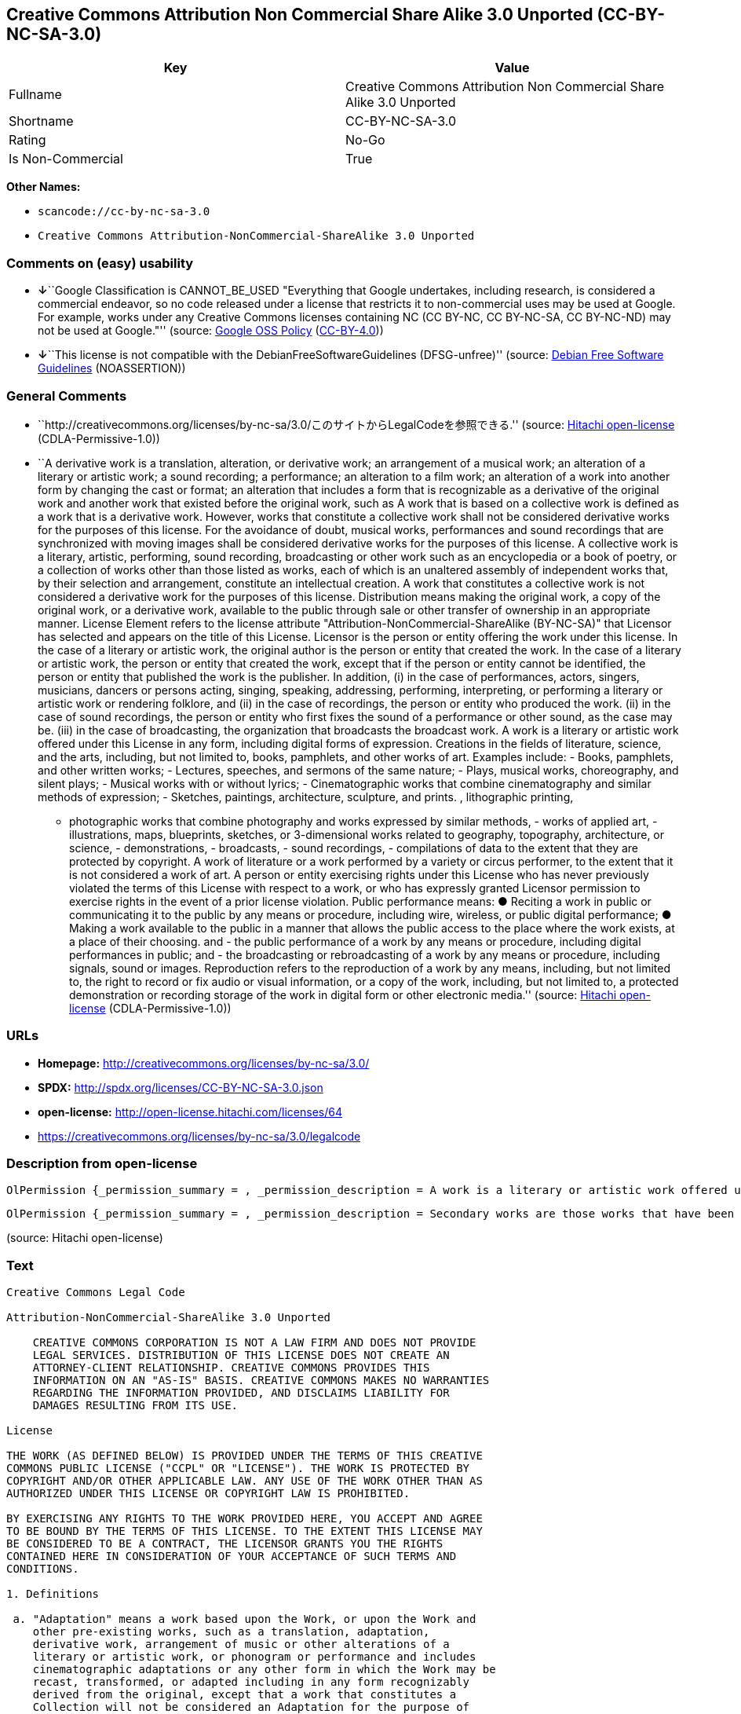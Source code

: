 == Creative Commons Attribution Non Commercial Share Alike 3.0 Unported (CC-BY-NC-SA-3.0)

[cols=",",options="header",]
|===
|Key |Value
|Fullname |Creative Commons Attribution Non Commercial Share Alike 3.0
Unported

|Shortname |CC-BY-NC-SA-3.0

|Rating |No-Go

|Is Non-Commercial |True
|===

*Other Names:*

* `+scancode://cc-by-nc-sa-3.0+`
* `+Creative Commons Attribution-NonCommercial-ShareAlike 3.0 Unported+`

=== Comments on (easy) usability

* **↓**``Google Classification is CANNOT_BE_USED "Everything that Google
undertakes, including research, is considered a commercial endeavor, so
no code released under a license that restricts it to non-commercial
uses may be used at Google. For example, works under any Creative
Commons licenses containing NC (CC BY-NC, CC BY-NC-SA, CC BY-NC-ND) may
not be used at Google."'' (source:
https://opensource.google.com/docs/thirdparty/licenses/[Google OSS
Policy]
(https://creativecommons.org/licenses/by/4.0/legalcode[CC-BY-4.0]))
* **↓**``This license is not compatible with the
DebianFreeSoftwareGuidelines (DFSG-unfree)'' (source:
https://wiki.debian.org/DFSGLicenses[Debian Free Software Guidelines]
(NOASSERTION))

=== General Comments

* ``http://creativecommons.org/licenses/by-nc-sa/3.0/このサイトからLegalCodeを参照できる.''
(source: https://github.com/Hitachi/open-license[Hitachi open-license]
(CDLA-Permissive-1.0))
* ``A derivative work is a translation, alteration, or derivative work;
an arrangement of a musical work; an alteration of a literary or
artistic work; a sound recording; a performance; an alteration to a film
work; an alteration of a work into another form by changing the cast or
format; an alteration that includes a form that is recognizable as a
derivative of the original work and another work that existed before the
original work, such as A work that is based on a collective work is
defined as a work that is a derivative work. However, works that
constitute a collective work shall not be considered derivative works
for the purposes of this license. For the avoidance of doubt, musical
works, performances and sound recordings that are synchronized with
moving images shall be considered derivative works for the purposes of
this license. A collective work is a literary, artistic, performing,
sound recording, broadcasting or other work such as an encyclopedia or a
book of poetry, or a collection of works other than those listed as
works, each of which is an unaltered assembly of independent works that,
by their selection and arrangement, constitute an intellectual creation.
A work that constitutes a collective work is not considered a derivative
work for the purposes of this license. Distribution means making the
original work, a copy of the original work, or a derivative work,
available to the public through sale or other transfer of ownership in
an appropriate manner. License Element refers to the license attribute
"Attribution-NonCommercial-ShareAlike (BY-NC-SA)" that Licensor has
selected and appears on the title of this License. Licensor is the
person or entity offering the work under this license. In the case of a
literary or artistic work, the original author is the person or entity
that created the work. In the case of a literary or artistic work, the
person or entity that created the work, except that if the person or
entity cannot be identified, the person or entity that published the
work is the publisher. In addition, (i) in the case of performances,
actors, singers, musicians, dancers or persons acting, singing,
speaking, addressing, performing, interpreting, or performing a literary
or artistic work or rendering folklore, and (ii) in the case of
recordings, the person or entity who produced the work. (ii) in the case
of sound recordings, the person or entity who first fixes the sound of a
performance or other sound, as the case may be. (iii) in the case of
broadcasting, the organization that broadcasts the broadcast work. A
work is a literary or artistic work offered under this License in any
form, including digital forms of expression. Creations in the fields of
literature, science, and the arts, including, but not limited to, books,
pamphlets, and other works of art. Examples include: - Books, pamphlets,
and other written works; - Lectures, speeches, and sermons of the same
nature; - Plays, musical works, choreography, and silent plays; -
Musical works with or without lyrics; - Cinematographic works that
combine cinematography and similar methods of expression; - Sketches,
paintings, architecture, sculpture, and prints. , lithographic printing,
- photographic works that combine photography and works expressed by
similar methods, - works of applied art, - illustrations, maps,
blueprints, sketches, or 3-dimensional works related to geography,
topography, architecture, or science, - demonstrations, - broadcasts, -
sound recordings, - compilations of data to the extent that they are
protected by copyright. A work of literature or a work performed by a
variety or circus performer, to the extent that it is not considered a
work of art. A person or entity exercising rights under this License who
has never previously violated the terms of this License with respect to
a work, or who has expressly granted Licensor permission to exercise
rights in the event of a prior license violation. Public performance
means: ● Reciting a work in public or communicating it to the public by
any means or procedure, including wire, wireless, or public digital
performance; ● Making a work available to the public in a manner that
allows the public access to the place where the work exists, at a place
of their choosing. and - the public performance of a work by any means
or procedure, including digital performances in public; and - the
broadcasting or rebroadcasting of a work by any means or procedure,
including signals, sound or images. Reproduction refers to the
reproduction of a work by any means, including, but not limited to, the
right to record or fix audio or visual information, or a copy of the
work, including, but not limited to, a protected demonstration or
recording storage of the work in digital form or other electronic
media.'' (source: https://github.com/Hitachi/open-license[Hitachi
open-license] (CDLA-Permissive-1.0))

=== URLs

* *Homepage:* http://creativecommons.org/licenses/by-nc-sa/3.0/
* *SPDX:* http://spdx.org/licenses/CC-BY-NC-SA-3.0.json
* *open-license:* http://open-license.hitachi.com/licenses/64
* https://creativecommons.org/licenses/by-nc-sa/3.0/legalcode

=== Description from open-license

....
OlPermission {_permission_summary = , _permission_description = A work is a literary or artistic work offered under this licence in any form, including digital forms of expression, including, but not limited to, creations in the fields of literature, science and the arts. Works of authorship are works of creation in the fields of literature, science and the arts, including, but not limited to, books, pamphlets, other written works, and other works of authorship in digital form. This license includes, but is not limited to: books, pamphlets, and other written works; lectures, speeches, and sermons of the same nature as lectures, speeches, and sermons; plays, musical productions, choreography, and silent plays; musical works with or without lyrics; cinematographic and similarly expressed works in motion pictures; sketches, paintings, architecture, sculptures, and prints. The work of photography, lithography, photographic works, works of applied art, illustrations, maps, blueprints, sketches, or other three-dimensional works related to geography, topography, architecture, or science, demonstrations, broadcasts, sound recordings, and the compilation of copyrighted data. A work performed by a variety or circus performer, to the extent that it is not considered an object, a literary work, or a work of art, including, but not limited to, the recording of sound and visual information, rights to fixation, and copies of works. Reproduction means the reproduction of a work by means of any means, including, but not limited to, the right to record or fix audio or visual information, or copies of a work, including, but not limited to, protected performance or sound recording storage devices in digital form or other electronic media. A collective work is a literary, artistic, performing, sound recording, broadcasting or other work, such as an encyclopaedia, poetry, etc., or a collection of works other than those enumerated as works of authorship, each of which consists of independent works assembled without modification and which, by their selection and arrangement, constitute an intellectual creation. A work that constitutes a collective work is not considered a derivative work for the purposes of this license. A derivative work is a work or other work that has existed before the original work, such as a translation, alteration, derivative work, arrangement of a musical work, modification of a literary or artistic work, sound recording, performance, alteration of a film work, transformation of a work into another form by changing the cast or format, or alteration that includes a form recognizable as a derivative of the original work. A work that is based on a collective work is defined as a work that is a derivative work. However, works that constitute a collective work shall not be considered derivative works for the purposes of this license. For the avoidance of doubt, musical works, performances and sound recordings that are synchronized with moving images shall be considered derivative works for the purposes of this license. For the avoidance of doubt, synchronized musical works, performances and recordings shall be considered derivative works under this license. Public performance is defined as the public recitation and communication of a work in public by any means or procedure, including wire, radio or public digital performance, or making the work available to the public by making it accessible to the public at a place of their choosing, where it exists. includes digital performances in public and involves the public performance of a work by any means or procedure; and broadcasting or rebroadcasting of a work by any means or procedure, including signals, sounds or images., _permission_actions = [OlAction {_action_schemaVersion = "0.1", _action_uri = "http://open-license.hitachi.com/actions/122", _action_baseUri = "http://open-license.hitachi.com/", _action_id = "actions/122", _action_name = Reproduce the work., _action_description = },OlAction {_action_schemaVersion = "0.1", _action_uri = "http://open-license.hitachi.com/actions/127", _action_baseUri = "http://open-license.hitachi.com/", _action_id = "actions/127", _action_name = Incorporate a work into one or more collective works, _action_description = },OlAction {_action_schemaVersion = "0.1", _action_uri = "http://open-license.hitachi.com/actions/128", _action_baseUri = "http://open-license.hitachi.com/", _action_id = "actions/128", _action_name = Reproduce a work incorporated into a collective work, _action_description = },OlAction {_action_schemaVersion = "0.1", _action_uri = "http://open-license.hitachi.com/actions/130", _action_baseUri = "http://open-license.hitachi.com/", _action_id = "actions/130", _action_name = Distribute copies of the work (including works incorporated into a collective work), _action_description = },OlAction {_action_schemaVersion = "0.1", _action_uri = "http://open-license.hitachi.com/actions/133", _action_baseUri = "http://open-license.hitachi.com/", _action_id = "actions/133", _action_name = Publicly perform a work (including a work incorporated into a collective work), _action_description = }], _permission_conditionHead = Just (OlConditionTreeAnd [OlConditionTreeLeaf (OlCondition {_condition_schemaVersion = "0.1", _condition_uri = "http://open-license.hitachi.com/conditions/94", _condition_baseUri = "http://open-license.hitachi.com/", _condition_id = "conditions/94", _condition_conditionType = RESTRICTION, _condition_name = Exercise rights in all current and future media and formats, _condition_description = }),OlConditionTreeLeaf (OlCondition {_condition_schemaVersion = "0.1", _condition_uri = "http://open-license.hitachi.com/conditions/134", _condition_baseUri = "http://open-license.hitachi.com/", _condition_id = "conditions/134", _condition_conditionType = OBLIGATION, _condition_name = I will not defame the original author., _condition_description = You may not use this license for any purpose other than to create a derivative work, except with the written consent of the licensor or where legally permitted. Where, in some jurisdictions (such as Japan), the exercise of the right to create a derivative work would be deemed to be materially defamatory to the original author, the licensor may, to the extent that the person exercising the right to create the derivative work can exercise to the fullest extent permitted by national law, provide the licensee with a copy of the copyrighted work as required by this License. You agree not to exempt or claim credit for the author or others who are}),OlConditionTreeLeaf (OlCondition {_condition_schemaVersion = "0.1", _condition_uri = "http://open-license.hitachi.com/conditions/95", _condition_baseUri = "http://open-license.hitachi.com/", _condition_id = "conditions/95", _condition_conditionType = RESTRICTION, _condition_name = Make technical changes for use in other media or formats, if necessary, _condition_description = }),OlConditionTreeLeaf (OlCondition {_condition_schemaVersion = "0.1", _condition_uri = "http://open-license.hitachi.com/conditions/96", _condition_baseUri = "http://open-license.hitachi.com/", _condition_id = "conditions/96", _condition_conditionType = OBLIGATION, _condition_name = Include a copy of this license or a Uniform Resource Identifier (URI) identifying this license, _condition_description = }),OlConditionTreeLeaf (OlCondition {_condition_schemaVersion = "0.1", _condition_uri = "http://open-license.hitachi.com/conditions/98", _condition_baseUri = "http://open-license.hitachi.com/", _condition_id = "conditions/98", _condition_conditionType = RESTRICTION, _condition_name = Does not present or impose conditions that alter or limit the rights of the recipient to exercise under this license, _condition_description = }),OlConditionTreeLeaf (OlCondition {_condition_schemaVersion = "0.1", _condition_uri = "http://open-license.hitachi.com/conditions/99", _condition_baseUri = "http://open-license.hitachi.com/", _condition_id = "conditions/99", _condition_conditionType = RESTRICTION, _condition_name = No sublicensing of copyrighted material., _condition_description = Sublicense means that a person who has been granted this license re-grants the license so granted to a third party.}),OlConditionTreeLeaf (OlCondition {_condition_schemaVersion = "0.1", _condition_uri = "http://open-license.hitachi.com/conditions/100", _condition_baseUri = "http://open-license.hitachi.com/", _condition_id = "conditions/100", _condition_conditionType = OBLIGATION, _condition_name = This license, and the statements about the non-warranty and disclaimer are verbatim, _condition_description = }),OlConditionTreeLeaf (OlCondition {_condition_schemaVersion = "0.1", _condition_uri = "http://open-license.hitachi.com/conditions/101", _condition_baseUri = "http://open-license.hitachi.com/", _condition_id = "conditions/101", _condition_conditionType = OBLIGATION, _condition_name = Take no technical measures to restrict access to or use of the work in a way that violates this license, _condition_description = The same is true for works incorporated into a collective work. However, this license does not extend to collective works that are different from the works under this license.}),OlConditionTreeLeaf (OlCondition {_condition_schemaVersion = "0.1", _condition_uri = "http://open-license.hitachi.com/conditions/282", _condition_baseUri = "http://open-license.hitachi.com/", _condition_id = "conditions/282", _condition_conditionType = RESTRICTION, _condition_name = Not to be used for commercial purposes., _condition_description = However, the exchange of works or derivative works with other works by means of digital file sharing or other means shall not be considered commercial, unless monetary compensation is paid for the exchange.}),OlConditionTreeLeaf (OlCondition {_condition_schemaVersion = "0.1", _condition_uri = "http://open-license.hitachi.com/conditions/102", _condition_baseUri = "http://open-license.hitachi.com/", _condition_id = "conditions/102", _condition_conditionType = OBLIGATION, _condition_name = All copyright notices are posted intact., _condition_description = }),OlConditionTreeLeaf (OlCondition {_condition_schemaVersion = "0.1", _condition_uri = "http://open-license.hitachi.com/conditions/103", _condition_baseUri = "http://open-license.hitachi.com/", _condition_id = "conditions/103", _condition_conditionType = OBLIGATION, _condition_name = Provide the credit you specify in a reasonable manner., _condition_description = In the case of derivative or collective works, such credit shall be given at least where other similar credits appear, and in a manner that is at least as prominent as other similar credits. The name of the original author (or a pseudonym, if applicable) and the name of the entity to which the rights are attributed by the licensor's copyright notice, terms of use, or otherwise - the title of the work, if any - the URI listed by the licensor for the work If there is, the URI shall be displayed as much as reasonably practicable. However, this does not apply if there is no reference to copyright notice or information about the license. ● In the case of derivative works, credit for the use of the work.})])}
....

....
OlPermission {_permission_summary = , _permission_description = Secondary works are those works that have been translated, altered, or derived from the original work and other previously existing works, such as translations, alterations, derivatives, arrangements of musical works, alterations of literary or artistic works, sound recordings, performances, alterations to a film work, alterations of a work into another form by changing the cast or format, and alterations that include a form recognizable as a derivative of the original work. A work that is based on a collective work is defined as a work that is a derivative work. However, works that constitute a collective work shall not be considered derivative works for the purposes of this license. For the avoidance of doubt, musical works, performances and sound recordings that are synchronized with motion pictures shall be considered derivative works for the purposes of this license. For the avoidance of doubt, synchronized musical works, performances, and recordings shall be considered derivative works under this License. A work is a literary or artistic work offered under this license in any form or format, including digital forms of expression. Works of authorship are works of art in the fields of literature, science and the arts, including, but not limited to, books, pamphlets and other works of authorship in digital form. This license includes, but is not limited to: books, pamphlets, and other written works; lectures, speeches, and sermons of the same nature as lectures, speeches, and sermons; plays, musical productions, choreography, and silent plays; musical works with or without lyrics; cinematographic and similarly expressed works in motion pictures; sketches, paintings, architecture, sculptures, and prints. The work of photography, lithography, photographic works, works of applied art, illustrations, maps, blueprints, sketches, or other three-dimensional works related to geography, topography, architecture, or science, demonstrations, broadcasts, sound recordings, and the compilation of copyrighted data. A collective work is a work, a work performed by a variety or circus performer, not considered a literary or artistic work. A collective work is a literary, artistic, performing, sound recording, broadcasting or other work, such as an encyclopaedia or book of poetry, or a collection of works other than those enumerated as works of authorship, each of which is an assemblage of independent works, assembled without modification, which, by their selection and arrangement, constitute an intellectual creation. A work that constitutes a collective work is not considered a derivative work for the purposes of this license. Reproduction is the reproduction of a work by means including, but not limited to, the right to record or fix audio or visual information and copies of the work, including, but not limited to, protected performance or sound recording storage in digital form or other electronic media. Distribution is making the original work, a copy of the original work, or a derivative work, available to the public through sale or other transfer of ownership in an appropriate manner. Public performance" means to make a work available to the public by any means or procedure, including wire, radio or public digital performance, by reciting or transmitting to the public, or by making the public accessible to the work at a place of their choosing, where it exists. includes digital performances in public and involves the public performance of a work by any means or procedure; and broadcasting or rebroadcasting of a work by any means or procedure, including signals, sounds or images., _permission_actions = [OlAction {_action_schemaVersion = "0.1", _action_uri = "http://open-license.hitachi.com/actions/126", _action_baseUri = "http://open-license.hitachi.com/", _action_id = "actions/126", _action_name = Creating a derivative work, _action_description = },OlAction {_action_schemaVersion = "0.1", _action_uri = "http://open-license.hitachi.com/actions/129", _action_baseUri = "http://open-license.hitachi.com/", _action_id = "actions/129", _action_name = Reproduce a derivative work, _action_description = },OlAction {_action_schemaVersion = "0.1", _action_uri = "http://open-license.hitachi.com/actions/135", _action_baseUri = "http://open-license.hitachi.com/", _action_id = "actions/135", _action_name = Distribute copies of derivative works, _action_description = },OlAction {_action_schemaVersion = "0.1", _action_uri = "http://open-license.hitachi.com/actions/138", _action_baseUri = "http://open-license.hitachi.com/", _action_id = "actions/138", _action_name = Publicly perform a derivative work, _action_description = }], _permission_conditionHead = Just (OlConditionTreeAnd [OlConditionTreeOr [OlConditionTreeLeaf (OlCondition {_condition_schemaVersion = "0.1", _condition_uri = "http://open-license.hitachi.com/conditions/275", _condition_baseUri = "http://open-license.hitachi.com/", _condition_id = "conditions/275", _condition_conditionType = OBLIGATION, _condition_name = Applying this license to derivative works, _condition_description = The same is true for derivative works incorporated into a collective work. However, the license applicable to the derivative work does not affect a collective work that is different from the derivative work itself, which is subject to the license applicable to the derivative work.}),OlConditionTreeLeaf (OlCondition {_condition_schemaVersion = "0.1", _condition_uri = "http://open-license.hitachi.com/conditions/276", _condition_baseUri = "http://open-license.hitachi.com/", _condition_id = "conditions/276", _condition_conditionType = OBLIGATION, _condition_name = Apply a new version of this license with the same license elements as this license to the derivative works., _condition_description = The same is true for derivative works incorporated into a collective work. However, the license applicable to the derivative work does not affect a collective work that is different from the derivative work itself, which is subject to the license applicable to the derivative work.}),OlConditionTreeLeaf (OlCondition {_condition_schemaVersion = "0.1", _condition_uri = "http://open-license.hitachi.com/conditions/277", _condition_baseUri = "http://open-license.hitachi.com/", _condition_id = "conditions/277", _condition_conditionType = OBLIGATION, _condition_name = A license under the jurisdiction of Creative Commons with all of the license elements of this license shall apply to the derivative works., _condition_description = The same is true for derivative works incorporated into a collective work. However, the license applicable to the derivative work does not affect a collective work that is different from the derivative work itself, which is subject to the license applicable to the derivative work.})],OlConditionTreeLeaf (OlCondition {_condition_schemaVersion = "0.1", _condition_uri = "http://open-license.hitachi.com/conditions/278", _condition_baseUri = "http://open-license.hitachi.com/", _condition_id = "conditions/278", _condition_conditionType = OBLIGATION, _condition_name = Include a copy of the license that applies to the derivative work, or a URI (Uniform Resource Identifier) indicating the license that applies, _condition_description = The same is true for derivative works incorporated into a collective work. However, the license applicable to the derivative work does not affect a collective work that is different from the derivative work itself, which is subject to the license applicable to the derivative work.}),OlConditionTreeLeaf (OlCondition {_condition_schemaVersion = "0.1", _condition_uri = "http://open-license.hitachi.com/conditions/279", _condition_baseUri = "http://open-license.hitachi.com/", _condition_id = "conditions/279", _condition_conditionType = RESTRICTION, _condition_name = Does not present or impose conditions that alter or limit the rights the recipient may exercise under the license applicable to the derivative work, _condition_description = The same is true for derivative works incorporated into a collective work. However, the license applicable to the derivative work does not affect a collective work that is different from the derivative work itself, which is subject to the license applicable to the derivative work.}),OlConditionTreeLeaf (OlCondition {_condition_schemaVersion = "0.1", _condition_uri = "http://open-license.hitachi.com/conditions/280", _condition_baseUri = "http://open-license.hitachi.com/", _condition_id = "conditions/280", _condition_conditionType = OBLIGATION, _condition_name = The license that applies to the derivative works, and any statements regarding the non-warranty or disclaimer of such license, are included verbatim, _condition_description = The same is true for derivative works incorporated into a collective work. However, the license applicable to the derivative work does not affect a collective work that is different from the derivative work itself, which is subject to the license applicable to the derivative work.}),OlConditionTreeLeaf (OlCondition {_condition_schemaVersion = "0.1", _condition_uri = "http://open-license.hitachi.com/conditions/281", _condition_baseUri = "http://open-license.hitachi.com/", _condition_id = "conditions/281", _condition_conditionType = OBLIGATION, _condition_name = Not taking technical measures to restrict access to or use of derivative works in a way that would violate the license that applies to the derivative works, _condition_description = The same is true for derivative works incorporated into a collective work. However, the license applicable to the derivative work does not affect a collective work that is different from the derivative work itself, which is subject to the license applicable to the derivative work.}),OlConditionTreeLeaf (OlCondition {_condition_schemaVersion = "0.1", _condition_uri = "http://open-license.hitachi.com/conditions/282", _condition_baseUri = "http://open-license.hitachi.com/", _condition_id = "conditions/282", _condition_conditionType = RESTRICTION, _condition_name = Not to be used for commercial purposes., _condition_description = However, the exchange of works or derivative works with other works by means of digital file sharing or other means shall not be considered commercial, unless monetary compensation is paid for the exchange.}),OlConditionTreeLeaf (OlCondition {_condition_schemaVersion = "0.1", _condition_uri = "http://open-license.hitachi.com/conditions/135", _condition_baseUri = "http://open-license.hitachi.com/", _condition_id = "conditions/135", _condition_conditionType = OBLIGATION, _condition_name = Take reasonable steps to identify that the original work has been created with changes to the original work, _condition_description = Labeling and distinguishing}),OlConditionTreeLeaf (OlCondition {_condition_schemaVersion = "0.1", _condition_uri = "http://open-license.hitachi.com/conditions/134", _condition_baseUri = "http://open-license.hitachi.com/", _condition_id = "conditions/134", _condition_conditionType = OBLIGATION, _condition_name = I will not defame the original author., _condition_description = You may not use this license for any purpose other than to create a derivative work, except with the written consent of the licensor or where legally permitted. Where, in some jurisdictions (such as Japan), the exercise of the right to create a derivative work would be deemed to be materially defamatory to the original author, the licensor may, to the extent that the person exercising the right to create the derivative work can exercise to the fullest extent permitted by national law, provide the licensee with a copy of the copyrighted work as required by this License. You agree not to exempt or claim credit for the author or others who are}),OlConditionTreeLeaf (OlCondition {_condition_schemaVersion = "0.1", _condition_uri = "http://open-license.hitachi.com/conditions/94", _condition_baseUri = "http://open-license.hitachi.com/", _condition_id = "conditions/94", _condition_conditionType = RESTRICTION, _condition_name = Exercise rights in all current and future media and formats, _condition_description = }),OlConditionTreeLeaf (OlCondition {_condition_schemaVersion = "0.1", _condition_uri = "http://open-license.hitachi.com/conditions/95", _condition_baseUri = "http://open-license.hitachi.com/", _condition_id = "conditions/95", _condition_conditionType = RESTRICTION, _condition_name = Make technical changes for use in other media or formats, if necessary, _condition_description = }),OlConditionTreeLeaf (OlCondition {_condition_schemaVersion = "0.1", _condition_uri = "http://open-license.hitachi.com/conditions/98", _condition_baseUri = "http://open-license.hitachi.com/", _condition_id = "conditions/98", _condition_conditionType = RESTRICTION, _condition_name = Does not present or impose conditions that alter or limit the rights of the recipient to exercise under this license, _condition_description = }),OlConditionTreeLeaf (OlCondition {_condition_schemaVersion = "0.1", _condition_uri = "http://open-license.hitachi.com/conditions/96", _condition_baseUri = "http://open-license.hitachi.com/", _condition_id = "conditions/96", _condition_conditionType = OBLIGATION, _condition_name = Include a copy of this license or a Uniform Resource Identifier (URI) identifying this license, _condition_description = }),OlConditionTreeLeaf (OlCondition {_condition_schemaVersion = "0.1", _condition_uri = "http://open-license.hitachi.com/conditions/99", _condition_baseUri = "http://open-license.hitachi.com/", _condition_id = "conditions/99", _condition_conditionType = RESTRICTION, _condition_name = No sublicensing of copyrighted material., _condition_description = Sublicense means that a person who has been granted this license re-grants the license so granted to a third party.}),OlConditionTreeLeaf (OlCondition {_condition_schemaVersion = "0.1", _condition_uri = "http://open-license.hitachi.com/conditions/100", _condition_baseUri = "http://open-license.hitachi.com/", _condition_id = "conditions/100", _condition_conditionType = OBLIGATION, _condition_name = This license, and the statements about the non-warranty and disclaimer are verbatim, _condition_description = }),OlConditionTreeLeaf (OlCondition {_condition_schemaVersion = "0.1", _condition_uri = "http://open-license.hitachi.com/conditions/101", _condition_baseUri = "http://open-license.hitachi.com/", _condition_id = "conditions/101", _condition_conditionType = OBLIGATION, _condition_name = Take no technical measures to restrict access to or use of the work in a way that violates this license, _condition_description = The same is true for works incorporated into a collective work. However, this license does not extend to collective works that are different from the works under this license.}),OlConditionTreeLeaf (OlCondition {_condition_schemaVersion = "0.1", _condition_uri = "http://open-license.hitachi.com/conditions/102", _condition_baseUri = "http://open-license.hitachi.com/", _condition_id = "conditions/102", _condition_conditionType = OBLIGATION, _condition_name = All copyright notices are posted intact., _condition_description = }),OlConditionTreeLeaf (OlCondition {_condition_schemaVersion = "0.1", _condition_uri = "http://open-license.hitachi.com/conditions/103", _condition_baseUri = "http://open-license.hitachi.com/", _condition_id = "conditions/103", _condition_conditionType = OBLIGATION, _condition_name = Provide the credit you specify in a reasonable manner., _condition_description = In the case of derivative or collective works, such credit shall be given at least where other similar credits appear, and in a manner that is at least as prominent as other similar credits. The name of the original author (or a pseudonym, if applicable) and the name of the entity to which the rights are attributed by the licensor's copyright notice, terms of use, or otherwise - the title of the work, if any - the URI listed by the licensor for the work If there is, the URI shall be displayed as much as reasonably practicable. However, this does not apply if there is no reference to copyright notice or information about the license. ● In the case of derivative works, credit for the use of the work.})])}
....

(source: Hitachi open-license)

=== Text

....
Creative Commons Legal Code

Attribution-NonCommercial-ShareAlike 3.0 Unported

    CREATIVE COMMONS CORPORATION IS NOT A LAW FIRM AND DOES NOT PROVIDE
    LEGAL SERVICES. DISTRIBUTION OF THIS LICENSE DOES NOT CREATE AN
    ATTORNEY-CLIENT RELATIONSHIP. CREATIVE COMMONS PROVIDES THIS
    INFORMATION ON AN "AS-IS" BASIS. CREATIVE COMMONS MAKES NO WARRANTIES
    REGARDING THE INFORMATION PROVIDED, AND DISCLAIMS LIABILITY FOR
    DAMAGES RESULTING FROM ITS USE.

License

THE WORK (AS DEFINED BELOW) IS PROVIDED UNDER THE TERMS OF THIS CREATIVE
COMMONS PUBLIC LICENSE ("CCPL" OR "LICENSE"). THE WORK IS PROTECTED BY
COPYRIGHT AND/OR OTHER APPLICABLE LAW. ANY USE OF THE WORK OTHER THAN AS
AUTHORIZED UNDER THIS LICENSE OR COPYRIGHT LAW IS PROHIBITED.

BY EXERCISING ANY RIGHTS TO THE WORK PROVIDED HERE, YOU ACCEPT AND AGREE
TO BE BOUND BY THE TERMS OF THIS LICENSE. TO THE EXTENT THIS LICENSE MAY
BE CONSIDERED TO BE A CONTRACT, THE LICENSOR GRANTS YOU THE RIGHTS
CONTAINED HERE IN CONSIDERATION OF YOUR ACCEPTANCE OF SUCH TERMS AND
CONDITIONS.

1. Definitions

 a. "Adaptation" means a work based upon the Work, or upon the Work and
    other pre-existing works, such as a translation, adaptation,
    derivative work, arrangement of music or other alterations of a
    literary or artistic work, or phonogram or performance and includes
    cinematographic adaptations or any other form in which the Work may be
    recast, transformed, or adapted including in any form recognizably
    derived from the original, except that a work that constitutes a
    Collection will not be considered an Adaptation for the purpose of
    this License. For the avoidance of doubt, where the Work is a musical
    work, performance or phonogram, the synchronization of the Work in
    timed-relation with a moving image ("synching") will be considered an
    Adaptation for the purpose of this License.
 b. "Collection" means a collection of literary or artistic works, such as
    encyclopedias and anthologies, or performances, phonograms or
    broadcasts, or other works or subject matter other than works listed
    in Section 1(g) below, which, by reason of the selection and
    arrangement of their contents, constitute intellectual creations, in
    which the Work is included in its entirety in unmodified form along
    with one or more other contributions, each constituting separate and
    independent works in themselves, which together are assembled into a
    collective whole. A work that constitutes a Collection will not be
    considered an Adaptation (as defined above) for the purposes of this
    License.
 c. "Distribute" means to make available to the public the original and
    copies of the Work or Adaptation, as appropriate, through sale or
    other transfer of ownership.
 d. "License Elements" means the following high-level license attributes
    as selected by Licensor and indicated in the title of this License:
    Attribution, Noncommercial, ShareAlike.
 e. "Licensor" means the individual, individuals, entity or entities that
    offer(s) the Work under the terms of this License.
 f. "Original Author" means, in the case of a literary or artistic work,
    the individual, individuals, entity or entities who created the Work
    or if no individual or entity can be identified, the publisher; and in
    addition (i) in the case of a performance the actors, singers,
    musicians, dancers, and other persons who act, sing, deliver, declaim,
    play in, interpret or otherwise perform literary or artistic works or
    expressions of folklore; (ii) in the case of a phonogram the producer
    being the person or legal entity who first fixes the sounds of a
    performance or other sounds; and, (iii) in the case of broadcasts, the
    organization that transmits the broadcast.
 g. "Work" means the literary and/or artistic work offered under the terms
    of this License including without limitation any production in the
    literary, scientific and artistic domain, whatever may be the mode or
    form of its expression including digital form, such as a book,
    pamphlet and other writing; a lecture, address, sermon or other work
    of the same nature; a dramatic or dramatico-musical work; a
    choreographic work or entertainment in dumb show; a musical
    composition with or without words; a cinematographic work to which are
    assimilated works expressed by a process analogous to cinematography;
    a work of drawing, painting, architecture, sculpture, engraving or
    lithography; a photographic work to which are assimilated works
    expressed by a process analogous to photography; a work of applied
    art; an illustration, map, plan, sketch or three-dimensional work
    relative to geography, topography, architecture or science; a
    performance; a broadcast; a phonogram; a compilation of data to the
    extent it is protected as a copyrightable work; or a work performed by
    a variety or circus performer to the extent it is not otherwise
    considered a literary or artistic work.
 h. "You" means an individual or entity exercising rights under this
    License who has not previously violated the terms of this License with
    respect to the Work, or who has received express permission from the
    Licensor to exercise rights under this License despite a previous
    violation.
 i. "Publicly Perform" means to perform public recitations of the Work and
    to communicate to the public those public recitations, by any means or
    process, including by wire or wireless means or public digital
    performances; to make available to the public Works in such a way that
    members of the public may access these Works from a place and at a
    place individually chosen by them; to perform the Work to the public
    by any means or process and the communication to the public of the
    performances of the Work, including by public digital performance; to
    broadcast and rebroadcast the Work by any means including signs,
    sounds or images.
 j. "Reproduce" means to make copies of the Work by any means including
    without limitation by sound or visual recordings and the right of
    fixation and reproducing fixations of the Work, including storage of a
    protected performance or phonogram in digital form or other electronic
    medium.

2. Fair Dealing Rights. Nothing in this License is intended to reduce,
limit, or restrict any uses free from copyright or rights arising from
limitations or exceptions that are provided for in connection with the
copyright protection under copyright law or other applicable laws.

3. License Grant. Subject to the terms and conditions of this License,
Licensor hereby grants You a worldwide, royalty-free, non-exclusive,
perpetual (for the duration of the applicable copyright) license to
exercise the rights in the Work as stated below:

 a. to Reproduce the Work, to incorporate the Work into one or more
    Collections, and to Reproduce the Work as incorporated in the
    Collections;
 b. to create and Reproduce Adaptations provided that any such Adaptation,
    including any translation in any medium, takes reasonable steps to
    clearly label, demarcate or otherwise identify that changes were made
    to the original Work. For example, a translation could be marked "The
    original work was translated from English to Spanish," or a
    modification could indicate "The original work has been modified.";
 c. to Distribute and Publicly Perform the Work including as incorporated
    in Collections; and,
 d. to Distribute and Publicly Perform Adaptations.

The above rights may be exercised in all media and formats whether now
known or hereafter devised. The above rights include the right to make
such modifications as are technically necessary to exercise the rights in
other media and formats. Subject to Section 8(f), all rights not expressly
granted by Licensor are hereby reserved, including but not limited to the
rights described in Section 4(e).

4. Restrictions. The license granted in Section 3 above is expressly made
subject to and limited by the following restrictions:

 a. You may Distribute or Publicly Perform the Work only under the terms
    of this License. You must include a copy of, or the Uniform Resource
    Identifier (URI) for, this License with every copy of the Work You
    Distribute or Publicly Perform. You may not offer or impose any terms
    on the Work that restrict the terms of this License or the ability of
    the recipient of the Work to exercise the rights granted to that
    recipient under the terms of the License. You may not sublicense the
    Work. You must keep intact all notices that refer to this License and
    to the disclaimer of warranties with every copy of the Work You
    Distribute or Publicly Perform. When You Distribute or Publicly
    Perform the Work, You may not impose any effective technological
    measures on the Work that restrict the ability of a recipient of the
    Work from You to exercise the rights granted to that recipient under
    the terms of the License. This Section 4(a) applies to the Work as
    incorporated in a Collection, but this does not require the Collection
    apart from the Work itself to be made subject to the terms of this
    License. If You create a Collection, upon notice from any Licensor You
    must, to the extent practicable, remove from the Collection any credit
    as required by Section 4(d), as requested. If You create an
    Adaptation, upon notice from any Licensor You must, to the extent
    practicable, remove from the Adaptation any credit as required by
    Section 4(d), as requested.
 b. You may Distribute or Publicly Perform an Adaptation only under: (i)
    the terms of this License; (ii) a later version of this License with
    the same License Elements as this License; (iii) a Creative Commons
    jurisdiction license (either this or a later license version) that
    contains the same License Elements as this License (e.g.,
    Attribution-NonCommercial-ShareAlike 3.0 US) ("Applicable License").
    You must include a copy of, or the URI, for Applicable License with
    every copy of each Adaptation You Distribute or Publicly Perform. You
    may not offer or impose any terms on the Adaptation that restrict the
    terms of the Applicable License or the ability of the recipient of the
    Adaptation to exercise the rights granted to that recipient under the
    terms of the Applicable License. You must keep intact all notices that
    refer to the Applicable License and to the disclaimer of warranties
    with every copy of the Work as included in the Adaptation You
    Distribute or Publicly Perform. When You Distribute or Publicly
    Perform the Adaptation, You may not impose any effective technological
    measures on the Adaptation that restrict the ability of a recipient of
    the Adaptation from You to exercise the rights granted to that
    recipient under the terms of the Applicable License. This Section 4(b)
    applies to the Adaptation as incorporated in a Collection, but this
    does not require the Collection apart from the Adaptation itself to be
    made subject to the terms of the Applicable License.
 c. You may not exercise any of the rights granted to You in Section 3
    above in any manner that is primarily intended for or directed toward
    commercial advantage or private monetary compensation. The exchange of
    the Work for other copyrighted works by means of digital file-sharing
    or otherwise shall not be considered to be intended for or directed
    toward commercial advantage or private monetary compensation, provided
    there is no payment of any monetary compensation in con-nection with
    the exchange of copyrighted works.
 d. If You Distribute, or Publicly Perform the Work or any Adaptations or
    Collections, You must, unless a request has been made pursuant to
    Section 4(a), keep intact all copyright notices for the Work and
    provide, reasonable to the medium or means You are utilizing: (i) the
    name of the Original Author (or pseudonym, if applicable) if supplied,
    and/or if the Original Author and/or Licensor designate another party
    or parties (e.g., a sponsor institute, publishing entity, journal) for
    attribution ("Attribution Parties") in Licensor's copyright notice,
    terms of service or by other reasonable means, the name of such party
    or parties; (ii) the title of the Work if supplied; (iii) to the
    extent reasonably practicable, the URI, if any, that Licensor
    specifies to be associated with the Work, unless such URI does not
    refer to the copyright notice or licensing information for the Work;
    and, (iv) consistent with Section 3(b), in the case of an Adaptation,
    a credit identifying the use of the Work in the Adaptation (e.g.,
    "French translation of the Work by Original Author," or "Screenplay
    based on original Work by Original Author"). The credit required by
    this Section 4(d) may be implemented in any reasonable manner;
    provided, however, that in the case of a Adaptation or Collection, at
    a minimum such credit will appear, if a credit for all contributing
    authors of the Adaptation or Collection appears, then as part of these
    credits and in a manner at least as prominent as the credits for the
    other contributing authors. For the avoidance of doubt, You may only
    use the credit required by this Section for the purpose of attribution
    in the manner set out above and, by exercising Your rights under this
    License, You may not implicitly or explicitly assert or imply any
    connection with, sponsorship or endorsement by the Original Author,
    Licensor and/or Attribution Parties, as appropriate, of You or Your
    use of the Work, without the separate, express prior written
    permission of the Original Author, Licensor and/or Attribution
    Parties.
 e. For the avoidance of doubt:

     i. Non-waivable Compulsory License Schemes. In those jurisdictions in
        which the right to collect royalties through any statutory or
        compulsory licensing scheme cannot be waived, the Licensor
        reserves the exclusive right to collect such royalties for any
        exercise by You of the rights granted under this License;
    ii. Waivable Compulsory License Schemes. In those jurisdictions in
        which the right to collect royalties through any statutory or
        compulsory licensing scheme can be waived, the Licensor reserves
        the exclusive right to collect such royalties for any exercise by
        You of the rights granted under this License if Your exercise of
        such rights is for a purpose or use which is otherwise than
        noncommercial as permitted under Section 4(c) and otherwise waives
        the right to collect royalties through any statutory or compulsory
        licensing scheme; and,
   iii. Voluntary License Schemes. The Licensor reserves the right to
        collect royalties, whether individually or, in the event that the
        Licensor is a member of a collecting society that administers
        voluntary licensing schemes, via that society, from any exercise
        by You of the rights granted under this License that is for a
        purpose or use which is otherwise than noncommercial as permitted
        under Section 4(c).
 f. Except as otherwise agreed in writing by the Licensor or as may be
    otherwise permitted by applicable law, if You Reproduce, Distribute or
    Publicly Perform the Work either by itself or as part of any
    Adaptations or Collections, You must not distort, mutilate, modify or
    take other derogatory action in relation to the Work which would be
    prejudicial to the Original Author's honor or reputation. Licensor
    agrees that in those jurisdictions (e.g. Japan), in which any exercise
    of the right granted in Section 3(b) of this License (the right to
    make Adaptations) would be deemed to be a distortion, mutilation,
    modification or other derogatory action prejudicial to the Original
    Author's honor and reputation, the Licensor will waive or not assert,
    as appropriate, this Section, to the fullest extent permitted by the
    applicable national law, to enable You to reasonably exercise Your
    right under Section 3(b) of this License (right to make Adaptations)
    but not otherwise.

5. Representations, Warranties and Disclaimer

UNLESS OTHERWISE MUTUALLY AGREED TO BY THE PARTIES IN WRITING AND TO THE
FULLEST EXTENT PERMITTED BY APPLICABLE LAW, LICENSOR OFFERS THE WORK AS-IS
AND MAKES NO REPRESENTATIONS OR WARRANTIES OF ANY KIND CONCERNING THE
WORK, EXPRESS, IMPLIED, STATUTORY OR OTHERWISE, INCLUDING, WITHOUT
LIMITATION, WARRANTIES OF TITLE, MERCHANTABILITY, FITNESS FOR A PARTICULAR
PURPOSE, NONINFRINGEMENT, OR THE ABSENCE OF LATENT OR OTHER DEFECTS,
ACCURACY, OR THE PRESENCE OF ABSENCE OF ERRORS, WHETHER OR NOT
DISCOVERABLE. SOME JURISDICTIONS DO NOT ALLOW THE EXCLUSION OF IMPLIED
WARRANTIES, SO THIS EXCLUSION MAY NOT APPLY TO YOU.

6. Limitation on Liability. EXCEPT TO THE EXTENT REQUIRED BY APPLICABLE
LAW, IN NO EVENT WILL LICENSOR BE LIABLE TO YOU ON ANY LEGAL THEORY FOR
ANY SPECIAL, INCIDENTAL, CONSEQUENTIAL, PUNITIVE OR EXEMPLARY DAMAGES
ARISING OUT OF THIS LICENSE OR THE USE OF THE WORK, EVEN IF LICENSOR HAS
BEEN ADVISED OF THE POSSIBILITY OF SUCH DAMAGES.

7. Termination

 a. This License and the rights granted hereunder will terminate
    automatically upon any breach by You of the terms of this License.
    Individuals or entities who have received Adaptations or Collections
    from You under this License, however, will not have their licenses
    terminated provided such individuals or entities remain in full
    compliance with those licenses. Sections 1, 2, 5, 6, 7, and 8 will
    survive any termination of this License.
 b. Subject to the above terms and conditions, the license granted here is
    perpetual (for the duration of the applicable copyright in the Work).
    Notwithstanding the above, Licensor reserves the right to release the
    Work under different license terms or to stop distributing the Work at
    any time; provided, however that any such election will not serve to
    withdraw this License (or any other license that has been, or is
    required to be, granted under the terms of this License), and this
    License will continue in full force and effect unless terminated as
    stated above.

8. Miscellaneous

 a. Each time You Distribute or Publicly Perform the Work or a Collection,
    the Licensor offers to the recipient a license to the Work on the same
    terms and conditions as the license granted to You under this License.
 b. Each time You Distribute or Publicly Perform an Adaptation, Licensor
    offers to the recipient a license to the original Work on the same
    terms and conditions as the license granted to You under this License.
 c. If any provision of this License is invalid or unenforceable under
    applicable law, it shall not affect the validity or enforceability of
    the remainder of the terms of this License, and without further action
    by the parties to this agreement, such provision shall be reformed to
    the minimum extent necessary to make such provision valid and
    enforceable.
 d. No term or provision of this License shall be deemed waived and no
    breach consented to unless such waiver or consent shall be in writing
    and signed by the party to be charged with such waiver or consent.
 e. This License constitutes the entire agreement between the parties with
    respect to the Work licensed here. There are no understandings,
    agreements or representations with respect to the Work not specified
    here. Licensor shall not be bound by any additional provisions that
    may appear in any communication from You. This License may not be
    modified without the mutual written agreement of the Licensor and You.
 f. The rights granted under, and the subject matter referenced, in this
    License were drafted utilizing the terminology of the Berne Convention
    for the Protection of Literary and Artistic Works (as amended on
    September 28, 1979), the Rome Convention of 1961, the WIPO Copyright
    Treaty of 1996, the WIPO Performances and Phonograms Treaty of 1996
    and the Universal Copyright Convention (as revised on July 24, 1971).
    These rights and subject matter take effect in the relevant
    jurisdiction in which the License terms are sought to be enforced
    according to the corresponding provisions of the implementation of
    those treaty provisions in the applicable national law. If the
    standard suite of rights granted under applicable copyright law
    includes additional rights not granted under this License, such
    additional rights are deemed to be included in the License; this
    License is not intended to restrict the license of any rights under
    applicable law.


Creative Commons Notice

    Creative Commons is not a party to this License, and makes no warranty
    whatsoever in connection with the Work. Creative Commons will not be
    liable to You or any party on any legal theory for any damages
    whatsoever, including without limitation any general, special,
    incidental or consequential damages arising in connection to this
    license. Notwithstanding the foregoing two (2) sentences, if Creative
    Commons has expressly identified itself as the Licensor hereunder, it
    shall have all rights and obligations of Licensor.

    Except for the limited purpose of indicating to the public that the
    Work is licensed under the CCPL, Creative Commons does not authorize
    the use by either party of the trademark "Creative Commons" or any
    related trademark or logo of Creative Commons without the prior
    written consent of Creative Commons. Any permitted use will be in
    compliance with Creative Commons' then-current trademark usage
    guidelines, as may be published on its website or otherwise made
    available upon request from time to time. For the avoidance of doubt,
    this trademark restriction does not form part of this License.

    Creative Commons may be contacted at https://creativecommons.org/.
....

'''''

=== Raw Data

==== Facts

* LicenseName
* Override
* https://spdx.org/licenses/CC-BY-NC-SA-3.0.html[SPDX] (all data [in
this repository] is generated)
* https://github.com/nexB/scancode-toolkit/blob/develop/src/licensedcode/data/licenses/cc-by-nc-sa-3.0.yml[Scancode]
(CC0-1.0)
* https://opensource.google.com/docs/thirdparty/licenses/[Google OSS
Policy]
(https://creativecommons.org/licenses/by/4.0/legalcode[CC-BY-4.0])
* https://wiki.debian.org/DFSGLicenses[Debian Free Software Guidelines]
(NOASSERTION)
* https://github.com/Hitachi/open-license[Hitachi open-license]
(CDLA-Permissive-1.0)

==== Raw JSON

....
{
    "__impliedNames": [
        "CC-BY-NC-SA-3.0",
        "Creative Commons Attribution Non Commercial Share Alike 3.0 Unported",
        "scancode://cc-by-nc-sa-3.0",
        "Creative Commons Attribution-NonCommercial-ShareAlike 3.0 Unported"
    ],
    "__impliedId": "CC-BY-NC-SA-3.0",
    "__impliedAmbiguousNames": [
        "Creative Commons Attribution-Non Commercial-Share Alike (CC-by-nc-sa)"
    ],
    "__impliedRatingState": [
        [
            "Override",
            {
                "tag": "FinalRating",
                "contents": {
                    "tag": "RNoGo"
                }
            }
        ]
    ],
    "__impliedComments": [
        [
            "Hitachi open-license",
            [
                "http://creativecommons.org/licenses/by-nc-sa/3.0/ãã®ãµã¤ãããLegalCodeãåç§ã§ãã.",
                "A derivative work is a translation, alteration, or derivative work; an arrangement of a musical work; an alteration of a literary or artistic work; a sound recording; a performance; an alteration to a film work; an alteration of a work into another form by changing the cast or format; an alteration that includes a form that is recognizable as a derivative of the original work and another work that existed before the original work, such as A work that is based on a collective work is defined as a work that is a derivative work. However, works that constitute a collective work shall not be considered derivative works for the purposes of this license. For the avoidance of doubt, musical works, performances and sound recordings that are synchronized with moving images shall be considered derivative works for the purposes of this license. A collective work is a literary, artistic, performing, sound recording, broadcasting or other work such as an encyclopedia or a book of poetry, or a collection of works other than those listed as works, each of which is an unaltered assembly of independent works that, by their selection and arrangement, constitute an intellectual creation. A work that constitutes a collective work is not considered a derivative work for the purposes of this license. Distribution means making the original work, a copy of the original work, or a derivative work, available to the public through sale or other transfer of ownership in an appropriate manner. License Element refers to the license attribute \"Attribution-NonCommercial-ShareAlike (BY-NC-SA)\" that Licensor has selected and appears on the title of this License. Licensor is the person or entity offering the work under this license. In the case of a literary or artistic work, the original author is the person or entity that created the work. In the case of a literary or artistic work, the person or entity that created the work, except that if the person or entity cannot be identified, the person or entity that published the work is the publisher. In addition, (i) in the case of performances, actors, singers, musicians, dancers or persons acting, singing, speaking, addressing, performing, interpreting, or performing a literary or artistic work or rendering folklore, and (ii) in the case of recordings, the person or entity who produced the work. (ii) in the case of sound recordings, the person or entity who first fixes the sound of a performance or other sound, as the case may be. (iii) in the case of broadcasting, the organization that broadcasts the broadcast work. A work is a literary or artistic work offered under this License in any form, including digital forms of expression. Creations in the fields of literature, science, and the arts, including, but not limited to, books, pamphlets, and other works of art. Examples include: - Books, pamphlets, and other written works; - Lectures, speeches, and sermons of the same nature; - Plays, musical works, choreography, and silent plays; - Musical works with or without lyrics; - Cinematographic works that combine cinematography and similar methods of expression; - Sketches, paintings, architecture, sculpture, and prints. , lithographic printing, - photographic works that combine photography and works expressed by similar methods, - works of applied art, - illustrations, maps, blueprints, sketches, or 3-dimensional works related to geography, topography, architecture, or science, - demonstrations, - broadcasts, - sound recordings, - compilations of data to the extent that they are protected by copyright. A work of literature or a work performed by a variety or circus performer, to the extent that it is not considered a work of art. A person or entity exercising rights under this License who has never previously violated the terms of this License with respect to a work, or who has expressly granted Licensor permission to exercise rights in the event of a prior license violation. Public performance means: â Reciting a work in public or communicating it to the public by any means or procedure, including wire, wireless, or public digital performance; â Making a work available to the public in a manner that allows the public access to the place where the work exists, at a place of their choosing. and - the public performance of a work by any means or procedure, including digital performances in public; and - the broadcasting or rebroadcasting of a work by any means or procedure, including signals, sound or images. Reproduction refers to the reproduction of a work by any means, including, but not limited to, the right to record or fix audio or visual information, or a copy of the work, including, but not limited to, a protected demonstration or recording storage of the work in digital form or other electronic media."
            ]
        ]
    ],
    "__impliedNonCommercial": true,
    "facts": {
        "LicenseName": {
            "implications": {
                "__impliedNames": [
                    "CC-BY-NC-SA-3.0"
                ],
                "__impliedId": "CC-BY-NC-SA-3.0"
            },
            "shortname": "CC-BY-NC-SA-3.0",
            "otherNames": []
        },
        "SPDX": {
            "isSPDXLicenseDeprecated": false,
            "spdxFullName": "Creative Commons Attribution Non Commercial Share Alike 3.0 Unported",
            "spdxDetailsURL": "http://spdx.org/licenses/CC-BY-NC-SA-3.0.json",
            "_sourceURL": "https://spdx.org/licenses/CC-BY-NC-SA-3.0.html",
            "spdxLicIsOSIApproved": false,
            "spdxSeeAlso": [
                "https://creativecommons.org/licenses/by-nc-sa/3.0/legalcode"
            ],
            "_implications": {
                "__impliedNames": [
                    "CC-BY-NC-SA-3.0",
                    "Creative Commons Attribution Non Commercial Share Alike 3.0 Unported"
                ],
                "__impliedId": "CC-BY-NC-SA-3.0",
                "__isOsiApproved": false,
                "__impliedURLs": [
                    [
                        "SPDX",
                        "http://spdx.org/licenses/CC-BY-NC-SA-3.0.json"
                    ],
                    [
                        null,
                        "https://creativecommons.org/licenses/by-nc-sa/3.0/legalcode"
                    ]
                ]
            },
            "spdxLicenseId": "CC-BY-NC-SA-3.0"
        },
        "Scancode": {
            "otherUrls": [
                "https://creativecommons.org/licenses/by-nc-sa/3.0/legalcode"
            ],
            "homepageUrl": "http://creativecommons.org/licenses/by-nc-sa/3.0/",
            "shortName": "CC-BY-NC-SA-3.0",
            "textUrls": null,
            "text": "Creative Commons Legal Code\n\nAttribution-NonCommercial-ShareAlike 3.0 Unported\n\n    CREATIVE COMMONS CORPORATION IS NOT A LAW FIRM AND DOES NOT PROVIDE\n    LEGAL SERVICES. DISTRIBUTION OF THIS LICENSE DOES NOT CREATE AN\n    ATTORNEY-CLIENT RELATIONSHIP. CREATIVE COMMONS PROVIDES THIS\n    INFORMATION ON AN \"AS-IS\" BASIS. CREATIVE COMMONS MAKES NO WARRANTIES\n    REGARDING THE INFORMATION PROVIDED, AND DISCLAIMS LIABILITY FOR\n    DAMAGES RESULTING FROM ITS USE.\n\nLicense\n\nTHE WORK (AS DEFINED BELOW) IS PROVIDED UNDER THE TERMS OF THIS CREATIVE\nCOMMONS PUBLIC LICENSE (\"CCPL\" OR \"LICENSE\"). THE WORK IS PROTECTED BY\nCOPYRIGHT AND/OR OTHER APPLICABLE LAW. ANY USE OF THE WORK OTHER THAN AS\nAUTHORIZED UNDER THIS LICENSE OR COPYRIGHT LAW IS PROHIBITED.\n\nBY EXERCISING ANY RIGHTS TO THE WORK PROVIDED HERE, YOU ACCEPT AND AGREE\nTO BE BOUND BY THE TERMS OF THIS LICENSE. TO THE EXTENT THIS LICENSE MAY\nBE CONSIDERED TO BE A CONTRACT, THE LICENSOR GRANTS YOU THE RIGHTS\nCONTAINED HERE IN CONSIDERATION OF YOUR ACCEPTANCE OF SUCH TERMS AND\nCONDITIONS.\n\n1. Definitions\n\n a. \"Adaptation\" means a work based upon the Work, or upon the Work and\n    other pre-existing works, such as a translation, adaptation,\n    derivative work, arrangement of music or other alterations of a\n    literary or artistic work, or phonogram or performance and includes\n    cinematographic adaptations or any other form in which the Work may be\n    recast, transformed, or adapted including in any form recognizably\n    derived from the original, except that a work that constitutes a\n    Collection will not be considered an Adaptation for the purpose of\n    this License. For the avoidance of doubt, where the Work is a musical\n    work, performance or phonogram, the synchronization of the Work in\n    timed-relation with a moving image (\"synching\") will be considered an\n    Adaptation for the purpose of this License.\n b. \"Collection\" means a collection of literary or artistic works, such as\n    encyclopedias and anthologies, or performances, phonograms or\n    broadcasts, or other works or subject matter other than works listed\n    in Section 1(g) below, which, by reason of the selection and\n    arrangement of their contents, constitute intellectual creations, in\n    which the Work is included in its entirety in unmodified form along\n    with one or more other contributions, each constituting separate and\n    independent works in themselves, which together are assembled into a\n    collective whole. A work that constitutes a Collection will not be\n    considered an Adaptation (as defined above) for the purposes of this\n    License.\n c. \"Distribute\" means to make available to the public the original and\n    copies of the Work or Adaptation, as appropriate, through sale or\n    other transfer of ownership.\n d. \"License Elements\" means the following high-level license attributes\n    as selected by Licensor and indicated in the title of this License:\n    Attribution, Noncommercial, ShareAlike.\n e. \"Licensor\" means the individual, individuals, entity or entities that\n    offer(s) the Work under the terms of this License.\n f. \"Original Author\" means, in the case of a literary or artistic work,\n    the individual, individuals, entity or entities who created the Work\n    or if no individual or entity can be identified, the publisher; and in\n    addition (i) in the case of a performance the actors, singers,\n    musicians, dancers, and other persons who act, sing, deliver, declaim,\n    play in, interpret or otherwise perform literary or artistic works or\n    expressions of folklore; (ii) in the case of a phonogram the producer\n    being the person or legal entity who first fixes the sounds of a\n    performance or other sounds; and, (iii) in the case of broadcasts, the\n    organization that transmits the broadcast.\n g. \"Work\" means the literary and/or artistic work offered under the terms\n    of this License including without limitation any production in the\n    literary, scientific and artistic domain, whatever may be the mode or\n    form of its expression including digital form, such as a book,\n    pamphlet and other writing; a lecture, address, sermon or other work\n    of the same nature; a dramatic or dramatico-musical work; a\n    choreographic work or entertainment in dumb show; a musical\n    composition with or without words; a cinematographic work to which are\n    assimilated works expressed by a process analogous to cinematography;\n    a work of drawing, painting, architecture, sculpture, engraving or\n    lithography; a photographic work to which are assimilated works\n    expressed by a process analogous to photography; a work of applied\n    art; an illustration, map, plan, sketch or three-dimensional work\n    relative to geography, topography, architecture or science; a\n    performance; a broadcast; a phonogram; a compilation of data to the\n    extent it is protected as a copyrightable work; or a work performed by\n    a variety or circus performer to the extent it is not otherwise\n    considered a literary or artistic work.\n h. \"You\" means an individual or entity exercising rights under this\n    License who has not previously violated the terms of this License with\n    respect to the Work, or who has received express permission from the\n    Licensor to exercise rights under this License despite a previous\n    violation.\n i. \"Publicly Perform\" means to perform public recitations of the Work and\n    to communicate to the public those public recitations, by any means or\n    process, including by wire or wireless means or public digital\n    performances; to make available to the public Works in such a way that\n    members of the public may access these Works from a place and at a\n    place individually chosen by them; to perform the Work to the public\n    by any means or process and the communication to the public of the\n    performances of the Work, including by public digital performance; to\n    broadcast and rebroadcast the Work by any means including signs,\n    sounds or images.\n j. \"Reproduce\" means to make copies of the Work by any means including\n    without limitation by sound or visual recordings and the right of\n    fixation and reproducing fixations of the Work, including storage of a\n    protected performance or phonogram in digital form or other electronic\n    medium.\n\n2. Fair Dealing Rights. Nothing in this License is intended to reduce,\nlimit, or restrict any uses free from copyright or rights arising from\nlimitations or exceptions that are provided for in connection with the\ncopyright protection under copyright law or other applicable laws.\n\n3. License Grant. Subject to the terms and conditions of this License,\nLicensor hereby grants You a worldwide, royalty-free, non-exclusive,\nperpetual (for the duration of the applicable copyright) license to\nexercise the rights in the Work as stated below:\n\n a. to Reproduce the Work, to incorporate the Work into one or more\n    Collections, and to Reproduce the Work as incorporated in the\n    Collections;\n b. to create and Reproduce Adaptations provided that any such Adaptation,\n    including any translation in any medium, takes reasonable steps to\n    clearly label, demarcate or otherwise identify that changes were made\n    to the original Work. For example, a translation could be marked \"The\n    original work was translated from English to Spanish,\" or a\n    modification could indicate \"The original work has been modified.\";\n c. to Distribute and Publicly Perform the Work including as incorporated\n    in Collections; and,\n d. to Distribute and Publicly Perform Adaptations.\n\nThe above rights may be exercised in all media and formats whether now\nknown or hereafter devised. The above rights include the right to make\nsuch modifications as are technically necessary to exercise the rights in\nother media and formats. Subject to Section 8(f), all rights not expressly\ngranted by Licensor are hereby reserved, including but not limited to the\nrights described in Section 4(e).\n\n4. Restrictions. The license granted in Section 3 above is expressly made\nsubject to and limited by the following restrictions:\n\n a. You may Distribute or Publicly Perform the Work only under the terms\n    of this License. You must include a copy of, or the Uniform Resource\n    Identifier (URI) for, this License with every copy of the Work You\n    Distribute or Publicly Perform. You may not offer or impose any terms\n    on the Work that restrict the terms of this License or the ability of\n    the recipient of the Work to exercise the rights granted to that\n    recipient under the terms of the License. You may not sublicense the\n    Work. You must keep intact all notices that refer to this License and\n    to the disclaimer of warranties with every copy of the Work You\n    Distribute or Publicly Perform. When You Distribute or Publicly\n    Perform the Work, You may not impose any effective technological\n    measures on the Work that restrict the ability of a recipient of the\n    Work from You to exercise the rights granted to that recipient under\n    the terms of the License. This Section 4(a) applies to the Work as\n    incorporated in a Collection, but this does not require the Collection\n    apart from the Work itself to be made subject to the terms of this\n    License. If You create a Collection, upon notice from any Licensor You\n    must, to the extent practicable, remove from the Collection any credit\n    as required by Section 4(d), as requested. If You create an\n    Adaptation, upon notice from any Licensor You must, to the extent\n    practicable, remove from the Adaptation any credit as required by\n    Section 4(d), as requested.\n b. You may Distribute or Publicly Perform an Adaptation only under: (i)\n    the terms of this License; (ii) a later version of this License with\n    the same License Elements as this License; (iii) a Creative Commons\n    jurisdiction license (either this or a later license version) that\n    contains the same License Elements as this License (e.g.,\n    Attribution-NonCommercial-ShareAlike 3.0 US) (\"Applicable License\").\n    You must include a copy of, or the URI, for Applicable License with\n    every copy of each Adaptation You Distribute or Publicly Perform. You\n    may not offer or impose any terms on the Adaptation that restrict the\n    terms of the Applicable License or the ability of the recipient of the\n    Adaptation to exercise the rights granted to that recipient under the\n    terms of the Applicable License. You must keep intact all notices that\n    refer to the Applicable License and to the disclaimer of warranties\n    with every copy of the Work as included in the Adaptation You\n    Distribute or Publicly Perform. When You Distribute or Publicly\n    Perform the Adaptation, You may not impose any effective technological\n    measures on the Adaptation that restrict the ability of a recipient of\n    the Adaptation from You to exercise the rights granted to that\n    recipient under the terms of the Applicable License. This Section 4(b)\n    applies to the Adaptation as incorporated in a Collection, but this\n    does not require the Collection apart from the Adaptation itself to be\n    made subject to the terms of the Applicable License.\n c. You may not exercise any of the rights granted to You in Section 3\n    above in any manner that is primarily intended for or directed toward\n    commercial advantage or private monetary compensation. The exchange of\n    the Work for other copyrighted works by means of digital file-sharing\n    or otherwise shall not be considered to be intended for or directed\n    toward commercial advantage or private monetary compensation, provided\n    there is no payment of any monetary compensation in con-nection with\n    the exchange of copyrighted works.\n d. If You Distribute, or Publicly Perform the Work or any Adaptations or\n    Collections, You must, unless a request has been made pursuant to\n    Section 4(a), keep intact all copyright notices for the Work and\n    provide, reasonable to the medium or means You are utilizing: (i) the\n    name of the Original Author (or pseudonym, if applicable) if supplied,\n    and/or if the Original Author and/or Licensor designate another party\n    or parties (e.g., a sponsor institute, publishing entity, journal) for\n    attribution (\"Attribution Parties\") in Licensor's copyright notice,\n    terms of service or by other reasonable means, the name of such party\n    or parties; (ii) the title of the Work if supplied; (iii) to the\n    extent reasonably practicable, the URI, if any, that Licensor\n    specifies to be associated with the Work, unless such URI does not\n    refer to the copyright notice or licensing information for the Work;\n    and, (iv) consistent with Section 3(b), in the case of an Adaptation,\n    a credit identifying the use of the Work in the Adaptation (e.g.,\n    \"French translation of the Work by Original Author,\" or \"Screenplay\n    based on original Work by Original Author\"). The credit required by\n    this Section 4(d) may be implemented in any reasonable manner;\n    provided, however, that in the case of a Adaptation or Collection, at\n    a minimum such credit will appear, if a credit for all contributing\n    authors of the Adaptation or Collection appears, then as part of these\n    credits and in a manner at least as prominent as the credits for the\n    other contributing authors. For the avoidance of doubt, You may only\n    use the credit required by this Section for the purpose of attribution\n    in the manner set out above and, by exercising Your rights under this\n    License, You may not implicitly or explicitly assert or imply any\n    connection with, sponsorship or endorsement by the Original Author,\n    Licensor and/or Attribution Parties, as appropriate, of You or Your\n    use of the Work, without the separate, express prior written\n    permission of the Original Author, Licensor and/or Attribution\n    Parties.\n e. For the avoidance of doubt:\n\n     i. Non-waivable Compulsory License Schemes. In those jurisdictions in\n        which the right to collect royalties through any statutory or\n        compulsory licensing scheme cannot be waived, the Licensor\n        reserves the exclusive right to collect such royalties for any\n        exercise by You of the rights granted under this License;\n    ii. Waivable Compulsory License Schemes. In those jurisdictions in\n        which the right to collect royalties through any statutory or\n        compulsory licensing scheme can be waived, the Licensor reserves\n        the exclusive right to collect such royalties for any exercise by\n        You of the rights granted under this License if Your exercise of\n        such rights is for a purpose or use which is otherwise than\n        noncommercial as permitted under Section 4(c) and otherwise waives\n        the right to collect royalties through any statutory or compulsory\n        licensing scheme; and,\n   iii. Voluntary License Schemes. The Licensor reserves the right to\n        collect royalties, whether individually or, in the event that the\n        Licensor is a member of a collecting society that administers\n        voluntary licensing schemes, via that society, from any exercise\n        by You of the rights granted under this License that is for a\n        purpose or use which is otherwise than noncommercial as permitted\n        under Section 4(c).\n f. Except as otherwise agreed in writing by the Licensor or as may be\n    otherwise permitted by applicable law, if You Reproduce, Distribute or\n    Publicly Perform the Work either by itself or as part of any\n    Adaptations or Collections, You must not distort, mutilate, modify or\n    take other derogatory action in relation to the Work which would be\n    prejudicial to the Original Author's honor or reputation. Licensor\n    agrees that in those jurisdictions (e.g. Japan), in which any exercise\n    of the right granted in Section 3(b) of this License (the right to\n    make Adaptations) would be deemed to be a distortion, mutilation,\n    modification or other derogatory action prejudicial to the Original\n    Author's honor and reputation, the Licensor will waive or not assert,\n    as appropriate, this Section, to the fullest extent permitted by the\n    applicable national law, to enable You to reasonably exercise Your\n    right under Section 3(b) of this License (right to make Adaptations)\n    but not otherwise.\n\n5. Representations, Warranties and Disclaimer\n\nUNLESS OTHERWISE MUTUALLY AGREED TO BY THE PARTIES IN WRITING AND TO THE\nFULLEST EXTENT PERMITTED BY APPLICABLE LAW, LICENSOR OFFERS THE WORK AS-IS\nAND MAKES NO REPRESENTATIONS OR WARRANTIES OF ANY KIND CONCERNING THE\nWORK, EXPRESS, IMPLIED, STATUTORY OR OTHERWISE, INCLUDING, WITHOUT\nLIMITATION, WARRANTIES OF TITLE, MERCHANTABILITY, FITNESS FOR A PARTICULAR\nPURPOSE, NONINFRINGEMENT, OR THE ABSENCE OF LATENT OR OTHER DEFECTS,\nACCURACY, OR THE PRESENCE OF ABSENCE OF ERRORS, WHETHER OR NOT\nDISCOVERABLE. SOME JURISDICTIONS DO NOT ALLOW THE EXCLUSION OF IMPLIED\nWARRANTIES, SO THIS EXCLUSION MAY NOT APPLY TO YOU.\n\n6. Limitation on Liability. EXCEPT TO THE EXTENT REQUIRED BY APPLICABLE\nLAW, IN NO EVENT WILL LICENSOR BE LIABLE TO YOU ON ANY LEGAL THEORY FOR\nANY SPECIAL, INCIDENTAL, CONSEQUENTIAL, PUNITIVE OR EXEMPLARY DAMAGES\nARISING OUT OF THIS LICENSE OR THE USE OF THE WORK, EVEN IF LICENSOR HAS\nBEEN ADVISED OF THE POSSIBILITY OF SUCH DAMAGES.\n\n7. Termination\n\n a. This License and the rights granted hereunder will terminate\n    automatically upon any breach by You of the terms of this License.\n    Individuals or entities who have received Adaptations or Collections\n    from You under this License, however, will not have their licenses\n    terminated provided such individuals or entities remain in full\n    compliance with those licenses. Sections 1, 2, 5, 6, 7, and 8 will\n    survive any termination of this License.\n b. Subject to the above terms and conditions, the license granted here is\n    perpetual (for the duration of the applicable copyright in the Work).\n    Notwithstanding the above, Licensor reserves the right to release the\n    Work under different license terms or to stop distributing the Work at\n    any time; provided, however that any such election will not serve to\n    withdraw this License (or any other license that has been, or is\n    required to be, granted under the terms of this License), and this\n    License will continue in full force and effect unless terminated as\n    stated above.\n\n8. Miscellaneous\n\n a. Each time You Distribute or Publicly Perform the Work or a Collection,\n    the Licensor offers to the recipient a license to the Work on the same\n    terms and conditions as the license granted to You under this License.\n b. Each time You Distribute or Publicly Perform an Adaptation, Licensor\n    offers to the recipient a license to the original Work on the same\n    terms and conditions as the license granted to You under this License.\n c. If any provision of this License is invalid or unenforceable under\n    applicable law, it shall not affect the validity or enforceability of\n    the remainder of the terms of this License, and without further action\n    by the parties to this agreement, such provision shall be reformed to\n    the minimum extent necessary to make such provision valid and\n    enforceable.\n d. No term or provision of this License shall be deemed waived and no\n    breach consented to unless such waiver or consent shall be in writing\n    and signed by the party to be charged with such waiver or consent.\n e. This License constitutes the entire agreement between the parties with\n    respect to the Work licensed here. There are no understandings,\n    agreements or representations with respect to the Work not specified\n    here. Licensor shall not be bound by any additional provisions that\n    may appear in any communication from You. This License may not be\n    modified without the mutual written agreement of the Licensor and You.\n f. The rights granted under, and the subject matter referenced, in this\n    License were drafted utilizing the terminology of the Berne Convention\n    for the Protection of Literary and Artistic Works (as amended on\n    September 28, 1979), the Rome Convention of 1961, the WIPO Copyright\n    Treaty of 1996, the WIPO Performances and Phonograms Treaty of 1996\n    and the Universal Copyright Convention (as revised on July 24, 1971).\n    These rights and subject matter take effect in the relevant\n    jurisdiction in which the License terms are sought to be enforced\n    according to the corresponding provisions of the implementation of\n    those treaty provisions in the applicable national law. If the\n    standard suite of rights granted under applicable copyright law\n    includes additional rights not granted under this License, such\n    additional rights are deemed to be included in the License; this\n    License is not intended to restrict the license of any rights under\n    applicable law.\n\n\nCreative Commons Notice\n\n    Creative Commons is not a party to this License, and makes no warranty\n    whatsoever in connection with the Work. Creative Commons will not be\n    liable to You or any party on any legal theory for any damages\n    whatsoever, including without limitation any general, special,\n    incidental or consequential damages arising in connection to this\n    license. Notwithstanding the foregoing two (2) sentences, if Creative\n    Commons has expressly identified itself as the Licensor hereunder, it\n    shall have all rights and obligations of Licensor.\n\n    Except for the limited purpose of indicating to the public that the\n    Work is licensed under the CCPL, Creative Commons does not authorize\n    the use by either party of the trademark \"Creative Commons\" or any\n    related trademark or logo of Creative Commons without the prior\n    written consent of Creative Commons. Any permitted use will be in\n    compliance with Creative Commons' then-current trademark usage\n    guidelines, as may be published on its website or otherwise made\n    available upon request from time to time. For the avoidance of doubt,\n    this trademark restriction does not form part of this License.\n\n    Creative Commons may be contacted at https://creativecommons.org/.\n",
            "category": "Source-available",
            "osiUrl": null,
            "owner": "Creative Commons",
            "_sourceURL": "https://github.com/nexB/scancode-toolkit/blob/develop/src/licensedcode/data/licenses/cc-by-nc-sa-3.0.yml",
            "key": "cc-by-nc-sa-3.0",
            "name": "Creative Commons Attribution Non-Commercial Share Alike License 3.0",
            "spdxId": "CC-BY-NC-SA-3.0",
            "notes": null,
            "_implications": {
                "__impliedNames": [
                    "scancode://cc-by-nc-sa-3.0",
                    "CC-BY-NC-SA-3.0",
                    "CC-BY-NC-SA-3.0"
                ],
                "__impliedId": "CC-BY-NC-SA-3.0",
                "__impliedText": "Creative Commons Legal Code\n\nAttribution-NonCommercial-ShareAlike 3.0 Unported\n\n    CREATIVE COMMONS CORPORATION IS NOT A LAW FIRM AND DOES NOT PROVIDE\n    LEGAL SERVICES. DISTRIBUTION OF THIS LICENSE DOES NOT CREATE AN\n    ATTORNEY-CLIENT RELATIONSHIP. CREATIVE COMMONS PROVIDES THIS\n    INFORMATION ON AN \"AS-IS\" BASIS. CREATIVE COMMONS MAKES NO WARRANTIES\n    REGARDING THE INFORMATION PROVIDED, AND DISCLAIMS LIABILITY FOR\n    DAMAGES RESULTING FROM ITS USE.\n\nLicense\n\nTHE WORK (AS DEFINED BELOW) IS PROVIDED UNDER THE TERMS OF THIS CREATIVE\nCOMMONS PUBLIC LICENSE (\"CCPL\" OR \"LICENSE\"). THE WORK IS PROTECTED BY\nCOPYRIGHT AND/OR OTHER APPLICABLE LAW. ANY USE OF THE WORK OTHER THAN AS\nAUTHORIZED UNDER THIS LICENSE OR COPYRIGHT LAW IS PROHIBITED.\n\nBY EXERCISING ANY RIGHTS TO THE WORK PROVIDED HERE, YOU ACCEPT AND AGREE\nTO BE BOUND BY THE TERMS OF THIS LICENSE. TO THE EXTENT THIS LICENSE MAY\nBE CONSIDERED TO BE A CONTRACT, THE LICENSOR GRANTS YOU THE RIGHTS\nCONTAINED HERE IN CONSIDERATION OF YOUR ACCEPTANCE OF SUCH TERMS AND\nCONDITIONS.\n\n1. Definitions\n\n a. \"Adaptation\" means a work based upon the Work, or upon the Work and\n    other pre-existing works, such as a translation, adaptation,\n    derivative work, arrangement of music or other alterations of a\n    literary or artistic work, or phonogram or performance and includes\n    cinematographic adaptations or any other form in which the Work may be\n    recast, transformed, or adapted including in any form recognizably\n    derived from the original, except that a work that constitutes a\n    Collection will not be considered an Adaptation for the purpose of\n    this License. For the avoidance of doubt, where the Work is a musical\n    work, performance or phonogram, the synchronization of the Work in\n    timed-relation with a moving image (\"synching\") will be considered an\n    Adaptation for the purpose of this License.\n b. \"Collection\" means a collection of literary or artistic works, such as\n    encyclopedias and anthologies, or performances, phonograms or\n    broadcasts, or other works or subject matter other than works listed\n    in Section 1(g) below, which, by reason of the selection and\n    arrangement of their contents, constitute intellectual creations, in\n    which the Work is included in its entirety in unmodified form along\n    with one or more other contributions, each constituting separate and\n    independent works in themselves, which together are assembled into a\n    collective whole. A work that constitutes a Collection will not be\n    considered an Adaptation (as defined above) for the purposes of this\n    License.\n c. \"Distribute\" means to make available to the public the original and\n    copies of the Work or Adaptation, as appropriate, through sale or\n    other transfer of ownership.\n d. \"License Elements\" means the following high-level license attributes\n    as selected by Licensor and indicated in the title of this License:\n    Attribution, Noncommercial, ShareAlike.\n e. \"Licensor\" means the individual, individuals, entity or entities that\n    offer(s) the Work under the terms of this License.\n f. \"Original Author\" means, in the case of a literary or artistic work,\n    the individual, individuals, entity or entities who created the Work\n    or if no individual or entity can be identified, the publisher; and in\n    addition (i) in the case of a performance the actors, singers,\n    musicians, dancers, and other persons who act, sing, deliver, declaim,\n    play in, interpret or otherwise perform literary or artistic works or\n    expressions of folklore; (ii) in the case of a phonogram the producer\n    being the person or legal entity who first fixes the sounds of a\n    performance or other sounds; and, (iii) in the case of broadcasts, the\n    organization that transmits the broadcast.\n g. \"Work\" means the literary and/or artistic work offered under the terms\n    of this License including without limitation any production in the\n    literary, scientific and artistic domain, whatever may be the mode or\n    form of its expression including digital form, such as a book,\n    pamphlet and other writing; a lecture, address, sermon or other work\n    of the same nature; a dramatic or dramatico-musical work; a\n    choreographic work or entertainment in dumb show; a musical\n    composition with or without words; a cinematographic work to which are\n    assimilated works expressed by a process analogous to cinematography;\n    a work of drawing, painting, architecture, sculpture, engraving or\n    lithography; a photographic work to which are assimilated works\n    expressed by a process analogous to photography; a work of applied\n    art; an illustration, map, plan, sketch or three-dimensional work\n    relative to geography, topography, architecture or science; a\n    performance; a broadcast; a phonogram; a compilation of data to the\n    extent it is protected as a copyrightable work; or a work performed by\n    a variety or circus performer to the extent it is not otherwise\n    considered a literary or artistic work.\n h. \"You\" means an individual or entity exercising rights under this\n    License who has not previously violated the terms of this License with\n    respect to the Work, or who has received express permission from the\n    Licensor to exercise rights under this License despite a previous\n    violation.\n i. \"Publicly Perform\" means to perform public recitations of the Work and\n    to communicate to the public those public recitations, by any means or\n    process, including by wire or wireless means or public digital\n    performances; to make available to the public Works in such a way that\n    members of the public may access these Works from a place and at a\n    place individually chosen by them; to perform the Work to the public\n    by any means or process and the communication to the public of the\n    performances of the Work, including by public digital performance; to\n    broadcast and rebroadcast the Work by any means including signs,\n    sounds or images.\n j. \"Reproduce\" means to make copies of the Work by any means including\n    without limitation by sound or visual recordings and the right of\n    fixation and reproducing fixations of the Work, including storage of a\n    protected performance or phonogram in digital form or other electronic\n    medium.\n\n2. Fair Dealing Rights. Nothing in this License is intended to reduce,\nlimit, or restrict any uses free from copyright or rights arising from\nlimitations or exceptions that are provided for in connection with the\ncopyright protection under copyright law or other applicable laws.\n\n3. License Grant. Subject to the terms and conditions of this License,\nLicensor hereby grants You a worldwide, royalty-free, non-exclusive,\nperpetual (for the duration of the applicable copyright) license to\nexercise the rights in the Work as stated below:\n\n a. to Reproduce the Work, to incorporate the Work into one or more\n    Collections, and to Reproduce the Work as incorporated in the\n    Collections;\n b. to create and Reproduce Adaptations provided that any such Adaptation,\n    including any translation in any medium, takes reasonable steps to\n    clearly label, demarcate or otherwise identify that changes were made\n    to the original Work. For example, a translation could be marked \"The\n    original work was translated from English to Spanish,\" or a\n    modification could indicate \"The original work has been modified.\";\n c. to Distribute and Publicly Perform the Work including as incorporated\n    in Collections; and,\n d. to Distribute and Publicly Perform Adaptations.\n\nThe above rights may be exercised in all media and formats whether now\nknown or hereafter devised. The above rights include the right to make\nsuch modifications as are technically necessary to exercise the rights in\nother media and formats. Subject to Section 8(f), all rights not expressly\ngranted by Licensor are hereby reserved, including but not limited to the\nrights described in Section 4(e).\n\n4. Restrictions. The license granted in Section 3 above is expressly made\nsubject to and limited by the following restrictions:\n\n a. You may Distribute or Publicly Perform the Work only under the terms\n    of this License. You must include a copy of, or the Uniform Resource\n    Identifier (URI) for, this License with every copy of the Work You\n    Distribute or Publicly Perform. You may not offer or impose any terms\n    on the Work that restrict the terms of this License or the ability of\n    the recipient of the Work to exercise the rights granted to that\n    recipient under the terms of the License. You may not sublicense the\n    Work. You must keep intact all notices that refer to this License and\n    to the disclaimer of warranties with every copy of the Work You\n    Distribute or Publicly Perform. When You Distribute or Publicly\n    Perform the Work, You may not impose any effective technological\n    measures on the Work that restrict the ability of a recipient of the\n    Work from You to exercise the rights granted to that recipient under\n    the terms of the License. This Section 4(a) applies to the Work as\n    incorporated in a Collection, but this does not require the Collection\n    apart from the Work itself to be made subject to the terms of this\n    License. If You create a Collection, upon notice from any Licensor You\n    must, to the extent practicable, remove from the Collection any credit\n    as required by Section 4(d), as requested. If You create an\n    Adaptation, upon notice from any Licensor You must, to the extent\n    practicable, remove from the Adaptation any credit as required by\n    Section 4(d), as requested.\n b. You may Distribute or Publicly Perform an Adaptation only under: (i)\n    the terms of this License; (ii) a later version of this License with\n    the same License Elements as this License; (iii) a Creative Commons\n    jurisdiction license (either this or a later license version) that\n    contains the same License Elements as this License (e.g.,\n    Attribution-NonCommercial-ShareAlike 3.0 US) (\"Applicable License\").\n    You must include a copy of, or the URI, for Applicable License with\n    every copy of each Adaptation You Distribute or Publicly Perform. You\n    may not offer or impose any terms on the Adaptation that restrict the\n    terms of the Applicable License or the ability of the recipient of the\n    Adaptation to exercise the rights granted to that recipient under the\n    terms of the Applicable License. You must keep intact all notices that\n    refer to the Applicable License and to the disclaimer of warranties\n    with every copy of the Work as included in the Adaptation You\n    Distribute or Publicly Perform. When You Distribute or Publicly\n    Perform the Adaptation, You may not impose any effective technological\n    measures on the Adaptation that restrict the ability of a recipient of\n    the Adaptation from You to exercise the rights granted to that\n    recipient under the terms of the Applicable License. This Section 4(b)\n    applies to the Adaptation as incorporated in a Collection, but this\n    does not require the Collection apart from the Adaptation itself to be\n    made subject to the terms of the Applicable License.\n c. You may not exercise any of the rights granted to You in Section 3\n    above in any manner that is primarily intended for or directed toward\n    commercial advantage or private monetary compensation. The exchange of\n    the Work for other copyrighted works by means of digital file-sharing\n    or otherwise shall not be considered to be intended for or directed\n    toward commercial advantage or private monetary compensation, provided\n    there is no payment of any monetary compensation in con-nection with\n    the exchange of copyrighted works.\n d. If You Distribute, or Publicly Perform the Work or any Adaptations or\n    Collections, You must, unless a request has been made pursuant to\n    Section 4(a), keep intact all copyright notices for the Work and\n    provide, reasonable to the medium or means You are utilizing: (i) the\n    name of the Original Author (or pseudonym, if applicable) if supplied,\n    and/or if the Original Author and/or Licensor designate another party\n    or parties (e.g., a sponsor institute, publishing entity, journal) for\n    attribution (\"Attribution Parties\") in Licensor's copyright notice,\n    terms of service or by other reasonable means, the name of such party\n    or parties; (ii) the title of the Work if supplied; (iii) to the\n    extent reasonably practicable, the URI, if any, that Licensor\n    specifies to be associated with the Work, unless such URI does not\n    refer to the copyright notice or licensing information for the Work;\n    and, (iv) consistent with Section 3(b), in the case of an Adaptation,\n    a credit identifying the use of the Work in the Adaptation (e.g.,\n    \"French translation of the Work by Original Author,\" or \"Screenplay\n    based on original Work by Original Author\"). The credit required by\n    this Section 4(d) may be implemented in any reasonable manner;\n    provided, however, that in the case of a Adaptation or Collection, at\n    a minimum such credit will appear, if a credit for all contributing\n    authors of the Adaptation or Collection appears, then as part of these\n    credits and in a manner at least as prominent as the credits for the\n    other contributing authors. For the avoidance of doubt, You may only\n    use the credit required by this Section for the purpose of attribution\n    in the manner set out above and, by exercising Your rights under this\n    License, You may not implicitly or explicitly assert or imply any\n    connection with, sponsorship or endorsement by the Original Author,\n    Licensor and/or Attribution Parties, as appropriate, of You or Your\n    use of the Work, without the separate, express prior written\n    permission of the Original Author, Licensor and/or Attribution\n    Parties.\n e. For the avoidance of doubt:\n\n     i. Non-waivable Compulsory License Schemes. In those jurisdictions in\n        which the right to collect royalties through any statutory or\n        compulsory licensing scheme cannot be waived, the Licensor\n        reserves the exclusive right to collect such royalties for any\n        exercise by You of the rights granted under this License;\n    ii. Waivable Compulsory License Schemes. In those jurisdictions in\n        which the right to collect royalties through any statutory or\n        compulsory licensing scheme can be waived, the Licensor reserves\n        the exclusive right to collect such royalties for any exercise by\n        You of the rights granted under this License if Your exercise of\n        such rights is for a purpose or use which is otherwise than\n        noncommercial as permitted under Section 4(c) and otherwise waives\n        the right to collect royalties through any statutory or compulsory\n        licensing scheme; and,\n   iii. Voluntary License Schemes. The Licensor reserves the right to\n        collect royalties, whether individually or, in the event that the\n        Licensor is a member of a collecting society that administers\n        voluntary licensing schemes, via that society, from any exercise\n        by You of the rights granted under this License that is for a\n        purpose or use which is otherwise than noncommercial as permitted\n        under Section 4(c).\n f. Except as otherwise agreed in writing by the Licensor or as may be\n    otherwise permitted by applicable law, if You Reproduce, Distribute or\n    Publicly Perform the Work either by itself or as part of any\n    Adaptations or Collections, You must not distort, mutilate, modify or\n    take other derogatory action in relation to the Work which would be\n    prejudicial to the Original Author's honor or reputation. Licensor\n    agrees that in those jurisdictions (e.g. Japan), in which any exercise\n    of the right granted in Section 3(b) of this License (the right to\n    make Adaptations) would be deemed to be a distortion, mutilation,\n    modification or other derogatory action prejudicial to the Original\n    Author's honor and reputation, the Licensor will waive or not assert,\n    as appropriate, this Section, to the fullest extent permitted by the\n    applicable national law, to enable You to reasonably exercise Your\n    right under Section 3(b) of this License (right to make Adaptations)\n    but not otherwise.\n\n5. Representations, Warranties and Disclaimer\n\nUNLESS OTHERWISE MUTUALLY AGREED TO BY THE PARTIES IN WRITING AND TO THE\nFULLEST EXTENT PERMITTED BY APPLICABLE LAW, LICENSOR OFFERS THE WORK AS-IS\nAND MAKES NO REPRESENTATIONS OR WARRANTIES OF ANY KIND CONCERNING THE\nWORK, EXPRESS, IMPLIED, STATUTORY OR OTHERWISE, INCLUDING, WITHOUT\nLIMITATION, WARRANTIES OF TITLE, MERCHANTABILITY, FITNESS FOR A PARTICULAR\nPURPOSE, NONINFRINGEMENT, OR THE ABSENCE OF LATENT OR OTHER DEFECTS,\nACCURACY, OR THE PRESENCE OF ABSENCE OF ERRORS, WHETHER OR NOT\nDISCOVERABLE. SOME JURISDICTIONS DO NOT ALLOW THE EXCLUSION OF IMPLIED\nWARRANTIES, SO THIS EXCLUSION MAY NOT APPLY TO YOU.\n\n6. Limitation on Liability. EXCEPT TO THE EXTENT REQUIRED BY APPLICABLE\nLAW, IN NO EVENT WILL LICENSOR BE LIABLE TO YOU ON ANY LEGAL THEORY FOR\nANY SPECIAL, INCIDENTAL, CONSEQUENTIAL, PUNITIVE OR EXEMPLARY DAMAGES\nARISING OUT OF THIS LICENSE OR THE USE OF THE WORK, EVEN IF LICENSOR HAS\nBEEN ADVISED OF THE POSSIBILITY OF SUCH DAMAGES.\n\n7. Termination\n\n a. This License and the rights granted hereunder will terminate\n    automatically upon any breach by You of the terms of this License.\n    Individuals or entities who have received Adaptations or Collections\n    from You under this License, however, will not have their licenses\n    terminated provided such individuals or entities remain in full\n    compliance with those licenses. Sections 1, 2, 5, 6, 7, and 8 will\n    survive any termination of this License.\n b. Subject to the above terms and conditions, the license granted here is\n    perpetual (for the duration of the applicable copyright in the Work).\n    Notwithstanding the above, Licensor reserves the right to release the\n    Work under different license terms or to stop distributing the Work at\n    any time; provided, however that any such election will not serve to\n    withdraw this License (or any other license that has been, or is\n    required to be, granted under the terms of this License), and this\n    License will continue in full force and effect unless terminated as\n    stated above.\n\n8. Miscellaneous\n\n a. Each time You Distribute or Publicly Perform the Work or a Collection,\n    the Licensor offers to the recipient a license to the Work on the same\n    terms and conditions as the license granted to You under this License.\n b. Each time You Distribute or Publicly Perform an Adaptation, Licensor\n    offers to the recipient a license to the original Work on the same\n    terms and conditions as the license granted to You under this License.\n c. If any provision of this License is invalid or unenforceable under\n    applicable law, it shall not affect the validity or enforceability of\n    the remainder of the terms of this License, and without further action\n    by the parties to this agreement, such provision shall be reformed to\n    the minimum extent necessary to make such provision valid and\n    enforceable.\n d. No term or provision of this License shall be deemed waived and no\n    breach consented to unless such waiver or consent shall be in writing\n    and signed by the party to be charged with such waiver or consent.\n e. This License constitutes the entire agreement between the parties with\n    respect to the Work licensed here. There are no understandings,\n    agreements or representations with respect to the Work not specified\n    here. Licensor shall not be bound by any additional provisions that\n    may appear in any communication from You. This License may not be\n    modified without the mutual written agreement of the Licensor and You.\n f. The rights granted under, and the subject matter referenced, in this\n    License were drafted utilizing the terminology of the Berne Convention\n    for the Protection of Literary and Artistic Works (as amended on\n    September 28, 1979), the Rome Convention of 1961, the WIPO Copyright\n    Treaty of 1996, the WIPO Performances and Phonograms Treaty of 1996\n    and the Universal Copyright Convention (as revised on July 24, 1971).\n    These rights and subject matter take effect in the relevant\n    jurisdiction in which the License terms are sought to be enforced\n    according to the corresponding provisions of the implementation of\n    those treaty provisions in the applicable national law. If the\n    standard suite of rights granted under applicable copyright law\n    includes additional rights not granted under this License, such\n    additional rights are deemed to be included in the License; this\n    License is not intended to restrict the license of any rights under\n    applicable law.\n\n\nCreative Commons Notice\n\n    Creative Commons is not a party to this License, and makes no warranty\n    whatsoever in connection with the Work. Creative Commons will not be\n    liable to You or any party on any legal theory for any damages\n    whatsoever, including without limitation any general, special,\n    incidental or consequential damages arising in connection to this\n    license. Notwithstanding the foregoing two (2) sentences, if Creative\n    Commons has expressly identified itself as the Licensor hereunder, it\n    shall have all rights and obligations of Licensor.\n\n    Except for the limited purpose of indicating to the public that the\n    Work is licensed under the CCPL, Creative Commons does not authorize\n    the use by either party of the trademark \"Creative Commons\" or any\n    related trademark or logo of Creative Commons without the prior\n    written consent of Creative Commons. Any permitted use will be in\n    compliance with Creative Commons' then-current trademark usage\n    guidelines, as may be published on its website or otherwise made\n    available upon request from time to time. For the avoidance of doubt,\n    this trademark restriction does not form part of this License.\n\n    Creative Commons may be contacted at https://creativecommons.org/.\n",
                "__impliedURLs": [
                    [
                        "Homepage",
                        "http://creativecommons.org/licenses/by-nc-sa/3.0/"
                    ],
                    [
                        null,
                        "https://creativecommons.org/licenses/by-nc-sa/3.0/legalcode"
                    ]
                ]
            }
        },
        "Debian Free Software Guidelines": {
            "LicenseName": "Creative Commons Attribution-Non Commercial-Share Alike (CC-by-nc-sa)",
            "State": "DFSGInCompatible",
            "_sourceURL": "https://wiki.debian.org/DFSGLicenses",
            "_implications": {
                "__impliedNames": [
                    "CC-BY-NC-SA-3.0"
                ],
                "__impliedAmbiguousNames": [
                    "Creative Commons Attribution-Non Commercial-Share Alike (CC-by-nc-sa)"
                ],
                "__impliedJudgement": [
                    [
                        "Debian Free Software Guidelines",
                        {
                            "tag": "NegativeJudgement",
                            "contents": "This license is not compatible with the DebianFreeSoftwareGuidelines (DFSG-unfree)"
                        }
                    ]
                ]
            },
            "Comment": null,
            "LicenseId": "CC-BY-NC-SA-3.0"
        },
        "Override": {
            "oNonCommecrial": true,
            "implications": {
                "__impliedNames": [
                    "CC-BY-NC-SA-3.0"
                ],
                "__impliedId": "CC-BY-NC-SA-3.0",
                "__impliedRatingState": [
                    [
                        "Override",
                        {
                            "tag": "FinalRating",
                            "contents": {
                                "tag": "RNoGo"
                            }
                        }
                    ]
                ],
                "__impliedNonCommercial": true
            },
            "oName": "CC-BY-NC-SA-3.0",
            "oOtherLicenseIds": [],
            "oDescription": null,
            "oJudgement": null,
            "oCompatibilities": null,
            "oRatingState": {
                "tag": "FinalRating",
                "contents": {
                    "tag": "RNoGo"
                }
            }
        },
        "Hitachi open-license": {
            "summary": "http://creativecommons.org/licenses/by-nc-sa/3.0/ãã®ãµã¤ãããLegalCodeãåç§ã§ãã.",
            "permissionsStr": "[OlPermission {_permission_summary = , _permission_description = A work is a literary or artistic work offered under this licence in any form, including digital forms of expression, including, but not limited to, creations in the fields of literature, science and the arts. Works of authorship are works of creation in the fields of literature, science and the arts, including, but not limited to, books, pamphlets, other written works, and other works of authorship in digital form. This license includes, but is not limited to: books, pamphlets, and other written works; lectures, speeches, and sermons of the same nature as lectures, speeches, and sermons; plays, musical productions, choreography, and silent plays; musical works with or without lyrics; cinematographic and similarly expressed works in motion pictures; sketches, paintings, architecture, sculptures, and prints. The work of photography, lithography, photographic works, works of applied art, illustrations, maps, blueprints, sketches, or other three-dimensional works related to geography, topography, architecture, or science, demonstrations, broadcasts, sound recordings, and the compilation of copyrighted data. A work performed by a variety or circus performer, to the extent that it is not considered an object, a literary work, or a work of art, including, but not limited to, the recording of sound and visual information, rights to fixation, and copies of works. Reproduction means the reproduction of a work by means of any means, including, but not limited to, the right to record or fix audio or visual information, or copies of a work, including, but not limited to, protected performance or sound recording storage devices in digital form or other electronic media. A collective work is a literary, artistic, performing, sound recording, broadcasting or other work, such as an encyclopaedia, poetry, etc., or a collection of works other than those enumerated as works of authorship, each of which consists of independent works assembled without modification and which, by their selection and arrangement, constitute an intellectual creation. A work that constitutes a collective work is not considered a derivative work for the purposes of this license. A derivative work is a work or other work that has existed before the original work, such as a translation, alteration, derivative work, arrangement of a musical work, modification of a literary or artistic work, sound recording, performance, alteration of a film work, transformation of a work into another form by changing the cast or format, or alteration that includes a form recognizable as a derivative of the original work. A work that is based on a collective work is defined as a work that is a derivative work. However, works that constitute a collective work shall not be considered derivative works for the purposes of this license. For the avoidance of doubt, musical works, performances and sound recordings that are synchronized with moving images shall be considered derivative works for the purposes of this license. For the avoidance of doubt, synchronized musical works, performances and recordings shall be considered derivative works under this license. Public performance is defined as the public recitation and communication of a work in public by any means or procedure, including wire, radio or public digital performance, or making the work available to the public by making it accessible to the public at a place of their choosing, where it exists. includes digital performances in public and involves the public performance of a work by any means or procedure; and broadcasting or rebroadcasting of a work by any means or procedure, including signals, sounds or images., _permission_actions = [OlAction {_action_schemaVersion = \"0.1\", _action_uri = \"http://open-license.hitachi.com/actions/122\", _action_baseUri = \"http://open-license.hitachi.com/\", _action_id = \"actions/122\", _action_name = Reproduce the work., _action_description = },OlAction {_action_schemaVersion = \"0.1\", _action_uri = \"http://open-license.hitachi.com/actions/127\", _action_baseUri = \"http://open-license.hitachi.com/\", _action_id = \"actions/127\", _action_name = Incorporate a work into one or more collective works, _action_description = },OlAction {_action_schemaVersion = \"0.1\", _action_uri = \"http://open-license.hitachi.com/actions/128\", _action_baseUri = \"http://open-license.hitachi.com/\", _action_id = \"actions/128\", _action_name = Reproduce a work incorporated into a collective work, _action_description = },OlAction {_action_schemaVersion = \"0.1\", _action_uri = \"http://open-license.hitachi.com/actions/130\", _action_baseUri = \"http://open-license.hitachi.com/\", _action_id = \"actions/130\", _action_name = Distribute copies of the work (including works incorporated into a collective work), _action_description = },OlAction {_action_schemaVersion = \"0.1\", _action_uri = \"http://open-license.hitachi.com/actions/133\", _action_baseUri = \"http://open-license.hitachi.com/\", _action_id = \"actions/133\", _action_name = Publicly perform a work (including a work incorporated into a collective work), _action_description = }], _permission_conditionHead = Just (OlConditionTreeAnd [OlConditionTreeLeaf (OlCondition {_condition_schemaVersion = \"0.1\", _condition_uri = \"http://open-license.hitachi.com/conditions/94\", _condition_baseUri = \"http://open-license.hitachi.com/\", _condition_id = \"conditions/94\", _condition_conditionType = RESTRICTION, _condition_name = Exercise rights in all current and future media and formats, _condition_description = }),OlConditionTreeLeaf (OlCondition {_condition_schemaVersion = \"0.1\", _condition_uri = \"http://open-license.hitachi.com/conditions/134\", _condition_baseUri = \"http://open-license.hitachi.com/\", _condition_id = \"conditions/134\", _condition_conditionType = OBLIGATION, _condition_name = I will not defame the original author., _condition_description = You may not use this license for any purpose other than to create a derivative work, except with the written consent of the licensor or where legally permitted. Where, in some jurisdictions (such as Japan), the exercise of the right to create a derivative work would be deemed to be materially defamatory to the original author, the licensor may, to the extent that the person exercising the right to create the derivative work can exercise to the fullest extent permitted by national law, provide the licensee with a copy of the copyrighted work as required by this License. You agree not to exempt or claim credit for the author or others who are}),OlConditionTreeLeaf (OlCondition {_condition_schemaVersion = \"0.1\", _condition_uri = \"http://open-license.hitachi.com/conditions/95\", _condition_baseUri = \"http://open-license.hitachi.com/\", _condition_id = \"conditions/95\", _condition_conditionType = RESTRICTION, _condition_name = Make technical changes for use in other media or formats, if necessary, _condition_description = }),OlConditionTreeLeaf (OlCondition {_condition_schemaVersion = \"0.1\", _condition_uri = \"http://open-license.hitachi.com/conditions/96\", _condition_baseUri = \"http://open-license.hitachi.com/\", _condition_id = \"conditions/96\", _condition_conditionType = OBLIGATION, _condition_name = Include a copy of this license or a Uniform Resource Identifier (URI) identifying this license, _condition_description = }),OlConditionTreeLeaf (OlCondition {_condition_schemaVersion = \"0.1\", _condition_uri = \"http://open-license.hitachi.com/conditions/98\", _condition_baseUri = \"http://open-license.hitachi.com/\", _condition_id = \"conditions/98\", _condition_conditionType = RESTRICTION, _condition_name = Does not present or impose conditions that alter or limit the rights of the recipient to exercise under this license, _condition_description = }),OlConditionTreeLeaf (OlCondition {_condition_schemaVersion = \"0.1\", _condition_uri = \"http://open-license.hitachi.com/conditions/99\", _condition_baseUri = \"http://open-license.hitachi.com/\", _condition_id = \"conditions/99\", _condition_conditionType = RESTRICTION, _condition_name = No sublicensing of copyrighted material., _condition_description = Sublicense means that a person who has been granted this license re-grants the license so granted to a third party.}),OlConditionTreeLeaf (OlCondition {_condition_schemaVersion = \"0.1\", _condition_uri = \"http://open-license.hitachi.com/conditions/100\", _condition_baseUri = \"http://open-license.hitachi.com/\", _condition_id = \"conditions/100\", _condition_conditionType = OBLIGATION, _condition_name = This license, and the statements about the non-warranty and disclaimer are verbatim, _condition_description = }),OlConditionTreeLeaf (OlCondition {_condition_schemaVersion = \"0.1\", _condition_uri = \"http://open-license.hitachi.com/conditions/101\", _condition_baseUri = \"http://open-license.hitachi.com/\", _condition_id = \"conditions/101\", _condition_conditionType = OBLIGATION, _condition_name = Take no technical measures to restrict access to or use of the work in a way that violates this license, _condition_description = The same is true for works incorporated into a collective work. However, this license does not extend to collective works that are different from the works under this license.}),OlConditionTreeLeaf (OlCondition {_condition_schemaVersion = \"0.1\", _condition_uri = \"http://open-license.hitachi.com/conditions/282\", _condition_baseUri = \"http://open-license.hitachi.com/\", _condition_id = \"conditions/282\", _condition_conditionType = RESTRICTION, _condition_name = Not to be used for commercial purposes., _condition_description = However, the exchange of works or derivative works with other works by means of digital file sharing or other means shall not be considered commercial, unless monetary compensation is paid for the exchange.}),OlConditionTreeLeaf (OlCondition {_condition_schemaVersion = \"0.1\", _condition_uri = \"http://open-license.hitachi.com/conditions/102\", _condition_baseUri = \"http://open-license.hitachi.com/\", _condition_id = \"conditions/102\", _condition_conditionType = OBLIGATION, _condition_name = All copyright notices are posted intact., _condition_description = }),OlConditionTreeLeaf (OlCondition {_condition_schemaVersion = \"0.1\", _condition_uri = \"http://open-license.hitachi.com/conditions/103\", _condition_baseUri = \"http://open-license.hitachi.com/\", _condition_id = \"conditions/103\", _condition_conditionType = OBLIGATION, _condition_name = Provide the credit you specify in a reasonable manner., _condition_description = In the case of derivative or collective works, such credit shall be given at least where other similar credits appear, and in a manner that is at least as prominent as other similar credits. The name of the original author (or a pseudonym, if applicable) and the name of the entity to which the rights are attributed by the licensor's copyright notice, terms of use, or otherwise - the title of the work, if any - the URI listed by the licensor for the work If there is, the URI shall be displayed as much as reasonably practicable. However, this does not apply if there is no reference to copyright notice or information about the license. â In the case of derivative works, credit for the use of the work.})])},OlPermission {_permission_summary = , _permission_description = Secondary works are those works that have been translated, altered, or derived from the original work and other previously existing works, such as translations, alterations, derivatives, arrangements of musical works, alterations of literary or artistic works, sound recordings, performances, alterations to a film work, alterations of a work into another form by changing the cast or format, and alterations that include a form recognizable as a derivative of the original work. A work that is based on a collective work is defined as a work that is a derivative work. However, works that constitute a collective work shall not be considered derivative works for the purposes of this license. For the avoidance of doubt, musical works, performances and sound recordings that are synchronized with motion pictures shall be considered derivative works for the purposes of this license. For the avoidance of doubt, synchronized musical works, performances, and recordings shall be considered derivative works under this License. A work is a literary or artistic work offered under this license in any form or format, including digital forms of expression. Works of authorship are works of art in the fields of literature, science and the arts, including, but not limited to, books, pamphlets and other works of authorship in digital form. This license includes, but is not limited to: books, pamphlets, and other written works; lectures, speeches, and sermons of the same nature as lectures, speeches, and sermons; plays, musical productions, choreography, and silent plays; musical works with or without lyrics; cinematographic and similarly expressed works in motion pictures; sketches, paintings, architecture, sculptures, and prints. The work of photography, lithography, photographic works, works of applied art, illustrations, maps, blueprints, sketches, or other three-dimensional works related to geography, topography, architecture, or science, demonstrations, broadcasts, sound recordings, and the compilation of copyrighted data. A collective work is a work, a work performed by a variety or circus performer, not considered a literary or artistic work. A collective work is a literary, artistic, performing, sound recording, broadcasting or other work, such as an encyclopaedia or book of poetry, or a collection of works other than those enumerated as works of authorship, each of which is an assemblage of independent works, assembled without modification, which, by their selection and arrangement, constitute an intellectual creation. A work that constitutes a collective work is not considered a derivative work for the purposes of this license. Reproduction is the reproduction of a work by means including, but not limited to, the right to record or fix audio or visual information and copies of the work, including, but not limited to, protected performance or sound recording storage in digital form or other electronic media. Distribution is making the original work, a copy of the original work, or a derivative work, available to the public through sale or other transfer of ownership in an appropriate manner. Public performance\" means to make a work available to the public by any means or procedure, including wire, radio or public digital performance, by reciting or transmitting to the public, or by making the public accessible to the work at a place of their choosing, where it exists. includes digital performances in public and involves the public performance of a work by any means or procedure; and broadcasting or rebroadcasting of a work by any means or procedure, including signals, sounds or images., _permission_actions = [OlAction {_action_schemaVersion = \"0.1\", _action_uri = \"http://open-license.hitachi.com/actions/126\", _action_baseUri = \"http://open-license.hitachi.com/\", _action_id = \"actions/126\", _action_name = Creating a derivative work, _action_description = },OlAction {_action_schemaVersion = \"0.1\", _action_uri = \"http://open-license.hitachi.com/actions/129\", _action_baseUri = \"http://open-license.hitachi.com/\", _action_id = \"actions/129\", _action_name = Reproduce a derivative work, _action_description = },OlAction {_action_schemaVersion = \"0.1\", _action_uri = \"http://open-license.hitachi.com/actions/135\", _action_baseUri = \"http://open-license.hitachi.com/\", _action_id = \"actions/135\", _action_name = Distribute copies of derivative works, _action_description = },OlAction {_action_schemaVersion = \"0.1\", _action_uri = \"http://open-license.hitachi.com/actions/138\", _action_baseUri = \"http://open-license.hitachi.com/\", _action_id = \"actions/138\", _action_name = Publicly perform a derivative work, _action_description = }], _permission_conditionHead = Just (OlConditionTreeAnd [OlConditionTreeOr [OlConditionTreeLeaf (OlCondition {_condition_schemaVersion = \"0.1\", _condition_uri = \"http://open-license.hitachi.com/conditions/275\", _condition_baseUri = \"http://open-license.hitachi.com/\", _condition_id = \"conditions/275\", _condition_conditionType = OBLIGATION, _condition_name = Applying this license to derivative works, _condition_description = The same is true for derivative works incorporated into a collective work. However, the license applicable to the derivative work does not affect a collective work that is different from the derivative work itself, which is subject to the license applicable to the derivative work.}),OlConditionTreeLeaf (OlCondition {_condition_schemaVersion = \"0.1\", _condition_uri = \"http://open-license.hitachi.com/conditions/276\", _condition_baseUri = \"http://open-license.hitachi.com/\", _condition_id = \"conditions/276\", _condition_conditionType = OBLIGATION, _condition_name = Apply a new version of this license with the same license elements as this license to the derivative works., _condition_description = The same is true for derivative works incorporated into a collective work. However, the license applicable to the derivative work does not affect a collective work that is different from the derivative work itself, which is subject to the license applicable to the derivative work.}),OlConditionTreeLeaf (OlCondition {_condition_schemaVersion = \"0.1\", _condition_uri = \"http://open-license.hitachi.com/conditions/277\", _condition_baseUri = \"http://open-license.hitachi.com/\", _condition_id = \"conditions/277\", _condition_conditionType = OBLIGATION, _condition_name = A license under the jurisdiction of Creative Commons with all of the license elements of this license shall apply to the derivative works., _condition_description = The same is true for derivative works incorporated into a collective work. However, the license applicable to the derivative work does not affect a collective work that is different from the derivative work itself, which is subject to the license applicable to the derivative work.})],OlConditionTreeLeaf (OlCondition {_condition_schemaVersion = \"0.1\", _condition_uri = \"http://open-license.hitachi.com/conditions/278\", _condition_baseUri = \"http://open-license.hitachi.com/\", _condition_id = \"conditions/278\", _condition_conditionType = OBLIGATION, _condition_name = Include a copy of the license that applies to the derivative work, or a URI (Uniform Resource Identifier) indicating the license that applies, _condition_description = The same is true for derivative works incorporated into a collective work. However, the license applicable to the derivative work does not affect a collective work that is different from the derivative work itself, which is subject to the license applicable to the derivative work.}),OlConditionTreeLeaf (OlCondition {_condition_schemaVersion = \"0.1\", _condition_uri = \"http://open-license.hitachi.com/conditions/279\", _condition_baseUri = \"http://open-license.hitachi.com/\", _condition_id = \"conditions/279\", _condition_conditionType = RESTRICTION, _condition_name = Does not present or impose conditions that alter or limit the rights the recipient may exercise under the license applicable to the derivative work, _condition_description = The same is true for derivative works incorporated into a collective work. However, the license applicable to the derivative work does not affect a collective work that is different from the derivative work itself, which is subject to the license applicable to the derivative work.}),OlConditionTreeLeaf (OlCondition {_condition_schemaVersion = \"0.1\", _condition_uri = \"http://open-license.hitachi.com/conditions/280\", _condition_baseUri = \"http://open-license.hitachi.com/\", _condition_id = \"conditions/280\", _condition_conditionType = OBLIGATION, _condition_name = The license that applies to the derivative works, and any statements regarding the non-warranty or disclaimer of such license, are included verbatim, _condition_description = The same is true for derivative works incorporated into a collective work. However, the license applicable to the derivative work does not affect a collective work that is different from the derivative work itself, which is subject to the license applicable to the derivative work.}),OlConditionTreeLeaf (OlCondition {_condition_schemaVersion = \"0.1\", _condition_uri = \"http://open-license.hitachi.com/conditions/281\", _condition_baseUri = \"http://open-license.hitachi.com/\", _condition_id = \"conditions/281\", _condition_conditionType = OBLIGATION, _condition_name = Not taking technical measures to restrict access to or use of derivative works in a way that would violate the license that applies to the derivative works, _condition_description = The same is true for derivative works incorporated into a collective work. However, the license applicable to the derivative work does not affect a collective work that is different from the derivative work itself, which is subject to the license applicable to the derivative work.}),OlConditionTreeLeaf (OlCondition {_condition_schemaVersion = \"0.1\", _condition_uri = \"http://open-license.hitachi.com/conditions/282\", _condition_baseUri = \"http://open-license.hitachi.com/\", _condition_id = \"conditions/282\", _condition_conditionType = RESTRICTION, _condition_name = Not to be used for commercial purposes., _condition_description = However, the exchange of works or derivative works with other works by means of digital file sharing or other means shall not be considered commercial, unless monetary compensation is paid for the exchange.}),OlConditionTreeLeaf (OlCondition {_condition_schemaVersion = \"0.1\", _condition_uri = \"http://open-license.hitachi.com/conditions/135\", _condition_baseUri = \"http://open-license.hitachi.com/\", _condition_id = \"conditions/135\", _condition_conditionType = OBLIGATION, _condition_name = Take reasonable steps to identify that the original work has been created with changes to the original work, _condition_description = Labeling and distinguishing}),OlConditionTreeLeaf (OlCondition {_condition_schemaVersion = \"0.1\", _condition_uri = \"http://open-license.hitachi.com/conditions/134\", _condition_baseUri = \"http://open-license.hitachi.com/\", _condition_id = \"conditions/134\", _condition_conditionType = OBLIGATION, _condition_name = I will not defame the original author., _condition_description = You may not use this license for any purpose other than to create a derivative work, except with the written consent of the licensor or where legally permitted. Where, in some jurisdictions (such as Japan), the exercise of the right to create a derivative work would be deemed to be materially defamatory to the original author, the licensor may, to the extent that the person exercising the right to create the derivative work can exercise to the fullest extent permitted by national law, provide the licensee with a copy of the copyrighted work as required by this License. You agree not to exempt or claim credit for the author or others who are}),OlConditionTreeLeaf (OlCondition {_condition_schemaVersion = \"0.1\", _condition_uri = \"http://open-license.hitachi.com/conditions/94\", _condition_baseUri = \"http://open-license.hitachi.com/\", _condition_id = \"conditions/94\", _condition_conditionType = RESTRICTION, _condition_name = Exercise rights in all current and future media and formats, _condition_description = }),OlConditionTreeLeaf (OlCondition {_condition_schemaVersion = \"0.1\", _condition_uri = \"http://open-license.hitachi.com/conditions/95\", _condition_baseUri = \"http://open-license.hitachi.com/\", _condition_id = \"conditions/95\", _condition_conditionType = RESTRICTION, _condition_name = Make technical changes for use in other media or formats, if necessary, _condition_description = }),OlConditionTreeLeaf (OlCondition {_condition_schemaVersion = \"0.1\", _condition_uri = \"http://open-license.hitachi.com/conditions/98\", _condition_baseUri = \"http://open-license.hitachi.com/\", _condition_id = \"conditions/98\", _condition_conditionType = RESTRICTION, _condition_name = Does not present or impose conditions that alter or limit the rights of the recipient to exercise under this license, _condition_description = }),OlConditionTreeLeaf (OlCondition {_condition_schemaVersion = \"0.1\", _condition_uri = \"http://open-license.hitachi.com/conditions/96\", _condition_baseUri = \"http://open-license.hitachi.com/\", _condition_id = \"conditions/96\", _condition_conditionType = OBLIGATION, _condition_name = Include a copy of this license or a Uniform Resource Identifier (URI) identifying this license, _condition_description = }),OlConditionTreeLeaf (OlCondition {_condition_schemaVersion = \"0.1\", _condition_uri = \"http://open-license.hitachi.com/conditions/99\", _condition_baseUri = \"http://open-license.hitachi.com/\", _condition_id = \"conditions/99\", _condition_conditionType = RESTRICTION, _condition_name = No sublicensing of copyrighted material., _condition_description = Sublicense means that a person who has been granted this license re-grants the license so granted to a third party.}),OlConditionTreeLeaf (OlCondition {_condition_schemaVersion = \"0.1\", _condition_uri = \"http://open-license.hitachi.com/conditions/100\", _condition_baseUri = \"http://open-license.hitachi.com/\", _condition_id = \"conditions/100\", _condition_conditionType = OBLIGATION, _condition_name = This license, and the statements about the non-warranty and disclaimer are verbatim, _condition_description = }),OlConditionTreeLeaf (OlCondition {_condition_schemaVersion = \"0.1\", _condition_uri = \"http://open-license.hitachi.com/conditions/101\", _condition_baseUri = \"http://open-license.hitachi.com/\", _condition_id = \"conditions/101\", _condition_conditionType = OBLIGATION, _condition_name = Take no technical measures to restrict access to or use of the work in a way that violates this license, _condition_description = The same is true for works incorporated into a collective work. However, this license does not extend to collective works that are different from the works under this license.}),OlConditionTreeLeaf (OlCondition {_condition_schemaVersion = \"0.1\", _condition_uri = \"http://open-license.hitachi.com/conditions/102\", _condition_baseUri = \"http://open-license.hitachi.com/\", _condition_id = \"conditions/102\", _condition_conditionType = OBLIGATION, _condition_name = All copyright notices are posted intact., _condition_description = }),OlConditionTreeLeaf (OlCondition {_condition_schemaVersion = \"0.1\", _condition_uri = \"http://open-license.hitachi.com/conditions/103\", _condition_baseUri = \"http://open-license.hitachi.com/\", _condition_id = \"conditions/103\", _condition_conditionType = OBLIGATION, _condition_name = Provide the credit you specify in a reasonable manner., _condition_description = In the case of derivative or collective works, such credit shall be given at least where other similar credits appear, and in a manner that is at least as prominent as other similar credits. The name of the original author (or a pseudonym, if applicable) and the name of the entity to which the rights are attributed by the licensor's copyright notice, terms of use, or otherwise - the title of the work, if any - the URI listed by the licensor for the work If there is, the URI shall be displayed as much as reasonably practicable. However, this does not apply if there is no reference to copyright notice or information about the license. â In the case of derivative works, credit for the use of the work.})])}]",
            "notices": [
                {
                    "content": "No rights arising from fair use, exhaustion of rights, or restrictions by copyright law or the exclusive rights of the copyright holder under applicable law will be diminished or limited by this license."
                },
                {
                    "content": "If requested by the Licensor, the author or other credit required by this license will be removed from the collective or derivative works to the extent feasible."
                },
                {
                    "content": "All rights not expressly granted by the Licensor are reserved."
                },
                {
                    "content": "If in any jurisdiction the right to collect royalties through a legal or licensing regime is deemed non-waivable, the Licensor reserves the exclusive right to collect such royalties from persons exercising their rights under this license."
                },
                {
                    "content": "If a jurisdiction can be deemed to waive its right to collect royalties through a legal or licensing regime, the Licensor waives its exclusive right to collect such royalties from persons exercising their rights under this license."
                },
                {
                    "content": "The Licensor waives the right to collect royalties from any person exercising rights under this license, whether as an individual or as a member of a copyright management organization that collects royalties under a voluntary licensing system."
                },
                {
                    "content": "the work is provided by licensor \"as-is\" and without warranty of any kind, whether express, implied, statutory or otherwise, unless otherwise agreed to in writing. the warranties herein include, but are not limited to, warranties of title, commercial availability, fitness for a particular purpose, and non-infringement, for any cause whatsoever, regardless of the cause of the damage caused.",
                    "description": "There is no guarantee."
                },
                {
                    "content": "Under no legal theory shall Licensor be liable for any special, incidental, consequential, or punitive damages arising out of this license or use of the Works, even if Licensor has been advised of the possibility of such damages, unless otherwise ordered by applicable law. It shall not pursue responsibility."
                },
                {
                    "content": "This license is the final and exclusive agreement with respect to the Work and there is no other agreement. This license may not be modified without mutual written agreement between Licensor and the Licensee."
                },
                {
                    "content": "This license will continue for the duration of the applicable copyright for as long as you comply with this license. Notwithstanding the foregoing, the Licensor reserves the right to release the Work under a different license or to discontinue distribution of the Work. The exercise of such right by the Licensor shall not terminate the rights granted by this License."
                },
                {
                    "content": "The invalidity or unenforceability of any provision of such license under applicable law shall not affect the validity or enforceability of any other part of such license. Without further action by the parties in this regard, the provision shall be amended to the minimum extent necessary to make it valid and enforceable."
                },
                {
                    "content": "No waiver of any of the provisions of this license, in whole or in part, or acceptance of any breach thereof may be made unless it is in writing and signed by the party responsible for pursuing such waiver or acceptance."
                },
                {
                    "content": "Any violation of this license shall automatically terminate all rights under this license. However, the obligations of the offending party under this license and the license to the person or entity receiving the derivative or collective work distributed by the offending party shall remain in force."
                },
                {
                    "content": "The rights and content granted in this license include the Berne Convention for the Protection of Literary and Artistic Works of 28 September 1979, the 1961 International Convention for the Protection of Performers and Record Producers and the Period of Broadcasting, the 1996 World Intellectual Property Organization (WIPO) Convention on Copyright, the 1996 Performances The terms of the World Intellectual Property Organization (WIPO) Convention on the Recording Industry and the Universal Copyright Convention, as amended on 24 July 1971, are used. The rights and content granted in this licence shall be effective in the appropriate jurisdiction consistent with the terms of the treaty provisions' subdivisions in each country's law. If any rights granted under applicable copyright law are not granted under this license, such rights are also included in this license.",
                    "description": "This license does not limit the rights granted by applicable law."
                }
            ],
            "_sourceURL": "http://open-license.hitachi.com/licenses/64",
            "content": "Creative Commons Legal Code\r\nAttribution-NonCommercial-ShareAlike 3.0 Unported\r\n\r\nLicense\r\n\r\nTHE WORK (AS DEFINED BELOW) IS PROVIDED UNDER THE TERMS OF THIS CREATIVE COMMONS PUBLIC LICENSE (\"CCPL\" OR \"LICENSE\"). THE WORK IS PROTECTED BY COPYRIGHT AND/OR OTHER APPLICABLE LAW. ANY USE OF THE WORK OTHER THAN AS AUTHORIZED UNDER THIS LICENSE OR COPYRIGHT LAW IS PROHIBITED.\r\n\r\nBY EXERCISING ANY RIGHTS TO THE WORK PROVIDED HERE, YOU ACCEPT AND AGREE TO BE BOUND BY THE TERMS OF THIS LICENSE. TO THE EXTENT THIS LICENSE MAY BE CONSIDERED TO BE A CONTRACT, THE LICENSOR GRANTS YOU THE RIGHTS CONTAINED HERE IN CONSIDERATION OF YOUR ACCEPTANCE OF SUCH TERMS AND CONDITIONS.\r\n\r\n1. Definitions\r\n\r\n    a.\"Adaptation\" means a work based upon the Work, or upon the Work and other pre-existing works,\r\n     such as a translation, adaptation, derivative work, arrangement of music or other alterations\r\n     of a literary or artistic work, or phonogram or performance and includes cinematographic\r\n     adaptations or any other form in which the Work may be recast, transformed, or adapted\r\n     including in any form recognizably derived from the original, except that a work that\r\n     constitutes a Collection will not be considered an Adaptation for the purpose of this License.\r\n     For the avoidance of doubt, where the Work is a musical work, performance or phonogram,\r\n     the synchronization of the Work in timed-relation with a moving image (\"synching\") will be\r\n     considered an Adaptation for the purpose of this License.\r\n\r\n    b.\"Collection\" means a collection of literary or artistic works, such as encyclopedias and\r\n     anthologies, or performances, phonograms or broadcasts, or other works or subject matter other\r\n     than works listed in Section 1(g) below, which, by reason of the selection and arrangement of\r\n     their contents, constitute intellectual creations, in which the Work is included in its entirety\r\n     in unmodified form along with one or more other contributions, each constituting separate and\r\n     independent works in themselves, which together are assembled into a collective whole. A work\r\n     that constitutes a Collection will not be considered an Adaptation (as defined above)\r\n     for the purposes of this License.\r\n\r\n    c.\"Distribute\" means to make available to the public the original and copies of the Work or\r\n     Adaptation, as appropriate, through sale or other transfer of ownership.\r\n\r\n    d.\"License Elements\" means the following high-level license attributes as selected by\r\n     Licensor and indicated in the title of this License: Attribution, Noncommercial, ShareAlike.\r\n\r\n    e.\"Licensor\" means the individual, individuals, entity or entities that offer(s) the Work\r\n     under the terms of this License.\r\n\r\n    f.\"Original Author\" means, in the case of a literary or artistic work, the individual, individuals,\r\n     entity or entities who created the Work or if no individual or entity can be identified,\r\n     the publisher; and in addition (i) in the case of a performance the actors, singers, musicians,\r\n     dancers, and other persons who act, sing, deliver, declaim, play in, interpret or otherwise perform\r\n     literary or artistic works or expressions of folklore; (ii) in the case of a phonogram the\r\n     producer being the person or legal entity who first fixes the sounds of a performance or\r\n     other sounds; and, (iii) in the case of broadcasts, the organization that transmits the broadcast.\r\n\r\n    g.\"Work\" means the literary and/or artistic work offered under the terms of this License\r\n     including without limitation any production in the literary, scientific and artistic domain,\r\n     whatever may be the mode or form of its expression including digital form, such as a book,\r\n     pamphlet and other writing; a lecture, address, sermon or other work of the same nature;\r\n     a dramatic or dramatico-musical work; a choreographic work or entertainment in dumb show;\r\n     a musical composition with or without words; a cinematographic work to which are assimilated\r\n     works expressed by a process analogous to cinematography; a work of drawing, painting,\r\n     architecture, sculpture, engraving or lithography; a photographic work to which are assimilated\r\n     works expressed by a process analogous to photography; a work of applied art; an\r\n     illustration, map, plan, sketch or three-dimensional work relative to geography, topography,\r\n     architecture or science; a performance; a broadcast; a phonogram; a compilation of data\r\n     to the extent it is protected as a copyrightable work; or a work performed by a variety or circus\r\n     performer to the extent it is not otherwise considered a literary or artistic work.\r\n\r\n    h.\"You\" means an individual or entity exercising rights under this License who has not previously\r\n     violated the terms of this License with respect to the Work, or who has received express permission\r\n     from the Licensor to exercise rights under this License despite a previous violation.\r\n\r\n    i.\"Publicly Perform\" means to perform public recitations of the Work and to communicate to the\r\n     public those public recitations, by any means or process, including by wire or wireless means\r\n     or public digital performances; to make available to the public Works in such a way that members\r\n     of the public may access these Works from a place and at a place individually chosen by them;\r\n     to perform the Work to the public by any means or process and the communication to the public\r\n     of the performances of the Work, including by public digital performance; to broadcast\r\n     and rebroadcast the Work by any means including signs, sounds or images.\r\n\r\n    j.\"Reproduce\" means to make copies of the Work by any means including without limitation by\r\n     sound or visual recordings and the right of fixation and reproducing fixations of the Work,\r\n     including storage of a protected performance or phonogram in digital form or other electronic\r\n     medium.\r\n\r\n2. Fair Dealing Rights.\r\n\r\n Nothing in this License is intended to reduce, limit, or restrict any uses free from copyright or rights arising from limitations or exceptions that are provided for in connection with the copyright protection under copyright law or other applicable laws.\r\n\r\n3. License Grant.\r\n\r\n Subject to the terms and conditions of this License, Licensor hereby grants You a worldwide, royalty-free, non-exclusive, perpetual (for the duration of the applicable copyright) license to exercise the rights in the Work as stated below:\r\n\r\n    a.to Reproduce the Work, to incorporate the Work into one or more Collections, and to Reproduce\r\n     the Work as incorporated in the Collections;\r\n\r\n    b.to create and Reproduce Adaptations provided that any such Adaptation, including any translation\r\n     in any medium, takes reasonable steps to clearly label, demarcate or otherwise identify that\r\n     changes were made to the original Work. For example, a translation could be marked\r\n     \"The original work was translated from English to Spanish,\" or a modification could indicate\r\n     \"The original work has been modified.\";\r\n\r\n    c.to Distribute and Publicly Perform the Work including as incorporated in Collections; and,\r\n\r\n    d.to Distribute and Publicly Perform Adaptations.\r\n\r\nThe above rights may be exercised in all media and formats whether now known or hereafter devised. The above rights include the right to make such modifications as are technically necessary to exercise the rights in other media and formats. Subject to Section 8(f), all rights not expressly granted by Licensor are hereby reserved, including but not limited to the rights described in Section 4(e).\r\n\r\n4. Restrictions.\r\n The license granted in Section 3 above is expressly made subject to and limited by the following restrictions:\r\n\r\n    a.You may Distribute or Publicly Perform the Work only under the terms of this License. You must\r\n     include a copy of, or the Uniform Resource Identifier (URI) for, this License with every copy of\r\n     the Work You Distribute or Publicly Perform. You may not offer or impose any terms on the Work\r\n     that restrict the terms of this License or the ability of the recipient of the Work to exercise\r\n     the rights granted to that recipient under the terms of the License. You may not sublicense\r\n     the Work. You must keep intact all notices that refer to this License and to the disclaimer of\r\n     warranties with every copy of the Work You Distribute or Publicly Perform. When You\r\n     Distribute or Publicly Perform the Work, You may not impose any effective technological measures\r\n     on the Work that restrict the ability of a recipient of the Work from You to exercise the rights\r\n     granted to that recipient under the terms of the License. This Section 4(a) applies to the Work\r\n     as incorporated in a Collection, but this does not require the Collection apart from the Work\r\n     itself to be made subject to the terms of this License. If You create a Collection, upon notice\r\n     from any Licensor You must, to the extent practicable, remove from the Collection any credit as\r\n     required by Section 4(d), as requested. If You create an Adaptation, upon notice from any\r\n     Licensor You must, to the extent practicable, remove from the Adaptation any credit as\r\n     required by Section 4(d), as requested.\r\n\r\n    b.You may Distribute or Publicly Perform an Adaptation only under: (i) the terms of this\r\n     License; (ii) a later version of this License with the same License Elements as this License;\r\n     (iii) a Creative Commons jurisdiction license (either this or a later license version) that\r\n     contains the same License Elements as this License (e.g., Attribution-NonCommercial-ShareAlike\r\n     3.0 US) (\"Applicable License\"). You must include a copy of, or the URI, for Applicable License with\r\n     every copy of each Adaptation You Distribute or Publicly Perform. You may not offer or impose\r\n     any terms on the Adaptation that restrict the terms of the Applicable License or the ability\r\n     of the recipient of the Adaptation to exercise the rights granted to that recipient under\r\n     the terms of the Applicable License. You must keep intact all notices that refer to the\r\n     Applicable License and to the disclaimer of warranties with every copy of the Work as included\r\n     in the Adaptation You Distribute or Publicly Perform. When You Distribute or Publicly Perform\r\n     the Adaptation, You may not impose any effective technological measures on the Adaptation that\r\n     restrict the ability of a recipient of the Adaptation from You to exercise the rights granted\r\n     to that recipient under the terms of the Applicable License. This Section 4(b) applies to\r\n     the Adaptation as incorporated in a Collection, but this does not require the Collection apart\r\n     from the Adaptation itself to be made subject to the terms of the Applicable License.\r\n\r\n    c.You may not exercise any of the rights granted to You in Section 3 above in any manner\r\n     that is primarily intended for or directed toward commercial advantage or private monetary\r\n     compensation. The exchange of the Work for other copyrighted works by means of digital\r\n     file-sharing or otherwise shall not be considered to be intended for or directed toward commercial\r\n     advantage or private monetary compensation, provided there is no payment of any monetary\r\n     compensation in con-nection with the exchange of copyrighted works.\r\n\r\n    d.If You Distribute, or Publicly Perform the Work or any Adaptations or Collections,\r\n     You must, unless a request has been made pursuant to Section 4(a), keep intact all copyright\r\n     notices for the Work and provide, reasonable to the medium or means You are utilizing: (i) \r\n    the name of the Original Author (or pseudonym, if applicable) if supplied, and/or if the\r\n     Original Author and/or Licensor designate another party or parties (e.g., a sponsor institute,\r\n     publishing entity, journal) for attribution (\"Attribution Parties\") in Licensor's copyright\r\n     notice, terms of service or by other reasonable means, the name of such party or parties; (ii)\r\n     the title of the Work if supplied; (iii) to the extent reasonably practicable, the URI,\r\n     if any, that Licensor specifies to be associated with the Work, unless such URI does not refer to\r\n     the copyright notice or licensing information for the Work; and, (iv) consistent with Section 3(b),\r\n     in the case of an Adaptation, a credit identifying the use of the Work in the Adaptation (e.g.,\r\n     \"French translation of the Work by Original Author,\" or \"Screenplay based on original\r\n     Work by Original Author\"). The credit required by this Section 4(d) may be implemented in any\r\n     reasonable manner; provided, however, that in the case of a Adaptation or Collection, at a\r\n     minimum such credit will appear, if a credit for all contributing authors of the\r\n     Adaptation or Collection appears, then as part of these credits and in a manner at least as prominent\r\n     as the credits for the other contributing authors. For the avoidance of doubt, You may only\r\n     use the credit required by this Section for the purpose of attribution in the manner set out\r\n     above and, by exercising Your rights under this License, You may not implicitly or explicitly assert\r\n     or imply any connection with, sponsorship or endorsement by the Original Author, Licensor and/or\r\n     Attribution Parties, as appropriate, of You or Your use of the Work, without the separate, express\r\n     prior written permission of the Original Author, Licensor and/or Attribution Parties.\r\n\r\n    e.For the avoidance of doubt:\r\n\r\n        i.Non-waivable Compulsory License Schemes. In those jurisdictions in which the right\r\n         to collect royalties through any statutory or compulsory licensing scheme cannot be waived,\r\n         the Licensor reserves the exclusive right to collect such royalties for any exercise by You\r\n         of the rights granted under this License;\r\n\r\n        ii.Waivable Compulsory License Schemes. In those jurisdictions in which the right\r\n         to collect royalties through any statutory or compulsory licensing scheme can be waived,\r\n         the Licensor reserves the exclusive right to collect such royalties for any exercise by\r\n         You of the rights granted under this License if Your exercise of such rights is for\r\n         a purpose or use which is otherwise than noncommercial as permitted under Section 4(c)\r\n         and otherwise waives the right to collect royalties through any statutory or compulsory\r\n         licensing scheme; and,\r\n\r\n        iii.Voluntary License Schemes. The Licensor reserves the right to collect royalties, whether\r\n         individually or, in the event that the Licensor is a member of a collecting society that\r\n         administers voluntary licensing schemes, via that society, from any exercise by You of the\r\n         rights granted under this License that is for a purpose or use which is otherwise than\r\n         noncommercial as permitted under Section 4(c).\r\n\r\n    f.Except as otherwise agreed in writing by the Licensor or as may be otherwise permitted by\r\n     applicable law, if You Reproduce, Distribute or Publicly Perform the Work either by itself\r\n     or as part of any Adaptations or Collections, You must not distort, mutilate, modify\r\n     or take other derogatory action in relation to the Work which would be prejudicial to the\r\n     Original Author's honor or reputation. Licensor agrees that in those jurisdictions (e.g. Japan),\r\n     in which any exercise of the right granted in Section 3(b) of this License (the right to make\r\n     Adaptations) would be deemed to be a distortion, mutilation, modification or other derogatory\r\n     action prejudicial to the Original Author's honor and reputation, the Licensor will\r\n     waive or not assert, as appropriate, this Section, to the fullest extent permitted by\r\n     the applicable national law, to enable You to reasonably exercise Your right under\r\n      Section 3(b) of this License (right to make Adaptations) but not otherwise.\r\n\r\n5. Representations, Warranties and Disclaimer\r\n\r\nUNLESS OTHERWISE MUTUALLY AGREED TO BY THE PARTIES IN WRITING AND TO THE FULLEST EXTENT PERMITTED BY APPLICABLE LAW, LICENSOR OFFERS THE WORK AS-IS AND MAKES NO REPRESENTATIONS OR WARRANTIES OF ANY KIND CONCERNING THE WORK, EXPRESS, IMPLIED, STATUTORY OR OTHERWISE, INCLUDING, WITHOUT LIMITATION, WARRANTIES OF TITLE, MERCHANTABILITY, FITNESS FOR A PARTICULAR PURPOSE, NONINFRINGEMENT, OR THE ABSENCE OF LATENT OR OTHER DEFECTS, ACCURACY, OR THE PRESENCE OF ABSENCE OF ERRORS, WHETHER OR NOT DISCOVERABLE. SOME JURISDICTIONS DO NOT ALLOW THE EXCLUSION OF IMPLIED WARRANTIES, SO THIS EXCLUSION MAY NOT APPLY TO YOU.\r\n\r\n6. Limitation on Liability.\r\n\r\n EXCEPT TO THE EXTENT REQUIRED BY APPLICABLE LAW, IN NO EVENT WILL LICENSOR BE LIABLE TO YOU ON ANY LEGAL THEORY FOR ANY SPECIAL, INCIDENTAL, CONSEQUENTIAL, PUNITIVE OR EXEMPLARY DAMAGES ARISING OUT OF THIS LICENSE OR THE USE OF THE WORK, EVEN IF LICENSOR HAS BEEN ADVISED OF THE POSSIBILITY OF SUCH DAMAGES.\r\n\r\n7. Termination\r\n\r\n    a.This License and the rights granted hereunder will terminate automatically upon any breach\r\n     by You of the terms of this License. Individuals or entities who have received Adaptations or\r\n     Collections from You under this License, however, will not have their licenses terminated\r\n     provided such individuals or entities remain in full compliance with those licenses.\r\n     Sections 1, 2, 5, 6, 7, and 8 will survive any termination of this License.\r\n\r\n    b.Subject to the above terms and conditions, the license granted here is perpetual (for the duration\r\n     of the applicable copyright in the Work). Notwithstanding the above, Licensor reserves the right\r\n     to release the Work under different license terms or to stop distributing the Work at any time;\r\n     provided, however that any such election will not serve to withdraw this License (or any\r\n     other license that has been, or is required to be, granted under the terms of this License), and\r\n     this License will continue in full force and effect unless terminated as stated above.\r\n\r\n8. Miscellaneous\r\n\r\n    a.Each time You Distribute or Publicly Perform the Work or a Collection, the Licensor offers\r\n     to the recipient a license to the Work on the same terms and conditions as the license granted\r\n     to You under this License.\r\n\r\n    b.Each time You Distribute or Publicly Perform an Adaptation, Licensor offers to the recipient\r\n     a license to the original Work on the same terms and conditions as the license granted to You\r\n     under this License.\r\n\r\n    c.If any provision of this License is invalid or unenforceable under applicable law, it shall\r\n     not affect the validity or enforceability of the remainder of the terms of this License, and\r\n     without further action by the parties to this agreement, such provision shall be reformed to\r\n     the minimum extent necessary to make such provision valid and enforceable.\r\n\r\n    d.No term or provision of this License shall be deemed waived and no breach consented to unless\r\n     such waiver or consent shall be in writing and signed by the party to be charged with such\r\n     waiver or consent.\r\n\r\n    e.This License constitutes the entire agreement between the parties with respect to the Work\r\n     licensed here. There are no understandings, agreements or representations with respect to\r\n     the Work not specified here. Licensor shall not be bound by any additional provisions that may\r\n     appear in any communication from You. This License may not be modified without the mutual written\r\n     agreement of the Licensor and You.\r\n\r\n    f.The rights granted under, and the subject matter referenced, in this License were drafted utilizing\r\n     the terminology of the Berne Convention for the Protection of Literary and Artistic Works\r\n     (as amended on September 28, 1979), the Rome Convention of 1961, the WIPO Copyright Treaty of\r\n     1996, the WIPO Performances and Phonograms Treaty of 1996 and the Universal Copyright\r\n     Convention (as revised on July 24, 1971). These rights and subject matter take effect\r\n     in the relevant jurisdiction in which the License terms are sought to be enforced\r\n     according to the corresponding provisions of the implementation of those treaty provisions\r\n     in the applicable national law. If the standard suite of rights granted under applicable\r\n     copyright law includes additional rights not granted under this License, such additional\r\n     rights are deemed to be included in the License; this License is not intended to restrict the\r\n     license of any rights under applicable law.\r\n\r\nCreative Commons Notice\r\n\r\nCreative Commons is not a party to this License, and makes no warranty whatsoever in connection with the Work. Creative Commons will not be liable to You or any party on any legal theory for any damages whatsoever, including without limitation any general, special, incidental or consequential damages arising in connection to this license. Notwithstanding the foregoing two (2) sentences, if Creative Commons has expressly identified itself as the Licensor hereunder, it shall have all rights and obligations of Licensor.\r\n\r\nExcept for the limited purpose of indicating to the public that the Work is licensed under the CCPL, Creative Commons does not authorize the use by either party of the trademark \"Creative Commons\" or any related trademark or logo of Creative Commons without the prior written consent of Creative Commons. Any permitted use will be in compliance with Creative Commons' then-current trademark usage guidelines, as may be published on its website or otherwise made available upon request from time to time. For the avoidance of doubt, this trademark restriction does not form part of this License.\r\n\r\nCreative Commons may be contacted at http://creativecommons.org/.",
            "name": "Creative Commons Attribution-NonCommercial-ShareAlike 3.0 Unported",
            "permissions": [
                {
                    "actions": [
                        {
                            "name": "Reproduce the work."
                        },
                        {
                            "name": "Incorporate a work into one or more collective works"
                        },
                        {
                            "name": "Reproduce a work incorporated into a collective work"
                        },
                        {
                            "name": "Distribute copies of the work (including works incorporated into a collective work)"
                        },
                        {
                            "name": "Publicly perform a work (including a work incorporated into a collective work)"
                        }
                    ],
                    "_str": "OlPermission {_permission_summary = , _permission_description = A work is a literary or artistic work offered under this licence in any form, including digital forms of expression, including, but not limited to, creations in the fields of literature, science and the arts. Works of authorship are works of creation in the fields of literature, science and the arts, including, but not limited to, books, pamphlets, other written works, and other works of authorship in digital form. This license includes, but is not limited to: books, pamphlets, and other written works; lectures, speeches, and sermons of the same nature as lectures, speeches, and sermons; plays, musical productions, choreography, and silent plays; musical works with or without lyrics; cinematographic and similarly expressed works in motion pictures; sketches, paintings, architecture, sculptures, and prints. The work of photography, lithography, photographic works, works of applied art, illustrations, maps, blueprints, sketches, or other three-dimensional works related to geography, topography, architecture, or science, demonstrations, broadcasts, sound recordings, and the compilation of copyrighted data. A work performed by a variety or circus performer, to the extent that it is not considered an object, a literary work, or a work of art, including, but not limited to, the recording of sound and visual information, rights to fixation, and copies of works. Reproduction means the reproduction of a work by means of any means, including, but not limited to, the right to record or fix audio or visual information, or copies of a work, including, but not limited to, protected performance or sound recording storage devices in digital form or other electronic media. A collective work is a literary, artistic, performing, sound recording, broadcasting or other work, such as an encyclopaedia, poetry, etc., or a collection of works other than those enumerated as works of authorship, each of which consists of independent works assembled without modification and which, by their selection and arrangement, constitute an intellectual creation. A work that constitutes a collective work is not considered a derivative work for the purposes of this license. A derivative work is a work or other work that has existed before the original work, such as a translation, alteration, derivative work, arrangement of a musical work, modification of a literary or artistic work, sound recording, performance, alteration of a film work, transformation of a work into another form by changing the cast or format, or alteration that includes a form recognizable as a derivative of the original work. A work that is based on a collective work is defined as a work that is a derivative work. However, works that constitute a collective work shall not be considered derivative works for the purposes of this license. For the avoidance of doubt, musical works, performances and sound recordings that are synchronized with moving images shall be considered derivative works for the purposes of this license. For the avoidance of doubt, synchronized musical works, performances and recordings shall be considered derivative works under this license. Public performance is defined as the public recitation and communication of a work in public by any means or procedure, including wire, radio or public digital performance, or making the work available to the public by making it accessible to the public at a place of their choosing, where it exists. includes digital performances in public and involves the public performance of a work by any means or procedure; and broadcasting or rebroadcasting of a work by any means or procedure, including signals, sounds or images., _permission_actions = [OlAction {_action_schemaVersion = \"0.1\", _action_uri = \"http://open-license.hitachi.com/actions/122\", _action_baseUri = \"http://open-license.hitachi.com/\", _action_id = \"actions/122\", _action_name = Reproduce the work., _action_description = },OlAction {_action_schemaVersion = \"0.1\", _action_uri = \"http://open-license.hitachi.com/actions/127\", _action_baseUri = \"http://open-license.hitachi.com/\", _action_id = \"actions/127\", _action_name = Incorporate a work into one or more collective works, _action_description = },OlAction {_action_schemaVersion = \"0.1\", _action_uri = \"http://open-license.hitachi.com/actions/128\", _action_baseUri = \"http://open-license.hitachi.com/\", _action_id = \"actions/128\", _action_name = Reproduce a work incorporated into a collective work, _action_description = },OlAction {_action_schemaVersion = \"0.1\", _action_uri = \"http://open-license.hitachi.com/actions/130\", _action_baseUri = \"http://open-license.hitachi.com/\", _action_id = \"actions/130\", _action_name = Distribute copies of the work (including works incorporated into a collective work), _action_description = },OlAction {_action_schemaVersion = \"0.1\", _action_uri = \"http://open-license.hitachi.com/actions/133\", _action_baseUri = \"http://open-license.hitachi.com/\", _action_id = \"actions/133\", _action_name = Publicly perform a work (including a work incorporated into a collective work), _action_description = }], _permission_conditionHead = Just (OlConditionTreeAnd [OlConditionTreeLeaf (OlCondition {_condition_schemaVersion = \"0.1\", _condition_uri = \"http://open-license.hitachi.com/conditions/94\", _condition_baseUri = \"http://open-license.hitachi.com/\", _condition_id = \"conditions/94\", _condition_conditionType = RESTRICTION, _condition_name = Exercise rights in all current and future media and formats, _condition_description = }),OlConditionTreeLeaf (OlCondition {_condition_schemaVersion = \"0.1\", _condition_uri = \"http://open-license.hitachi.com/conditions/134\", _condition_baseUri = \"http://open-license.hitachi.com/\", _condition_id = \"conditions/134\", _condition_conditionType = OBLIGATION, _condition_name = I will not defame the original author., _condition_description = You may not use this license for any purpose other than to create a derivative work, except with the written consent of the licensor or where legally permitted. Where, in some jurisdictions (such as Japan), the exercise of the right to create a derivative work would be deemed to be materially defamatory to the original author, the licensor may, to the extent that the person exercising the right to create the derivative work can exercise to the fullest extent permitted by national law, provide the licensee with a copy of the copyrighted work as required by this License. You agree not to exempt or claim credit for the author or others who are}),OlConditionTreeLeaf (OlCondition {_condition_schemaVersion = \"0.1\", _condition_uri = \"http://open-license.hitachi.com/conditions/95\", _condition_baseUri = \"http://open-license.hitachi.com/\", _condition_id = \"conditions/95\", _condition_conditionType = RESTRICTION, _condition_name = Make technical changes for use in other media or formats, if necessary, _condition_description = }),OlConditionTreeLeaf (OlCondition {_condition_schemaVersion = \"0.1\", _condition_uri = \"http://open-license.hitachi.com/conditions/96\", _condition_baseUri = \"http://open-license.hitachi.com/\", _condition_id = \"conditions/96\", _condition_conditionType = OBLIGATION, _condition_name = Include a copy of this license or a Uniform Resource Identifier (URI) identifying this license, _condition_description = }),OlConditionTreeLeaf (OlCondition {_condition_schemaVersion = \"0.1\", _condition_uri = \"http://open-license.hitachi.com/conditions/98\", _condition_baseUri = \"http://open-license.hitachi.com/\", _condition_id = \"conditions/98\", _condition_conditionType = RESTRICTION, _condition_name = Does not present or impose conditions that alter or limit the rights of the recipient to exercise under this license, _condition_description = }),OlConditionTreeLeaf (OlCondition {_condition_schemaVersion = \"0.1\", _condition_uri = \"http://open-license.hitachi.com/conditions/99\", _condition_baseUri = \"http://open-license.hitachi.com/\", _condition_id = \"conditions/99\", _condition_conditionType = RESTRICTION, _condition_name = No sublicensing of copyrighted material., _condition_description = Sublicense means that a person who has been granted this license re-grants the license so granted to a third party.}),OlConditionTreeLeaf (OlCondition {_condition_schemaVersion = \"0.1\", _condition_uri = \"http://open-license.hitachi.com/conditions/100\", _condition_baseUri = \"http://open-license.hitachi.com/\", _condition_id = \"conditions/100\", _condition_conditionType = OBLIGATION, _condition_name = This license, and the statements about the non-warranty and disclaimer are verbatim, _condition_description = }),OlConditionTreeLeaf (OlCondition {_condition_schemaVersion = \"0.1\", _condition_uri = \"http://open-license.hitachi.com/conditions/101\", _condition_baseUri = \"http://open-license.hitachi.com/\", _condition_id = \"conditions/101\", _condition_conditionType = OBLIGATION, _condition_name = Take no technical measures to restrict access to or use of the work in a way that violates this license, _condition_description = The same is true for works incorporated into a collective work. However, this license does not extend to collective works that are different from the works under this license.}),OlConditionTreeLeaf (OlCondition {_condition_schemaVersion = \"0.1\", _condition_uri = \"http://open-license.hitachi.com/conditions/282\", _condition_baseUri = \"http://open-license.hitachi.com/\", _condition_id = \"conditions/282\", _condition_conditionType = RESTRICTION, _condition_name = Not to be used for commercial purposes., _condition_description = However, the exchange of works or derivative works with other works by means of digital file sharing or other means shall not be considered commercial, unless monetary compensation is paid for the exchange.}),OlConditionTreeLeaf (OlCondition {_condition_schemaVersion = \"0.1\", _condition_uri = \"http://open-license.hitachi.com/conditions/102\", _condition_baseUri = \"http://open-license.hitachi.com/\", _condition_id = \"conditions/102\", _condition_conditionType = OBLIGATION, _condition_name = All copyright notices are posted intact., _condition_description = }),OlConditionTreeLeaf (OlCondition {_condition_schemaVersion = \"0.1\", _condition_uri = \"http://open-license.hitachi.com/conditions/103\", _condition_baseUri = \"http://open-license.hitachi.com/\", _condition_id = \"conditions/103\", _condition_conditionType = OBLIGATION, _condition_name = Provide the credit you specify in a reasonable manner., _condition_description = In the case of derivative or collective works, such credit shall be given at least where other similar credits appear, and in a manner that is at least as prominent as other similar credits. The name of the original author (or a pseudonym, if applicable) and the name of the entity to which the rights are attributed by the licensor's copyright notice, terms of use, or otherwise - the title of the work, if any - the URI listed by the licensor for the work If there is, the URI shall be displayed as much as reasonably practicable. However, this does not apply if there is no reference to copyright notice or information about the license. â In the case of derivative works, credit for the use of the work.})])}",
                    "conditions": {
                        "AND": [
                            {
                                "name": "Exercise rights in all current and future media and formats",
                                "type": "RESTRICTION"
                            },
                            {
                                "name": "I will not defame the original author.",
                                "type": "OBLIGATION",
                                "description": "You may not use this license for any purpose other than to create a derivative work, except with the written consent of the licensor or where legally permitted. Where, in some jurisdictions (such as Japan), the exercise of the right to create a derivative work would be deemed to be materially defamatory to the original author, the licensor may, to the extent that the person exercising the right to create the derivative work can exercise to the fullest extent permitted by national law, provide the licensee with a copy of the copyrighted work as required by this License. You agree not to exempt or claim credit for the author or others who are"
                            },
                            {
                                "name": "Make technical changes for use in other media or formats, if necessary",
                                "type": "RESTRICTION"
                            },
                            {
                                "name": "Include a copy of this license or a Uniform Resource Identifier (URI) identifying this license",
                                "type": "OBLIGATION"
                            },
                            {
                                "name": "Does not present or impose conditions that alter or limit the rights of the recipient to exercise under this license",
                                "type": "RESTRICTION"
                            },
                            {
                                "name": "No sublicensing of copyrighted material.",
                                "type": "RESTRICTION",
                                "description": "Sublicense means that a person who has been granted this license re-grants the license so granted to a third party."
                            },
                            {
                                "name": "This license, and the statements about the non-warranty and disclaimer are verbatim",
                                "type": "OBLIGATION"
                            },
                            {
                                "name": "Take no technical measures to restrict access to or use of the work in a way that violates this license",
                                "type": "OBLIGATION",
                                "description": "The same is true for works incorporated into a collective work. However, this license does not extend to collective works that are different from the works under this license."
                            },
                            {
                                "name": "Not to be used for commercial purposes.",
                                "type": "RESTRICTION",
                                "description": "However, the exchange of works or derivative works with other works by means of digital file sharing or other means shall not be considered commercial, unless monetary compensation is paid for the exchange."
                            },
                            {
                                "name": "All copyright notices are posted intact.",
                                "type": "OBLIGATION"
                            },
                            {
                                "name": "Provide the credit you specify in a reasonable manner.",
                                "type": "OBLIGATION",
                                "description": "In the case of derivative or collective works, such credit shall be given at least where other similar credits appear, and in a manner that is at least as prominent as other similar credits. The name of the original author (or a pseudonym, if applicable) and the name of the entity to which the rights are attributed by the licensor's copyright notice, terms of use, or otherwise - the title of the work, if any - the URI listed by the licensor for the work If there is, the URI shall be displayed as much as reasonably practicable. However, this does not apply if there is no reference to copyright notice or information about the license. â In the case of derivative works, credit for the use of the work."
                            }
                        ]
                    },
                    "description": "A work is a literary or artistic work offered under this licence in any form, including digital forms of expression, including, but not limited to, creations in the fields of literature, science and the arts. Works of authorship are works of creation in the fields of literature, science and the arts, including, but not limited to, books, pamphlets, other written works, and other works of authorship in digital form. This license includes, but is not limited to: books, pamphlets, and other written works; lectures, speeches, and sermons of the same nature as lectures, speeches, and sermons; plays, musical productions, choreography, and silent plays; musical works with or without lyrics; cinematographic and similarly expressed works in motion pictures; sketches, paintings, architecture, sculptures, and prints. The work of photography, lithography, photographic works, works of applied art, illustrations, maps, blueprints, sketches, or other three-dimensional works related to geography, topography, architecture, or science, demonstrations, broadcasts, sound recordings, and the compilation of copyrighted data. A work performed by a variety or circus performer, to the extent that it is not considered an object, a literary work, or a work of art, including, but not limited to, the recording of sound and visual information, rights to fixation, and copies of works. Reproduction means the reproduction of a work by means of any means, including, but not limited to, the right to record or fix audio or visual information, or copies of a work, including, but not limited to, protected performance or sound recording storage devices in digital form or other electronic media. A collective work is a literary, artistic, performing, sound recording, broadcasting or other work, such as an encyclopaedia, poetry, etc., or a collection of works other than those enumerated as works of authorship, each of which consists of independent works assembled without modification and which, by their selection and arrangement, constitute an intellectual creation. A work that constitutes a collective work is not considered a derivative work for the purposes of this license. A derivative work is a work or other work that has existed before the original work, such as a translation, alteration, derivative work, arrangement of a musical work, modification of a literary or artistic work, sound recording, performance, alteration of a film work, transformation of a work into another form by changing the cast or format, or alteration that includes a form recognizable as a derivative of the original work. A work that is based on a collective work is defined as a work that is a derivative work. However, works that constitute a collective work shall not be considered derivative works for the purposes of this license. For the avoidance of doubt, musical works, performances and sound recordings that are synchronized with moving images shall be considered derivative works for the purposes of this license. For the avoidance of doubt, synchronized musical works, performances and recordings shall be considered derivative works under this license. Public performance is defined as the public recitation and communication of a work in public by any means or procedure, including wire, radio or public digital performance, or making the work available to the public by making it accessible to the public at a place of their choosing, where it exists. includes digital performances in public and involves the public performance of a work by any means or procedure; and broadcasting or rebroadcasting of a work by any means or procedure, including signals, sounds or images."
                },
                {
                    "actions": [
                        {
                            "name": "Creating a derivative work"
                        },
                        {
                            "name": "Reproduce a derivative work"
                        },
                        {
                            "name": "Distribute copies of derivative works"
                        },
                        {
                            "name": "Publicly perform a derivative work"
                        }
                    ],
                    "_str": "OlPermission {_permission_summary = , _permission_description = Secondary works are those works that have been translated, altered, or derived from the original work and other previously existing works, such as translations, alterations, derivatives, arrangements of musical works, alterations of literary or artistic works, sound recordings, performances, alterations to a film work, alterations of a work into another form by changing the cast or format, and alterations that include a form recognizable as a derivative of the original work. A work that is based on a collective work is defined as a work that is a derivative work. However, works that constitute a collective work shall not be considered derivative works for the purposes of this license. For the avoidance of doubt, musical works, performances and sound recordings that are synchronized with motion pictures shall be considered derivative works for the purposes of this license. For the avoidance of doubt, synchronized musical works, performances, and recordings shall be considered derivative works under this License. A work is a literary or artistic work offered under this license in any form or format, including digital forms of expression. Works of authorship are works of art in the fields of literature, science and the arts, including, but not limited to, books, pamphlets and other works of authorship in digital form. This license includes, but is not limited to: books, pamphlets, and other written works; lectures, speeches, and sermons of the same nature as lectures, speeches, and sermons; plays, musical productions, choreography, and silent plays; musical works with or without lyrics; cinematographic and similarly expressed works in motion pictures; sketches, paintings, architecture, sculptures, and prints. The work of photography, lithography, photographic works, works of applied art, illustrations, maps, blueprints, sketches, or other three-dimensional works related to geography, topography, architecture, or science, demonstrations, broadcasts, sound recordings, and the compilation of copyrighted data. A collective work is a work, a work performed by a variety or circus performer, not considered a literary or artistic work. A collective work is a literary, artistic, performing, sound recording, broadcasting or other work, such as an encyclopaedia or book of poetry, or a collection of works other than those enumerated as works of authorship, each of which is an assemblage of independent works, assembled without modification, which, by their selection and arrangement, constitute an intellectual creation. A work that constitutes a collective work is not considered a derivative work for the purposes of this license. Reproduction is the reproduction of a work by means including, but not limited to, the right to record or fix audio or visual information and copies of the work, including, but not limited to, protected performance or sound recording storage in digital form or other electronic media. Distribution is making the original work, a copy of the original work, or a derivative work, available to the public through sale or other transfer of ownership in an appropriate manner. Public performance\" means to make a work available to the public by any means or procedure, including wire, radio or public digital performance, by reciting or transmitting to the public, or by making the public accessible to the work at a place of their choosing, where it exists. includes digital performances in public and involves the public performance of a work by any means or procedure; and broadcasting or rebroadcasting of a work by any means or procedure, including signals, sounds or images., _permission_actions = [OlAction {_action_schemaVersion = \"0.1\", _action_uri = \"http://open-license.hitachi.com/actions/126\", _action_baseUri = \"http://open-license.hitachi.com/\", _action_id = \"actions/126\", _action_name = Creating a derivative work, _action_description = },OlAction {_action_schemaVersion = \"0.1\", _action_uri = \"http://open-license.hitachi.com/actions/129\", _action_baseUri = \"http://open-license.hitachi.com/\", _action_id = \"actions/129\", _action_name = Reproduce a derivative work, _action_description = },OlAction {_action_schemaVersion = \"0.1\", _action_uri = \"http://open-license.hitachi.com/actions/135\", _action_baseUri = \"http://open-license.hitachi.com/\", _action_id = \"actions/135\", _action_name = Distribute copies of derivative works, _action_description = },OlAction {_action_schemaVersion = \"0.1\", _action_uri = \"http://open-license.hitachi.com/actions/138\", _action_baseUri = \"http://open-license.hitachi.com/\", _action_id = \"actions/138\", _action_name = Publicly perform a derivative work, _action_description = }], _permission_conditionHead = Just (OlConditionTreeAnd [OlConditionTreeOr [OlConditionTreeLeaf (OlCondition {_condition_schemaVersion = \"0.1\", _condition_uri = \"http://open-license.hitachi.com/conditions/275\", _condition_baseUri = \"http://open-license.hitachi.com/\", _condition_id = \"conditions/275\", _condition_conditionType = OBLIGATION, _condition_name = Applying this license to derivative works, _condition_description = The same is true for derivative works incorporated into a collective work. However, the license applicable to the derivative work does not affect a collective work that is different from the derivative work itself, which is subject to the license applicable to the derivative work.}),OlConditionTreeLeaf (OlCondition {_condition_schemaVersion = \"0.1\", _condition_uri = \"http://open-license.hitachi.com/conditions/276\", _condition_baseUri = \"http://open-license.hitachi.com/\", _condition_id = \"conditions/276\", _condition_conditionType = OBLIGATION, _condition_name = Apply a new version of this license with the same license elements as this license to the derivative works., _condition_description = The same is true for derivative works incorporated into a collective work. However, the license applicable to the derivative work does not affect a collective work that is different from the derivative work itself, which is subject to the license applicable to the derivative work.}),OlConditionTreeLeaf (OlCondition {_condition_schemaVersion = \"0.1\", _condition_uri = \"http://open-license.hitachi.com/conditions/277\", _condition_baseUri = \"http://open-license.hitachi.com/\", _condition_id = \"conditions/277\", _condition_conditionType = OBLIGATION, _condition_name = A license under the jurisdiction of Creative Commons with all of the license elements of this license shall apply to the derivative works., _condition_description = The same is true for derivative works incorporated into a collective work. However, the license applicable to the derivative work does not affect a collective work that is different from the derivative work itself, which is subject to the license applicable to the derivative work.})],OlConditionTreeLeaf (OlCondition {_condition_schemaVersion = \"0.1\", _condition_uri = \"http://open-license.hitachi.com/conditions/278\", _condition_baseUri = \"http://open-license.hitachi.com/\", _condition_id = \"conditions/278\", _condition_conditionType = OBLIGATION, _condition_name = Include a copy of the license that applies to the derivative work, or a URI (Uniform Resource Identifier) indicating the license that applies, _condition_description = The same is true for derivative works incorporated into a collective work. However, the license applicable to the derivative work does not affect a collective work that is different from the derivative work itself, which is subject to the license applicable to the derivative work.}),OlConditionTreeLeaf (OlCondition {_condition_schemaVersion = \"0.1\", _condition_uri = \"http://open-license.hitachi.com/conditions/279\", _condition_baseUri = \"http://open-license.hitachi.com/\", _condition_id = \"conditions/279\", _condition_conditionType = RESTRICTION, _condition_name = Does not present or impose conditions that alter or limit the rights the recipient may exercise under the license applicable to the derivative work, _condition_description = The same is true for derivative works incorporated into a collective work. However, the license applicable to the derivative work does not affect a collective work that is different from the derivative work itself, which is subject to the license applicable to the derivative work.}),OlConditionTreeLeaf (OlCondition {_condition_schemaVersion = \"0.1\", _condition_uri = \"http://open-license.hitachi.com/conditions/280\", _condition_baseUri = \"http://open-license.hitachi.com/\", _condition_id = \"conditions/280\", _condition_conditionType = OBLIGATION, _condition_name = The license that applies to the derivative works, and any statements regarding the non-warranty or disclaimer of such license, are included verbatim, _condition_description = The same is true for derivative works incorporated into a collective work. However, the license applicable to the derivative work does not affect a collective work that is different from the derivative work itself, which is subject to the license applicable to the derivative work.}),OlConditionTreeLeaf (OlCondition {_condition_schemaVersion = \"0.1\", _condition_uri = \"http://open-license.hitachi.com/conditions/281\", _condition_baseUri = \"http://open-license.hitachi.com/\", _condition_id = \"conditions/281\", _condition_conditionType = OBLIGATION, _condition_name = Not taking technical measures to restrict access to or use of derivative works in a way that would violate the license that applies to the derivative works, _condition_description = The same is true for derivative works incorporated into a collective work. However, the license applicable to the derivative work does not affect a collective work that is different from the derivative work itself, which is subject to the license applicable to the derivative work.}),OlConditionTreeLeaf (OlCondition {_condition_schemaVersion = \"0.1\", _condition_uri = \"http://open-license.hitachi.com/conditions/282\", _condition_baseUri = \"http://open-license.hitachi.com/\", _condition_id = \"conditions/282\", _condition_conditionType = RESTRICTION, _condition_name = Not to be used for commercial purposes., _condition_description = However, the exchange of works or derivative works with other works by means of digital file sharing or other means shall not be considered commercial, unless monetary compensation is paid for the exchange.}),OlConditionTreeLeaf (OlCondition {_condition_schemaVersion = \"0.1\", _condition_uri = \"http://open-license.hitachi.com/conditions/135\", _condition_baseUri = \"http://open-license.hitachi.com/\", _condition_id = \"conditions/135\", _condition_conditionType = OBLIGATION, _condition_name = Take reasonable steps to identify that the original work has been created with changes to the original work, _condition_description = Labeling and distinguishing}),OlConditionTreeLeaf (OlCondition {_condition_schemaVersion = \"0.1\", _condition_uri = \"http://open-license.hitachi.com/conditions/134\", _condition_baseUri = \"http://open-license.hitachi.com/\", _condition_id = \"conditions/134\", _condition_conditionType = OBLIGATION, _condition_name = I will not defame the original author., _condition_description = You may not use this license for any purpose other than to create a derivative work, except with the written consent of the licensor or where legally permitted. Where, in some jurisdictions (such as Japan), the exercise of the right to create a derivative work would be deemed to be materially defamatory to the original author, the licensor may, to the extent that the person exercising the right to create the derivative work can exercise to the fullest extent permitted by national law, provide the licensee with a copy of the copyrighted work as required by this License. You agree not to exempt or claim credit for the author or others who are}),OlConditionTreeLeaf (OlCondition {_condition_schemaVersion = \"0.1\", _condition_uri = \"http://open-license.hitachi.com/conditions/94\", _condition_baseUri = \"http://open-license.hitachi.com/\", _condition_id = \"conditions/94\", _condition_conditionType = RESTRICTION, _condition_name = Exercise rights in all current and future media and formats, _condition_description = }),OlConditionTreeLeaf (OlCondition {_condition_schemaVersion = \"0.1\", _condition_uri = \"http://open-license.hitachi.com/conditions/95\", _condition_baseUri = \"http://open-license.hitachi.com/\", _condition_id = \"conditions/95\", _condition_conditionType = RESTRICTION, _condition_name = Make technical changes for use in other media or formats, if necessary, _condition_description = }),OlConditionTreeLeaf (OlCondition {_condition_schemaVersion = \"0.1\", _condition_uri = \"http://open-license.hitachi.com/conditions/98\", _condition_baseUri = \"http://open-license.hitachi.com/\", _condition_id = \"conditions/98\", _condition_conditionType = RESTRICTION, _condition_name = Does not present or impose conditions that alter or limit the rights of the recipient to exercise under this license, _condition_description = }),OlConditionTreeLeaf (OlCondition {_condition_schemaVersion = \"0.1\", _condition_uri = \"http://open-license.hitachi.com/conditions/96\", _condition_baseUri = \"http://open-license.hitachi.com/\", _condition_id = \"conditions/96\", _condition_conditionType = OBLIGATION, _condition_name = Include a copy of this license or a Uniform Resource Identifier (URI) identifying this license, _condition_description = }),OlConditionTreeLeaf (OlCondition {_condition_schemaVersion = \"0.1\", _condition_uri = \"http://open-license.hitachi.com/conditions/99\", _condition_baseUri = \"http://open-license.hitachi.com/\", _condition_id = \"conditions/99\", _condition_conditionType = RESTRICTION, _condition_name = No sublicensing of copyrighted material., _condition_description = Sublicense means that a person who has been granted this license re-grants the license so granted to a third party.}),OlConditionTreeLeaf (OlCondition {_condition_schemaVersion = \"0.1\", _condition_uri = \"http://open-license.hitachi.com/conditions/100\", _condition_baseUri = \"http://open-license.hitachi.com/\", _condition_id = \"conditions/100\", _condition_conditionType = OBLIGATION, _condition_name = This license, and the statements about the non-warranty and disclaimer are verbatim, _condition_description = }),OlConditionTreeLeaf (OlCondition {_condition_schemaVersion = \"0.1\", _condition_uri = \"http://open-license.hitachi.com/conditions/101\", _condition_baseUri = \"http://open-license.hitachi.com/\", _condition_id = \"conditions/101\", _condition_conditionType = OBLIGATION, _condition_name = Take no technical measures to restrict access to or use of the work in a way that violates this license, _condition_description = The same is true for works incorporated into a collective work. However, this license does not extend to collective works that are different from the works under this license.}),OlConditionTreeLeaf (OlCondition {_condition_schemaVersion = \"0.1\", _condition_uri = \"http://open-license.hitachi.com/conditions/102\", _condition_baseUri = \"http://open-license.hitachi.com/\", _condition_id = \"conditions/102\", _condition_conditionType = OBLIGATION, _condition_name = All copyright notices are posted intact., _condition_description = }),OlConditionTreeLeaf (OlCondition {_condition_schemaVersion = \"0.1\", _condition_uri = \"http://open-license.hitachi.com/conditions/103\", _condition_baseUri = \"http://open-license.hitachi.com/\", _condition_id = \"conditions/103\", _condition_conditionType = OBLIGATION, _condition_name = Provide the credit you specify in a reasonable manner., _condition_description = In the case of derivative or collective works, such credit shall be given at least where other similar credits appear, and in a manner that is at least as prominent as other similar credits. The name of the original author (or a pseudonym, if applicable) and the name of the entity to which the rights are attributed by the licensor's copyright notice, terms of use, or otherwise - the title of the work, if any - the URI listed by the licensor for the work If there is, the URI shall be displayed as much as reasonably practicable. However, this does not apply if there is no reference to copyright notice or information about the license. â In the case of derivative works, credit for the use of the work.})])}",
                    "conditions": {
                        "AND": [
                            {
                                "OR": [
                                    {
                                        "name": "Applying this license to derivative works",
                                        "type": "OBLIGATION",
                                        "description": "The same is true for derivative works incorporated into a collective work. However, the license applicable to the derivative work does not affect a collective work that is different from the derivative work itself, which is subject to the license applicable to the derivative work."
                                    },
                                    {
                                        "name": "Apply a new version of this license with the same license elements as this license to the derivative works.",
                                        "type": "OBLIGATION",
                                        "description": "The same is true for derivative works incorporated into a collective work. However, the license applicable to the derivative work does not affect a collective work that is different from the derivative work itself, which is subject to the license applicable to the derivative work."
                                    },
                                    {
                                        "name": "A license under the jurisdiction of Creative Commons with all of the license elements of this license shall apply to the derivative works.",
                                        "type": "OBLIGATION",
                                        "description": "The same is true for derivative works incorporated into a collective work. However, the license applicable to the derivative work does not affect a collective work that is different from the derivative work itself, which is subject to the license applicable to the derivative work."
                                    }
                                ]
                            },
                            {
                                "name": "Include a copy of the license that applies to the derivative work, or a URI (Uniform Resource Identifier) indicating the license that applies",
                                "type": "OBLIGATION",
                                "description": "The same is true for derivative works incorporated into a collective work. However, the license applicable to the derivative work does not affect a collective work that is different from the derivative work itself, which is subject to the license applicable to the derivative work."
                            },
                            {
                                "name": "Does not present or impose conditions that alter or limit the rights the recipient may exercise under the license applicable to the derivative work",
                                "type": "RESTRICTION",
                                "description": "The same is true for derivative works incorporated into a collective work. However, the license applicable to the derivative work does not affect a collective work that is different from the derivative work itself, which is subject to the license applicable to the derivative work."
                            },
                            {
                                "name": "The license that applies to the derivative works, and any statements regarding the non-warranty or disclaimer of such license, are included verbatim",
                                "type": "OBLIGATION",
                                "description": "The same is true for derivative works incorporated into a collective work. However, the license applicable to the derivative work does not affect a collective work that is different from the derivative work itself, which is subject to the license applicable to the derivative work."
                            },
                            {
                                "name": "Not taking technical measures to restrict access to or use of derivative works in a way that would violate the license that applies to the derivative works",
                                "type": "OBLIGATION",
                                "description": "The same is true for derivative works incorporated into a collective work. However, the license applicable to the derivative work does not affect a collective work that is different from the derivative work itself, which is subject to the license applicable to the derivative work."
                            },
                            {
                                "name": "Not to be used for commercial purposes.",
                                "type": "RESTRICTION",
                                "description": "However, the exchange of works or derivative works with other works by means of digital file sharing or other means shall not be considered commercial, unless monetary compensation is paid for the exchange."
                            },
                            {
                                "name": "Take reasonable steps to identify that the original work has been created with changes to the original work",
                                "type": "OBLIGATION",
                                "description": "Labeling and distinguishing"
                            },
                            {
                                "name": "I will not defame the original author.",
                                "type": "OBLIGATION",
                                "description": "You may not use this license for any purpose other than to create a derivative work, except with the written consent of the licensor or where legally permitted. Where, in some jurisdictions (such as Japan), the exercise of the right to create a derivative work would be deemed to be materially defamatory to the original author, the licensor may, to the extent that the person exercising the right to create the derivative work can exercise to the fullest extent permitted by national law, provide the licensee with a copy of the copyrighted work as required by this License. You agree not to exempt or claim credit for the author or others who are"
                            },
                            {
                                "name": "Exercise rights in all current and future media and formats",
                                "type": "RESTRICTION"
                            },
                            {
                                "name": "Make technical changes for use in other media or formats, if necessary",
                                "type": "RESTRICTION"
                            },
                            {
                                "name": "Does not present or impose conditions that alter or limit the rights of the recipient to exercise under this license",
                                "type": "RESTRICTION"
                            },
                            {
                                "name": "Include a copy of this license or a Uniform Resource Identifier (URI) identifying this license",
                                "type": "OBLIGATION"
                            },
                            {
                                "name": "No sublicensing of copyrighted material.",
                                "type": "RESTRICTION",
                                "description": "Sublicense means that a person who has been granted this license re-grants the license so granted to a third party."
                            },
                            {
                                "name": "This license, and the statements about the non-warranty and disclaimer are verbatim",
                                "type": "OBLIGATION"
                            },
                            {
                                "name": "Take no technical measures to restrict access to or use of the work in a way that violates this license",
                                "type": "OBLIGATION",
                                "description": "The same is true for works incorporated into a collective work. However, this license does not extend to collective works that are different from the works under this license."
                            },
                            {
                                "name": "All copyright notices are posted intact.",
                                "type": "OBLIGATION"
                            },
                            {
                                "name": "Provide the credit you specify in a reasonable manner.",
                                "type": "OBLIGATION",
                                "description": "In the case of derivative or collective works, such credit shall be given at least where other similar credits appear, and in a manner that is at least as prominent as other similar credits. The name of the original author (or a pseudonym, if applicable) and the name of the entity to which the rights are attributed by the licensor's copyright notice, terms of use, or otherwise - the title of the work, if any - the URI listed by the licensor for the work If there is, the URI shall be displayed as much as reasonably practicable. However, this does not apply if there is no reference to copyright notice or information about the license. â In the case of derivative works, credit for the use of the work."
                            }
                        ]
                    },
                    "description": "Secondary works are those works that have been translated, altered, or derived from the original work and other previously existing works, such as translations, alterations, derivatives, arrangements of musical works, alterations of literary or artistic works, sound recordings, performances, alterations to a film work, alterations of a work into another form by changing the cast or format, and alterations that include a form recognizable as a derivative of the original work. A work that is based on a collective work is defined as a work that is a derivative work. However, works that constitute a collective work shall not be considered derivative works for the purposes of this license. For the avoidance of doubt, musical works, performances and sound recordings that are synchronized with motion pictures shall be considered derivative works for the purposes of this license. For the avoidance of doubt, synchronized musical works, performances, and recordings shall be considered derivative works under this License. A work is a literary or artistic work offered under this license in any form or format, including digital forms of expression. Works of authorship are works of art in the fields of literature, science and the arts, including, but not limited to, books, pamphlets and other works of authorship in digital form. This license includes, but is not limited to: books, pamphlets, and other written works; lectures, speeches, and sermons of the same nature as lectures, speeches, and sermons; plays, musical productions, choreography, and silent plays; musical works with or without lyrics; cinematographic and similarly expressed works in motion pictures; sketches, paintings, architecture, sculptures, and prints. The work of photography, lithography, photographic works, works of applied art, illustrations, maps, blueprints, sketches, or other three-dimensional works related to geography, topography, architecture, or science, demonstrations, broadcasts, sound recordings, and the compilation of copyrighted data. A collective work is a work, a work performed by a variety or circus performer, not considered a literary or artistic work. A collective work is a literary, artistic, performing, sound recording, broadcasting or other work, such as an encyclopaedia or book of poetry, or a collection of works other than those enumerated as works of authorship, each of which is an assemblage of independent works, assembled without modification, which, by their selection and arrangement, constitute an intellectual creation. A work that constitutes a collective work is not considered a derivative work for the purposes of this license. Reproduction is the reproduction of a work by means including, but not limited to, the right to record or fix audio or visual information and copies of the work, including, but not limited to, protected performance or sound recording storage in digital form or other electronic media. Distribution is making the original work, a copy of the original work, or a derivative work, available to the public through sale or other transfer of ownership in an appropriate manner. Public performance\" means to make a work available to the public by any means or procedure, including wire, radio or public digital performance, by reciting or transmitting to the public, or by making the public accessible to the work at a place of their choosing, where it exists. includes digital performances in public and involves the public performance of a work by any means or procedure; and broadcasting or rebroadcasting of a work by any means or procedure, including signals, sounds or images."
                }
            ],
            "_implications": {
                "__impliedNames": [
                    "Creative Commons Attribution-NonCommercial-ShareAlike 3.0 Unported",
                    "CC-BY-NC-SA-3.0"
                ],
                "__impliedComments": [
                    [
                        "Hitachi open-license",
                        [
                            "http://creativecommons.org/licenses/by-nc-sa/3.0/ãã®ãµã¤ãããLegalCodeãåç§ã§ãã.",
                            "A derivative work is a translation, alteration, or derivative work; an arrangement of a musical work; an alteration of a literary or artistic work; a sound recording; a performance; an alteration to a film work; an alteration of a work into another form by changing the cast or format; an alteration that includes a form that is recognizable as a derivative of the original work and another work that existed before the original work, such as A work that is based on a collective work is defined as a work that is a derivative work. However, works that constitute a collective work shall not be considered derivative works for the purposes of this license. For the avoidance of doubt, musical works, performances and sound recordings that are synchronized with moving images shall be considered derivative works for the purposes of this license. A collective work is a literary, artistic, performing, sound recording, broadcasting or other work such as an encyclopedia or a book of poetry, or a collection of works other than those listed as works, each of which is an unaltered assembly of independent works that, by their selection and arrangement, constitute an intellectual creation. A work that constitutes a collective work is not considered a derivative work for the purposes of this license. Distribution means making the original work, a copy of the original work, or a derivative work, available to the public through sale or other transfer of ownership in an appropriate manner. License Element refers to the license attribute \"Attribution-NonCommercial-ShareAlike (BY-NC-SA)\" that Licensor has selected and appears on the title of this License. Licensor is the person or entity offering the work under this license. In the case of a literary or artistic work, the original author is the person or entity that created the work. In the case of a literary or artistic work, the person or entity that created the work, except that if the person or entity cannot be identified, the person or entity that published the work is the publisher. In addition, (i) in the case of performances, actors, singers, musicians, dancers or persons acting, singing, speaking, addressing, performing, interpreting, or performing a literary or artistic work or rendering folklore, and (ii) in the case of recordings, the person or entity who produced the work. (ii) in the case of sound recordings, the person or entity who first fixes the sound of a performance or other sound, as the case may be. (iii) in the case of broadcasting, the organization that broadcasts the broadcast work. A work is a literary or artistic work offered under this License in any form, including digital forms of expression. Creations in the fields of literature, science, and the arts, including, but not limited to, books, pamphlets, and other works of art. Examples include: - Books, pamphlets, and other written works; - Lectures, speeches, and sermons of the same nature; - Plays, musical works, choreography, and silent plays; - Musical works with or without lyrics; - Cinematographic works that combine cinematography and similar methods of expression; - Sketches, paintings, architecture, sculpture, and prints. , lithographic printing, - photographic works that combine photography and works expressed by similar methods, - works of applied art, - illustrations, maps, blueprints, sketches, or 3-dimensional works related to geography, topography, architecture, or science, - demonstrations, - broadcasts, - sound recordings, - compilations of data to the extent that they are protected by copyright. A work of literature or a work performed by a variety or circus performer, to the extent that it is not considered a work of art. A person or entity exercising rights under this License who has never previously violated the terms of this License with respect to a work, or who has expressly granted Licensor permission to exercise rights in the event of a prior license violation. Public performance means: â Reciting a work in public or communicating it to the public by any means or procedure, including wire, wireless, or public digital performance; â Making a work available to the public in a manner that allows the public access to the place where the work exists, at a place of their choosing. and - the public performance of a work by any means or procedure, including digital performances in public; and - the broadcasting or rebroadcasting of a work by any means or procedure, including signals, sound or images. Reproduction refers to the reproduction of a work by any means, including, but not limited to, the right to record or fix audio or visual information, or a copy of the work, including, but not limited to, a protected demonstration or recording storage of the work in digital form or other electronic media."
                        ]
                    ]
                ],
                "__impliedText": "Creative Commons Legal Code\r\nAttribution-NonCommercial-ShareAlike 3.0 Unported\r\n\r\nLicense\r\n\r\nTHE WORK (AS DEFINED BELOW) IS PROVIDED UNDER THE TERMS OF THIS CREATIVE COMMONS PUBLIC LICENSE (\"CCPL\" OR \"LICENSE\"). THE WORK IS PROTECTED BY COPYRIGHT AND/OR OTHER APPLICABLE LAW. ANY USE OF THE WORK OTHER THAN AS AUTHORIZED UNDER THIS LICENSE OR COPYRIGHT LAW IS PROHIBITED.\r\n\r\nBY EXERCISING ANY RIGHTS TO THE WORK PROVIDED HERE, YOU ACCEPT AND AGREE TO BE BOUND BY THE TERMS OF THIS LICENSE. TO THE EXTENT THIS LICENSE MAY BE CONSIDERED TO BE A CONTRACT, THE LICENSOR GRANTS YOU THE RIGHTS CONTAINED HERE IN CONSIDERATION OF YOUR ACCEPTANCE OF SUCH TERMS AND CONDITIONS.\r\n\r\n1. Definitions\r\n\r\n    a.\"Adaptation\" means a work based upon the Work, or upon the Work and other pre-existing works,\r\n     such as a translation, adaptation, derivative work, arrangement of music or other alterations\r\n     of a literary or artistic work, or phonogram or performance and includes cinematographic\r\n     adaptations or any other form in which the Work may be recast, transformed, or adapted\r\n     including in any form recognizably derived from the original, except that a work that\r\n     constitutes a Collection will not be considered an Adaptation for the purpose of this License.\r\n     For the avoidance of doubt, where the Work is a musical work, performance or phonogram,\r\n     the synchronization of the Work in timed-relation with a moving image (\"synching\") will be\r\n     considered an Adaptation for the purpose of this License.\r\n\r\n    b.\"Collection\" means a collection of literary or artistic works, such as encyclopedias and\r\n     anthologies, or performances, phonograms or broadcasts, or other works or subject matter other\r\n     than works listed in Section 1(g) below, which, by reason of the selection and arrangement of\r\n     their contents, constitute intellectual creations, in which the Work is included in its entirety\r\n     in unmodified form along with one or more other contributions, each constituting separate and\r\n     independent works in themselves, which together are assembled into a collective whole. A work\r\n     that constitutes a Collection will not be considered an Adaptation (as defined above)\r\n     for the purposes of this License.\r\n\r\n    c.\"Distribute\" means to make available to the public the original and copies of the Work or\r\n     Adaptation, as appropriate, through sale or other transfer of ownership.\r\n\r\n    d.\"License Elements\" means the following high-level license attributes as selected by\r\n     Licensor and indicated in the title of this License: Attribution, Noncommercial, ShareAlike.\r\n\r\n    e.\"Licensor\" means the individual, individuals, entity or entities that offer(s) the Work\r\n     under the terms of this License.\r\n\r\n    f.\"Original Author\" means, in the case of a literary or artistic work, the individual, individuals,\r\n     entity or entities who created the Work or if no individual or entity can be identified,\r\n     the publisher; and in addition (i) in the case of a performance the actors, singers, musicians,\r\n     dancers, and other persons who act, sing, deliver, declaim, play in, interpret or otherwise perform\r\n     literary or artistic works or expressions of folklore; (ii) in the case of a phonogram the\r\n     producer being the person or legal entity who first fixes the sounds of a performance or\r\n     other sounds; and, (iii) in the case of broadcasts, the organization that transmits the broadcast.\r\n\r\n    g.\"Work\" means the literary and/or artistic work offered under the terms of this License\r\n     including without limitation any production in the literary, scientific and artistic domain,\r\n     whatever may be the mode or form of its expression including digital form, such as a book,\r\n     pamphlet and other writing; a lecture, address, sermon or other work of the same nature;\r\n     a dramatic or dramatico-musical work; a choreographic work or entertainment in dumb show;\r\n     a musical composition with or without words; a cinematographic work to which are assimilated\r\n     works expressed by a process analogous to cinematography; a work of drawing, painting,\r\n     architecture, sculpture, engraving or lithography; a photographic work to which are assimilated\r\n     works expressed by a process analogous to photography; a work of applied art; an\r\n     illustration, map, plan, sketch or three-dimensional work relative to geography, topography,\r\n     architecture or science; a performance; a broadcast; a phonogram; a compilation of data\r\n     to the extent it is protected as a copyrightable work; or a work performed by a variety or circus\r\n     performer to the extent it is not otherwise considered a literary or artistic work.\r\n\r\n    h.\"You\" means an individual or entity exercising rights under this License who has not previously\r\n     violated the terms of this License with respect to the Work, or who has received express permission\r\n     from the Licensor to exercise rights under this License despite a previous violation.\r\n\r\n    i.\"Publicly Perform\" means to perform public recitations of the Work and to communicate to the\r\n     public those public recitations, by any means or process, including by wire or wireless means\r\n     or public digital performances; to make available to the public Works in such a way that members\r\n     of the public may access these Works from a place and at a place individually chosen by them;\r\n     to perform the Work to the public by any means or process and the communication to the public\r\n     of the performances of the Work, including by public digital performance; to broadcast\r\n     and rebroadcast the Work by any means including signs, sounds or images.\r\n\r\n    j.\"Reproduce\" means to make copies of the Work by any means including without limitation by\r\n     sound or visual recordings and the right of fixation and reproducing fixations of the Work,\r\n     including storage of a protected performance or phonogram in digital form or other electronic\r\n     medium.\r\n\r\n2. Fair Dealing Rights.\r\n\r\n Nothing in this License is intended to reduce, limit, or restrict any uses free from copyright or rights arising from limitations or exceptions that are provided for in connection with the copyright protection under copyright law or other applicable laws.\r\n\r\n3. License Grant.\r\n\r\n Subject to the terms and conditions of this License, Licensor hereby grants You a worldwide, royalty-free, non-exclusive, perpetual (for the duration of the applicable copyright) license to exercise the rights in the Work as stated below:\r\n\r\n    a.to Reproduce the Work, to incorporate the Work into one or more Collections, and to Reproduce\r\n     the Work as incorporated in the Collections;\r\n\r\n    b.to create and Reproduce Adaptations provided that any such Adaptation, including any translation\r\n     in any medium, takes reasonable steps to clearly label, demarcate or otherwise identify that\r\n     changes were made to the original Work. For example, a translation could be marked\r\n     \"The original work was translated from English to Spanish,\" or a modification could indicate\r\n     \"The original work has been modified.\";\r\n\r\n    c.to Distribute and Publicly Perform the Work including as incorporated in Collections; and,\r\n\r\n    d.to Distribute and Publicly Perform Adaptations.\r\n\r\nThe above rights may be exercised in all media and formats whether now known or hereafter devised. The above rights include the right to make such modifications as are technically necessary to exercise the rights in other media and formats. Subject to Section 8(f), all rights not expressly granted by Licensor are hereby reserved, including but not limited to the rights described in Section 4(e).\r\n\r\n4. Restrictions.\r\n The license granted in Section 3 above is expressly made subject to and limited by the following restrictions:\r\n\r\n    a.You may Distribute or Publicly Perform the Work only under the terms of this License. You must\r\n     include a copy of, or the Uniform Resource Identifier (URI) for, this License with every copy of\r\n     the Work You Distribute or Publicly Perform. You may not offer or impose any terms on the Work\r\n     that restrict the terms of this License or the ability of the recipient of the Work to exercise\r\n     the rights granted to that recipient under the terms of the License. You may not sublicense\r\n     the Work. You must keep intact all notices that refer to this License and to the disclaimer of\r\n     warranties with every copy of the Work You Distribute or Publicly Perform. When You\r\n     Distribute or Publicly Perform the Work, You may not impose any effective technological measures\r\n     on the Work that restrict the ability of a recipient of the Work from You to exercise the rights\r\n     granted to that recipient under the terms of the License. This Section 4(a) applies to the Work\r\n     as incorporated in a Collection, but this does not require the Collection apart from the Work\r\n     itself to be made subject to the terms of this License. If You create a Collection, upon notice\r\n     from any Licensor You must, to the extent practicable, remove from the Collection any credit as\r\n     required by Section 4(d), as requested. If You create an Adaptation, upon notice from any\r\n     Licensor You must, to the extent practicable, remove from the Adaptation any credit as\r\n     required by Section 4(d), as requested.\r\n\r\n    b.You may Distribute or Publicly Perform an Adaptation only under: (i) the terms of this\r\n     License; (ii) a later version of this License with the same License Elements as this License;\r\n     (iii) a Creative Commons jurisdiction license (either this or a later license version) that\r\n     contains the same License Elements as this License (e.g., Attribution-NonCommercial-ShareAlike\r\n     3.0 US) (\"Applicable License\"). You must include a copy of, or the URI, for Applicable License with\r\n     every copy of each Adaptation You Distribute or Publicly Perform. You may not offer or impose\r\n     any terms on the Adaptation that restrict the terms of the Applicable License or the ability\r\n     of the recipient of the Adaptation to exercise the rights granted to that recipient under\r\n     the terms of the Applicable License. You must keep intact all notices that refer to the\r\n     Applicable License and to the disclaimer of warranties with every copy of the Work as included\r\n     in the Adaptation You Distribute or Publicly Perform. When You Distribute or Publicly Perform\r\n     the Adaptation, You may not impose any effective technological measures on the Adaptation that\r\n     restrict the ability of a recipient of the Adaptation from You to exercise the rights granted\r\n     to that recipient under the terms of the Applicable License. This Section 4(b) applies to\r\n     the Adaptation as incorporated in a Collection, but this does not require the Collection apart\r\n     from the Adaptation itself to be made subject to the terms of the Applicable License.\r\n\r\n    c.You may not exercise any of the rights granted to You in Section 3 above in any manner\r\n     that is primarily intended for or directed toward commercial advantage or private monetary\r\n     compensation. The exchange of the Work for other copyrighted works by means of digital\r\n     file-sharing or otherwise shall not be considered to be intended for or directed toward commercial\r\n     advantage or private monetary compensation, provided there is no payment of any monetary\r\n     compensation in con-nection with the exchange of copyrighted works.\r\n\r\n    d.If You Distribute, or Publicly Perform the Work or any Adaptations or Collections,\r\n     You must, unless a request has been made pursuant to Section 4(a), keep intact all copyright\r\n     notices for the Work and provide, reasonable to the medium or means You are utilizing: (i) \r\n    the name of the Original Author (or pseudonym, if applicable) if supplied, and/or if the\r\n     Original Author and/or Licensor designate another party or parties (e.g., a sponsor institute,\r\n     publishing entity, journal) for attribution (\"Attribution Parties\") in Licensor's copyright\r\n     notice, terms of service or by other reasonable means, the name of such party or parties; (ii)\r\n     the title of the Work if supplied; (iii) to the extent reasonably practicable, the URI,\r\n     if any, that Licensor specifies to be associated with the Work, unless such URI does not refer to\r\n     the copyright notice or licensing information for the Work; and, (iv) consistent with Section 3(b),\r\n     in the case of an Adaptation, a credit identifying the use of the Work in the Adaptation (e.g.,\r\n     \"French translation of the Work by Original Author,\" or \"Screenplay based on original\r\n     Work by Original Author\"). The credit required by this Section 4(d) may be implemented in any\r\n     reasonable manner; provided, however, that in the case of a Adaptation or Collection, at a\r\n     minimum such credit will appear, if a credit for all contributing authors of the\r\n     Adaptation or Collection appears, then as part of these credits and in a manner at least as prominent\r\n     as the credits for the other contributing authors. For the avoidance of doubt, You may only\r\n     use the credit required by this Section for the purpose of attribution in the manner set out\r\n     above and, by exercising Your rights under this License, You may not implicitly or explicitly assert\r\n     or imply any connection with, sponsorship or endorsement by the Original Author, Licensor and/or\r\n     Attribution Parties, as appropriate, of You or Your use of the Work, without the separate, express\r\n     prior written permission of the Original Author, Licensor and/or Attribution Parties.\r\n\r\n    e.For the avoidance of doubt:\r\n\r\n        i.Non-waivable Compulsory License Schemes. In those jurisdictions in which the right\r\n         to collect royalties through any statutory or compulsory licensing scheme cannot be waived,\r\n         the Licensor reserves the exclusive right to collect such royalties for any exercise by You\r\n         of the rights granted under this License;\r\n\r\n        ii.Waivable Compulsory License Schemes. In those jurisdictions in which the right\r\n         to collect royalties through any statutory or compulsory licensing scheme can be waived,\r\n         the Licensor reserves the exclusive right to collect such royalties for any exercise by\r\n         You of the rights granted under this License if Your exercise of such rights is for\r\n         a purpose or use which is otherwise than noncommercial as permitted under Section 4(c)\r\n         and otherwise waives the right to collect royalties through any statutory or compulsory\r\n         licensing scheme; and,\r\n\r\n        iii.Voluntary License Schemes. The Licensor reserves the right to collect royalties, whether\r\n         individually or, in the event that the Licensor is a member of a collecting society that\r\n         administers voluntary licensing schemes, via that society, from any exercise by You of the\r\n         rights granted under this License that is for a purpose or use which is otherwise than\r\n         noncommercial as permitted under Section 4(c).\r\n\r\n    f.Except as otherwise agreed in writing by the Licensor or as may be otherwise permitted by\r\n     applicable law, if You Reproduce, Distribute or Publicly Perform the Work either by itself\r\n     or as part of any Adaptations or Collections, You must not distort, mutilate, modify\r\n     or take other derogatory action in relation to the Work which would be prejudicial to the\r\n     Original Author's honor or reputation. Licensor agrees that in those jurisdictions (e.g. Japan),\r\n     in which any exercise of the right granted in Section 3(b) of this License (the right to make\r\n     Adaptations) would be deemed to be a distortion, mutilation, modification or other derogatory\r\n     action prejudicial to the Original Author's honor and reputation, the Licensor will\r\n     waive or not assert, as appropriate, this Section, to the fullest extent permitted by\r\n     the applicable national law, to enable You to reasonably exercise Your right under\r\n      Section 3(b) of this License (right to make Adaptations) but not otherwise.\r\n\r\n5. Representations, Warranties and Disclaimer\r\n\r\nUNLESS OTHERWISE MUTUALLY AGREED TO BY THE PARTIES IN WRITING AND TO THE FULLEST EXTENT PERMITTED BY APPLICABLE LAW, LICENSOR OFFERS THE WORK AS-IS AND MAKES NO REPRESENTATIONS OR WARRANTIES OF ANY KIND CONCERNING THE WORK, EXPRESS, IMPLIED, STATUTORY OR OTHERWISE, INCLUDING, WITHOUT LIMITATION, WARRANTIES OF TITLE, MERCHANTABILITY, FITNESS FOR A PARTICULAR PURPOSE, NONINFRINGEMENT, OR THE ABSENCE OF LATENT OR OTHER DEFECTS, ACCURACY, OR THE PRESENCE OF ABSENCE OF ERRORS, WHETHER OR NOT DISCOVERABLE. SOME JURISDICTIONS DO NOT ALLOW THE EXCLUSION OF IMPLIED WARRANTIES, SO THIS EXCLUSION MAY NOT APPLY TO YOU.\r\n\r\n6. Limitation on Liability.\r\n\r\n EXCEPT TO THE EXTENT REQUIRED BY APPLICABLE LAW, IN NO EVENT WILL LICENSOR BE LIABLE TO YOU ON ANY LEGAL THEORY FOR ANY SPECIAL, INCIDENTAL, CONSEQUENTIAL, PUNITIVE OR EXEMPLARY DAMAGES ARISING OUT OF THIS LICENSE OR THE USE OF THE WORK, EVEN IF LICENSOR HAS BEEN ADVISED OF THE POSSIBILITY OF SUCH DAMAGES.\r\n\r\n7. Termination\r\n\r\n    a.This License and the rights granted hereunder will terminate automatically upon any breach\r\n     by You of the terms of this License. Individuals or entities who have received Adaptations or\r\n     Collections from You under this License, however, will not have their licenses terminated\r\n     provided such individuals or entities remain in full compliance with those licenses.\r\n     Sections 1, 2, 5, 6, 7, and 8 will survive any termination of this License.\r\n\r\n    b.Subject to the above terms and conditions, the license granted here is perpetual (for the duration\r\n     of the applicable copyright in the Work). Notwithstanding the above, Licensor reserves the right\r\n     to release the Work under different license terms or to stop distributing the Work at any time;\r\n     provided, however that any such election will not serve to withdraw this License (or any\r\n     other license that has been, or is required to be, granted under the terms of this License), and\r\n     this License will continue in full force and effect unless terminated as stated above.\r\n\r\n8. Miscellaneous\r\n\r\n    a.Each time You Distribute or Publicly Perform the Work or a Collection, the Licensor offers\r\n     to the recipient a license to the Work on the same terms and conditions as the license granted\r\n     to You under this License.\r\n\r\n    b.Each time You Distribute or Publicly Perform an Adaptation, Licensor offers to the recipient\r\n     a license to the original Work on the same terms and conditions as the license granted to You\r\n     under this License.\r\n\r\n    c.If any provision of this License is invalid or unenforceable under applicable law, it shall\r\n     not affect the validity or enforceability of the remainder of the terms of this License, and\r\n     without further action by the parties to this agreement, such provision shall be reformed to\r\n     the minimum extent necessary to make such provision valid and enforceable.\r\n\r\n    d.No term or provision of this License shall be deemed waived and no breach consented to unless\r\n     such waiver or consent shall be in writing and signed by the party to be charged with such\r\n     waiver or consent.\r\n\r\n    e.This License constitutes the entire agreement between the parties with respect to the Work\r\n     licensed here. There are no understandings, agreements or representations with respect to\r\n     the Work not specified here. Licensor shall not be bound by any additional provisions that may\r\n     appear in any communication from You. This License may not be modified without the mutual written\r\n     agreement of the Licensor and You.\r\n\r\n    f.The rights granted under, and the subject matter referenced, in this License were drafted utilizing\r\n     the terminology of the Berne Convention for the Protection of Literary and Artistic Works\r\n     (as amended on September 28, 1979), the Rome Convention of 1961, the WIPO Copyright Treaty of\r\n     1996, the WIPO Performances and Phonograms Treaty of 1996 and the Universal Copyright\r\n     Convention (as revised on July 24, 1971). These rights and subject matter take effect\r\n     in the relevant jurisdiction in which the License terms are sought to be enforced\r\n     according to the corresponding provisions of the implementation of those treaty provisions\r\n     in the applicable national law. If the standard suite of rights granted under applicable\r\n     copyright law includes additional rights not granted under this License, such additional\r\n     rights are deemed to be included in the License; this License is not intended to restrict the\r\n     license of any rights under applicable law.\r\n\r\nCreative Commons Notice\r\n\r\nCreative Commons is not a party to this License, and makes no warranty whatsoever in connection with the Work. Creative Commons will not be liable to You or any party on any legal theory for any damages whatsoever, including without limitation any general, special, incidental or consequential damages arising in connection to this license. Notwithstanding the foregoing two (2) sentences, if Creative Commons has expressly identified itself as the Licensor hereunder, it shall have all rights and obligations of Licensor.\r\n\r\nExcept for the limited purpose of indicating to the public that the Work is licensed under the CCPL, Creative Commons does not authorize the use by either party of the trademark \"Creative Commons\" or any related trademark or logo of Creative Commons without the prior written consent of Creative Commons. Any permitted use will be in compliance with Creative Commons' then-current trademark usage guidelines, as may be published on its website or otherwise made available upon request from time to time. For the avoidance of doubt, this trademark restriction does not form part of this License.\r\n\r\nCreative Commons may be contacted at http://creativecommons.org/.",
                "__impliedURLs": [
                    [
                        "open-license",
                        "http://open-license.hitachi.com/licenses/64"
                    ]
                ]
            },
            "description": "A derivative work is a translation, alteration, or derivative work; an arrangement of a musical work; an alteration of a literary or artistic work; a sound recording; a performance; an alteration to a film work; an alteration of a work into another form by changing the cast or format; an alteration that includes a form that is recognizable as a derivative of the original work and another work that existed before the original work, such as A work that is based on a collective work is defined as a work that is a derivative work. However, works that constitute a collective work shall not be considered derivative works for the purposes of this license. For the avoidance of doubt, musical works, performances and sound recordings that are synchronized with moving images shall be considered derivative works for the purposes of this license. A collective work is a literary, artistic, performing, sound recording, broadcasting or other work such as an encyclopedia or a book of poetry, or a collection of works other than those listed as works, each of which is an unaltered assembly of independent works that, by their selection and arrangement, constitute an intellectual creation. A work that constitutes a collective work is not considered a derivative work for the purposes of this license. Distribution means making the original work, a copy of the original work, or a derivative work, available to the public through sale or other transfer of ownership in an appropriate manner. License Element refers to the license attribute \"Attribution-NonCommercial-ShareAlike (BY-NC-SA)\" that Licensor has selected and appears on the title of this License. Licensor is the person or entity offering the work under this license. In the case of a literary or artistic work, the original author is the person or entity that created the work. In the case of a literary or artistic work, the person or entity that created the work, except that if the person or entity cannot be identified, the person or entity that published the work is the publisher. In addition, (i) in the case of performances, actors, singers, musicians, dancers or persons acting, singing, speaking, addressing, performing, interpreting, or performing a literary or artistic work or rendering folklore, and (ii) in the case of recordings, the person or entity who produced the work. (ii) in the case of sound recordings, the person or entity who first fixes the sound of a performance or other sound, as the case may be. (iii) in the case of broadcasting, the organization that broadcasts the broadcast work. A work is a literary or artistic work offered under this License in any form, including digital forms of expression. Creations in the fields of literature, science, and the arts, including, but not limited to, books, pamphlets, and other works of art. Examples include: - Books, pamphlets, and other written works; - Lectures, speeches, and sermons of the same nature; - Plays, musical works, choreography, and silent plays; - Musical works with or without lyrics; - Cinematographic works that combine cinematography and similar methods of expression; - Sketches, paintings, architecture, sculpture, and prints. , lithographic printing, - photographic works that combine photography and works expressed by similar methods, - works of applied art, - illustrations, maps, blueprints, sketches, or 3-dimensional works related to geography, topography, architecture, or science, - demonstrations, - broadcasts, - sound recordings, - compilations of data to the extent that they are protected by copyright. A work of literature or a work performed by a variety or circus performer, to the extent that it is not considered a work of art. A person or entity exercising rights under this License who has never previously violated the terms of this License with respect to a work, or who has expressly granted Licensor permission to exercise rights in the event of a prior license violation. Public performance means: â Reciting a work in public or communicating it to the public by any means or procedure, including wire, wireless, or public digital performance; â Making a work available to the public in a manner that allows the public access to the place where the work exists, at a place of their choosing. and - the public performance of a work by any means or procedure, including digital performances in public; and - the broadcasting or rebroadcasting of a work by any means or procedure, including signals, sound or images. Reproduction refers to the reproduction of a work by any means, including, but not limited to, the right to record or fix audio or visual information, or a copy of the work, including, but not limited to, a protected demonstration or recording storage of the work in digital form or other electronic media."
        },
        "Google OSS Policy": {
            "rating": "CANNOT_BE_USED",
            "_sourceURL": "https://opensource.google.com/docs/thirdparty/licenses/",
            "id": "CC-BY-NC-SA-3.0",
            "_implications": {
                "__impliedNames": [
                    "CC-BY-NC-SA-3.0"
                ],
                "__impliedJudgement": [
                    [
                        "Google OSS Policy",
                        {
                            "tag": "NegativeJudgement",
                            "contents": "Google Classification is CANNOT_BE_USED \"Everything that Google undertakes, including research, is considered a commercial endeavor, so no code released under a license that restricts it to non-commercial uses may be used at Google. For example, works under any Creative Commons licenses containing NC (CC BY-NC, CC BY-NC-SA, CC BY-NC-ND) may not be used at Google.\""
                        }
                    ]
                ]
            },
            "description": "Everything that Google undertakes, including research, is considered a commercial endeavor, so no code released under a license that restricts it to non-commercial uses may be used at Google. For example, works under any Creative Commons licenses containing NC (CC BY-NC, CC BY-NC-SA, CC BY-NC-ND) may not be used at Google."
        }
    },
    "__impliedJudgement": [
        [
            "Debian Free Software Guidelines",
            {
                "tag": "NegativeJudgement",
                "contents": "This license is not compatible with the DebianFreeSoftwareGuidelines (DFSG-unfree)"
            }
        ],
        [
            "Google OSS Policy",
            {
                "tag": "NegativeJudgement",
                "contents": "Google Classification is CANNOT_BE_USED \"Everything that Google undertakes, including research, is considered a commercial endeavor, so no code released under a license that restricts it to non-commercial uses may be used at Google. For example, works under any Creative Commons licenses containing NC (CC BY-NC, CC BY-NC-SA, CC BY-NC-ND) may not be used at Google.\""
            }
        ]
    ],
    "__isOsiApproved": false,
    "__impliedText": "Creative Commons Legal Code\n\nAttribution-NonCommercial-ShareAlike 3.0 Unported\n\n    CREATIVE COMMONS CORPORATION IS NOT A LAW FIRM AND DOES NOT PROVIDE\n    LEGAL SERVICES. DISTRIBUTION OF THIS LICENSE DOES NOT CREATE AN\n    ATTORNEY-CLIENT RELATIONSHIP. CREATIVE COMMONS PROVIDES THIS\n    INFORMATION ON AN \"AS-IS\" BASIS. CREATIVE COMMONS MAKES NO WARRANTIES\n    REGARDING THE INFORMATION PROVIDED, AND DISCLAIMS LIABILITY FOR\n    DAMAGES RESULTING FROM ITS USE.\n\nLicense\n\nTHE WORK (AS DEFINED BELOW) IS PROVIDED UNDER THE TERMS OF THIS CREATIVE\nCOMMONS PUBLIC LICENSE (\"CCPL\" OR \"LICENSE\"). THE WORK IS PROTECTED BY\nCOPYRIGHT AND/OR OTHER APPLICABLE LAW. ANY USE OF THE WORK OTHER THAN AS\nAUTHORIZED UNDER THIS LICENSE OR COPYRIGHT LAW IS PROHIBITED.\n\nBY EXERCISING ANY RIGHTS TO THE WORK PROVIDED HERE, YOU ACCEPT AND AGREE\nTO BE BOUND BY THE TERMS OF THIS LICENSE. TO THE EXTENT THIS LICENSE MAY\nBE CONSIDERED TO BE A CONTRACT, THE LICENSOR GRANTS YOU THE RIGHTS\nCONTAINED HERE IN CONSIDERATION OF YOUR ACCEPTANCE OF SUCH TERMS AND\nCONDITIONS.\n\n1. Definitions\n\n a. \"Adaptation\" means a work based upon the Work, or upon the Work and\n    other pre-existing works, such as a translation, adaptation,\n    derivative work, arrangement of music or other alterations of a\n    literary or artistic work, or phonogram or performance and includes\n    cinematographic adaptations or any other form in which the Work may be\n    recast, transformed, or adapted including in any form recognizably\n    derived from the original, except that a work that constitutes a\n    Collection will not be considered an Adaptation for the purpose of\n    this License. For the avoidance of doubt, where the Work is a musical\n    work, performance or phonogram, the synchronization of the Work in\n    timed-relation with a moving image (\"synching\") will be considered an\n    Adaptation for the purpose of this License.\n b. \"Collection\" means a collection of literary or artistic works, such as\n    encyclopedias and anthologies, or performances, phonograms or\n    broadcasts, or other works or subject matter other than works listed\n    in Section 1(g) below, which, by reason of the selection and\n    arrangement of their contents, constitute intellectual creations, in\n    which the Work is included in its entirety in unmodified form along\n    with one or more other contributions, each constituting separate and\n    independent works in themselves, which together are assembled into a\n    collective whole. A work that constitutes a Collection will not be\n    considered an Adaptation (as defined above) for the purposes of this\n    License.\n c. \"Distribute\" means to make available to the public the original and\n    copies of the Work or Adaptation, as appropriate, through sale or\n    other transfer of ownership.\n d. \"License Elements\" means the following high-level license attributes\n    as selected by Licensor and indicated in the title of this License:\n    Attribution, Noncommercial, ShareAlike.\n e. \"Licensor\" means the individual, individuals, entity or entities that\n    offer(s) the Work under the terms of this License.\n f. \"Original Author\" means, in the case of a literary or artistic work,\n    the individual, individuals, entity or entities who created the Work\n    or if no individual or entity can be identified, the publisher; and in\n    addition (i) in the case of a performance the actors, singers,\n    musicians, dancers, and other persons who act, sing, deliver, declaim,\n    play in, interpret or otherwise perform literary or artistic works or\n    expressions of folklore; (ii) in the case of a phonogram the producer\n    being the person or legal entity who first fixes the sounds of a\n    performance or other sounds; and, (iii) in the case of broadcasts, the\n    organization that transmits the broadcast.\n g. \"Work\" means the literary and/or artistic work offered under the terms\n    of this License including without limitation any production in the\n    literary, scientific and artistic domain, whatever may be the mode or\n    form of its expression including digital form, such as a book,\n    pamphlet and other writing; a lecture, address, sermon or other work\n    of the same nature; a dramatic or dramatico-musical work; a\n    choreographic work or entertainment in dumb show; a musical\n    composition with or without words; a cinematographic work to which are\n    assimilated works expressed by a process analogous to cinematography;\n    a work of drawing, painting, architecture, sculpture, engraving or\n    lithography; a photographic work to which are assimilated works\n    expressed by a process analogous to photography; a work of applied\n    art; an illustration, map, plan, sketch or three-dimensional work\n    relative to geography, topography, architecture or science; a\n    performance; a broadcast; a phonogram; a compilation of data to the\n    extent it is protected as a copyrightable work; or a work performed by\n    a variety or circus performer to the extent it is not otherwise\n    considered a literary or artistic work.\n h. \"You\" means an individual or entity exercising rights under this\n    License who has not previously violated the terms of this License with\n    respect to the Work, or who has received express permission from the\n    Licensor to exercise rights under this License despite a previous\n    violation.\n i. \"Publicly Perform\" means to perform public recitations of the Work and\n    to communicate to the public those public recitations, by any means or\n    process, including by wire or wireless means or public digital\n    performances; to make available to the public Works in such a way that\n    members of the public may access these Works from a place and at a\n    place individually chosen by them; to perform the Work to the public\n    by any means or process and the communication to the public of the\n    performances of the Work, including by public digital performance; to\n    broadcast and rebroadcast the Work by any means including signs,\n    sounds or images.\n j. \"Reproduce\" means to make copies of the Work by any means including\n    without limitation by sound or visual recordings and the right of\n    fixation and reproducing fixations of the Work, including storage of a\n    protected performance or phonogram in digital form or other electronic\n    medium.\n\n2. Fair Dealing Rights. Nothing in this License is intended to reduce,\nlimit, or restrict any uses free from copyright or rights arising from\nlimitations or exceptions that are provided for in connection with the\ncopyright protection under copyright law or other applicable laws.\n\n3. License Grant. Subject to the terms and conditions of this License,\nLicensor hereby grants You a worldwide, royalty-free, non-exclusive,\nperpetual (for the duration of the applicable copyright) license to\nexercise the rights in the Work as stated below:\n\n a. to Reproduce the Work, to incorporate the Work into one or more\n    Collections, and to Reproduce the Work as incorporated in the\n    Collections;\n b. to create and Reproduce Adaptations provided that any such Adaptation,\n    including any translation in any medium, takes reasonable steps to\n    clearly label, demarcate or otherwise identify that changes were made\n    to the original Work. For example, a translation could be marked \"The\n    original work was translated from English to Spanish,\" or a\n    modification could indicate \"The original work has been modified.\";\n c. to Distribute and Publicly Perform the Work including as incorporated\n    in Collections; and,\n d. to Distribute and Publicly Perform Adaptations.\n\nThe above rights may be exercised in all media and formats whether now\nknown or hereafter devised. The above rights include the right to make\nsuch modifications as are technically necessary to exercise the rights in\nother media and formats. Subject to Section 8(f), all rights not expressly\ngranted by Licensor are hereby reserved, including but not limited to the\nrights described in Section 4(e).\n\n4. Restrictions. The license granted in Section 3 above is expressly made\nsubject to and limited by the following restrictions:\n\n a. You may Distribute or Publicly Perform the Work only under the terms\n    of this License. You must include a copy of, or the Uniform Resource\n    Identifier (URI) for, this License with every copy of the Work You\n    Distribute or Publicly Perform. You may not offer or impose any terms\n    on the Work that restrict the terms of this License or the ability of\n    the recipient of the Work to exercise the rights granted to that\n    recipient under the terms of the License. You may not sublicense the\n    Work. You must keep intact all notices that refer to this License and\n    to the disclaimer of warranties with every copy of the Work You\n    Distribute or Publicly Perform. When You Distribute or Publicly\n    Perform the Work, You may not impose any effective technological\n    measures on the Work that restrict the ability of a recipient of the\n    Work from You to exercise the rights granted to that recipient under\n    the terms of the License. This Section 4(a) applies to the Work as\n    incorporated in a Collection, but this does not require the Collection\n    apart from the Work itself to be made subject to the terms of this\n    License. If You create a Collection, upon notice from any Licensor You\n    must, to the extent practicable, remove from the Collection any credit\n    as required by Section 4(d), as requested. If You create an\n    Adaptation, upon notice from any Licensor You must, to the extent\n    practicable, remove from the Adaptation any credit as required by\n    Section 4(d), as requested.\n b. You may Distribute or Publicly Perform an Adaptation only under: (i)\n    the terms of this License; (ii) a later version of this License with\n    the same License Elements as this License; (iii) a Creative Commons\n    jurisdiction license (either this or a later license version) that\n    contains the same License Elements as this License (e.g.,\n    Attribution-NonCommercial-ShareAlike 3.0 US) (\"Applicable License\").\n    You must include a copy of, or the URI, for Applicable License with\n    every copy of each Adaptation You Distribute or Publicly Perform. You\n    may not offer or impose any terms on the Adaptation that restrict the\n    terms of the Applicable License or the ability of the recipient of the\n    Adaptation to exercise the rights granted to that recipient under the\n    terms of the Applicable License. You must keep intact all notices that\n    refer to the Applicable License and to the disclaimer of warranties\n    with every copy of the Work as included in the Adaptation You\n    Distribute or Publicly Perform. When You Distribute or Publicly\n    Perform the Adaptation, You may not impose any effective technological\n    measures on the Adaptation that restrict the ability of a recipient of\n    the Adaptation from You to exercise the rights granted to that\n    recipient under the terms of the Applicable License. This Section 4(b)\n    applies to the Adaptation as incorporated in a Collection, but this\n    does not require the Collection apart from the Adaptation itself to be\n    made subject to the terms of the Applicable License.\n c. You may not exercise any of the rights granted to You in Section 3\n    above in any manner that is primarily intended for or directed toward\n    commercial advantage or private monetary compensation. The exchange of\n    the Work for other copyrighted works by means of digital file-sharing\n    or otherwise shall not be considered to be intended for or directed\n    toward commercial advantage or private monetary compensation, provided\n    there is no payment of any monetary compensation in con-nection with\n    the exchange of copyrighted works.\n d. If You Distribute, or Publicly Perform the Work or any Adaptations or\n    Collections, You must, unless a request has been made pursuant to\n    Section 4(a), keep intact all copyright notices for the Work and\n    provide, reasonable to the medium or means You are utilizing: (i) the\n    name of the Original Author (or pseudonym, if applicable) if supplied,\n    and/or if the Original Author and/or Licensor designate another party\n    or parties (e.g., a sponsor institute, publishing entity, journal) for\n    attribution (\"Attribution Parties\") in Licensor's copyright notice,\n    terms of service or by other reasonable means, the name of such party\n    or parties; (ii) the title of the Work if supplied; (iii) to the\n    extent reasonably practicable, the URI, if any, that Licensor\n    specifies to be associated with the Work, unless such URI does not\n    refer to the copyright notice or licensing information for the Work;\n    and, (iv) consistent with Section 3(b), in the case of an Adaptation,\n    a credit identifying the use of the Work in the Adaptation (e.g.,\n    \"French translation of the Work by Original Author,\" or \"Screenplay\n    based on original Work by Original Author\"). The credit required by\n    this Section 4(d) may be implemented in any reasonable manner;\n    provided, however, that in the case of a Adaptation or Collection, at\n    a minimum such credit will appear, if a credit for all contributing\n    authors of the Adaptation or Collection appears, then as part of these\n    credits and in a manner at least as prominent as the credits for the\n    other contributing authors. For the avoidance of doubt, You may only\n    use the credit required by this Section for the purpose of attribution\n    in the manner set out above and, by exercising Your rights under this\n    License, You may not implicitly or explicitly assert or imply any\n    connection with, sponsorship or endorsement by the Original Author,\n    Licensor and/or Attribution Parties, as appropriate, of You or Your\n    use of the Work, without the separate, express prior written\n    permission of the Original Author, Licensor and/or Attribution\n    Parties.\n e. For the avoidance of doubt:\n\n     i. Non-waivable Compulsory License Schemes. In those jurisdictions in\n        which the right to collect royalties through any statutory or\n        compulsory licensing scheme cannot be waived, the Licensor\n        reserves the exclusive right to collect such royalties for any\n        exercise by You of the rights granted under this License;\n    ii. Waivable Compulsory License Schemes. In those jurisdictions in\n        which the right to collect royalties through any statutory or\n        compulsory licensing scheme can be waived, the Licensor reserves\n        the exclusive right to collect such royalties for any exercise by\n        You of the rights granted under this License if Your exercise of\n        such rights is for a purpose or use which is otherwise than\n        noncommercial as permitted under Section 4(c) and otherwise waives\n        the right to collect royalties through any statutory or compulsory\n        licensing scheme; and,\n   iii. Voluntary License Schemes. The Licensor reserves the right to\n        collect royalties, whether individually or, in the event that the\n        Licensor is a member of a collecting society that administers\n        voluntary licensing schemes, via that society, from any exercise\n        by You of the rights granted under this License that is for a\n        purpose or use which is otherwise than noncommercial as permitted\n        under Section 4(c).\n f. Except as otherwise agreed in writing by the Licensor or as may be\n    otherwise permitted by applicable law, if You Reproduce, Distribute or\n    Publicly Perform the Work either by itself or as part of any\n    Adaptations or Collections, You must not distort, mutilate, modify or\n    take other derogatory action in relation to the Work which would be\n    prejudicial to the Original Author's honor or reputation. Licensor\n    agrees that in those jurisdictions (e.g. Japan), in which any exercise\n    of the right granted in Section 3(b) of this License (the right to\n    make Adaptations) would be deemed to be a distortion, mutilation,\n    modification or other derogatory action prejudicial to the Original\n    Author's honor and reputation, the Licensor will waive or not assert,\n    as appropriate, this Section, to the fullest extent permitted by the\n    applicable national law, to enable You to reasonably exercise Your\n    right under Section 3(b) of this License (right to make Adaptations)\n    but not otherwise.\n\n5. Representations, Warranties and Disclaimer\n\nUNLESS OTHERWISE MUTUALLY AGREED TO BY THE PARTIES IN WRITING AND TO THE\nFULLEST EXTENT PERMITTED BY APPLICABLE LAW, LICENSOR OFFERS THE WORK AS-IS\nAND MAKES NO REPRESENTATIONS OR WARRANTIES OF ANY KIND CONCERNING THE\nWORK, EXPRESS, IMPLIED, STATUTORY OR OTHERWISE, INCLUDING, WITHOUT\nLIMITATION, WARRANTIES OF TITLE, MERCHANTABILITY, FITNESS FOR A PARTICULAR\nPURPOSE, NONINFRINGEMENT, OR THE ABSENCE OF LATENT OR OTHER DEFECTS,\nACCURACY, OR THE PRESENCE OF ABSENCE OF ERRORS, WHETHER OR NOT\nDISCOVERABLE. SOME JURISDICTIONS DO NOT ALLOW THE EXCLUSION OF IMPLIED\nWARRANTIES, SO THIS EXCLUSION MAY NOT APPLY TO YOU.\n\n6. Limitation on Liability. EXCEPT TO THE EXTENT REQUIRED BY APPLICABLE\nLAW, IN NO EVENT WILL LICENSOR BE LIABLE TO YOU ON ANY LEGAL THEORY FOR\nANY SPECIAL, INCIDENTAL, CONSEQUENTIAL, PUNITIVE OR EXEMPLARY DAMAGES\nARISING OUT OF THIS LICENSE OR THE USE OF THE WORK, EVEN IF LICENSOR HAS\nBEEN ADVISED OF THE POSSIBILITY OF SUCH DAMAGES.\n\n7. Termination\n\n a. This License and the rights granted hereunder will terminate\n    automatically upon any breach by You of the terms of this License.\n    Individuals or entities who have received Adaptations or Collections\n    from You under this License, however, will not have their licenses\n    terminated provided such individuals or entities remain in full\n    compliance with those licenses. Sections 1, 2, 5, 6, 7, and 8 will\n    survive any termination of this License.\n b. Subject to the above terms and conditions, the license granted here is\n    perpetual (for the duration of the applicable copyright in the Work).\n    Notwithstanding the above, Licensor reserves the right to release the\n    Work under different license terms or to stop distributing the Work at\n    any time; provided, however that any such election will not serve to\n    withdraw this License (or any other license that has been, or is\n    required to be, granted under the terms of this License), and this\n    License will continue in full force and effect unless terminated as\n    stated above.\n\n8. Miscellaneous\n\n a. Each time You Distribute or Publicly Perform the Work or a Collection,\n    the Licensor offers to the recipient a license to the Work on the same\n    terms and conditions as the license granted to You under this License.\n b. Each time You Distribute or Publicly Perform an Adaptation, Licensor\n    offers to the recipient a license to the original Work on the same\n    terms and conditions as the license granted to You under this License.\n c. If any provision of this License is invalid or unenforceable under\n    applicable law, it shall not affect the validity or enforceability of\n    the remainder of the terms of this License, and without further action\n    by the parties to this agreement, such provision shall be reformed to\n    the minimum extent necessary to make such provision valid and\n    enforceable.\n d. No term or provision of this License shall be deemed waived and no\n    breach consented to unless such waiver or consent shall be in writing\n    and signed by the party to be charged with such waiver or consent.\n e. This License constitutes the entire agreement between the parties with\n    respect to the Work licensed here. There are no understandings,\n    agreements or representations with respect to the Work not specified\n    here. Licensor shall not be bound by any additional provisions that\n    may appear in any communication from You. This License may not be\n    modified without the mutual written agreement of the Licensor and You.\n f. The rights granted under, and the subject matter referenced, in this\n    License were drafted utilizing the terminology of the Berne Convention\n    for the Protection of Literary and Artistic Works (as amended on\n    September 28, 1979), the Rome Convention of 1961, the WIPO Copyright\n    Treaty of 1996, the WIPO Performances and Phonograms Treaty of 1996\n    and the Universal Copyright Convention (as revised on July 24, 1971).\n    These rights and subject matter take effect in the relevant\n    jurisdiction in which the License terms are sought to be enforced\n    according to the corresponding provisions of the implementation of\n    those treaty provisions in the applicable national law. If the\n    standard suite of rights granted under applicable copyright law\n    includes additional rights not granted under this License, such\n    additional rights are deemed to be included in the License; this\n    License is not intended to restrict the license of any rights under\n    applicable law.\n\n\nCreative Commons Notice\n\n    Creative Commons is not a party to this License, and makes no warranty\n    whatsoever in connection with the Work. Creative Commons will not be\n    liable to You or any party on any legal theory for any damages\n    whatsoever, including without limitation any general, special,\n    incidental or consequential damages arising in connection to this\n    license. Notwithstanding the foregoing two (2) sentences, if Creative\n    Commons has expressly identified itself as the Licensor hereunder, it\n    shall have all rights and obligations of Licensor.\n\n    Except for the limited purpose of indicating to the public that the\n    Work is licensed under the CCPL, Creative Commons does not authorize\n    the use by either party of the trademark \"Creative Commons\" or any\n    related trademark or logo of Creative Commons without the prior\n    written consent of Creative Commons. Any permitted use will be in\n    compliance with Creative Commons' then-current trademark usage\n    guidelines, as may be published on its website or otherwise made\n    available upon request from time to time. For the avoidance of doubt,\n    this trademark restriction does not form part of this License.\n\n    Creative Commons may be contacted at https://creativecommons.org/.\n",
    "__impliedURLs": [
        [
            "SPDX",
            "http://spdx.org/licenses/CC-BY-NC-SA-3.0.json"
        ],
        [
            null,
            "https://creativecommons.org/licenses/by-nc-sa/3.0/legalcode"
        ],
        [
            "Homepage",
            "http://creativecommons.org/licenses/by-nc-sa/3.0/"
        ],
        [
            "open-license",
            "http://open-license.hitachi.com/licenses/64"
        ]
    ]
}
....

==== Dot Cluster Graph

../dot/CC-BY-NC-SA-3.0.svg